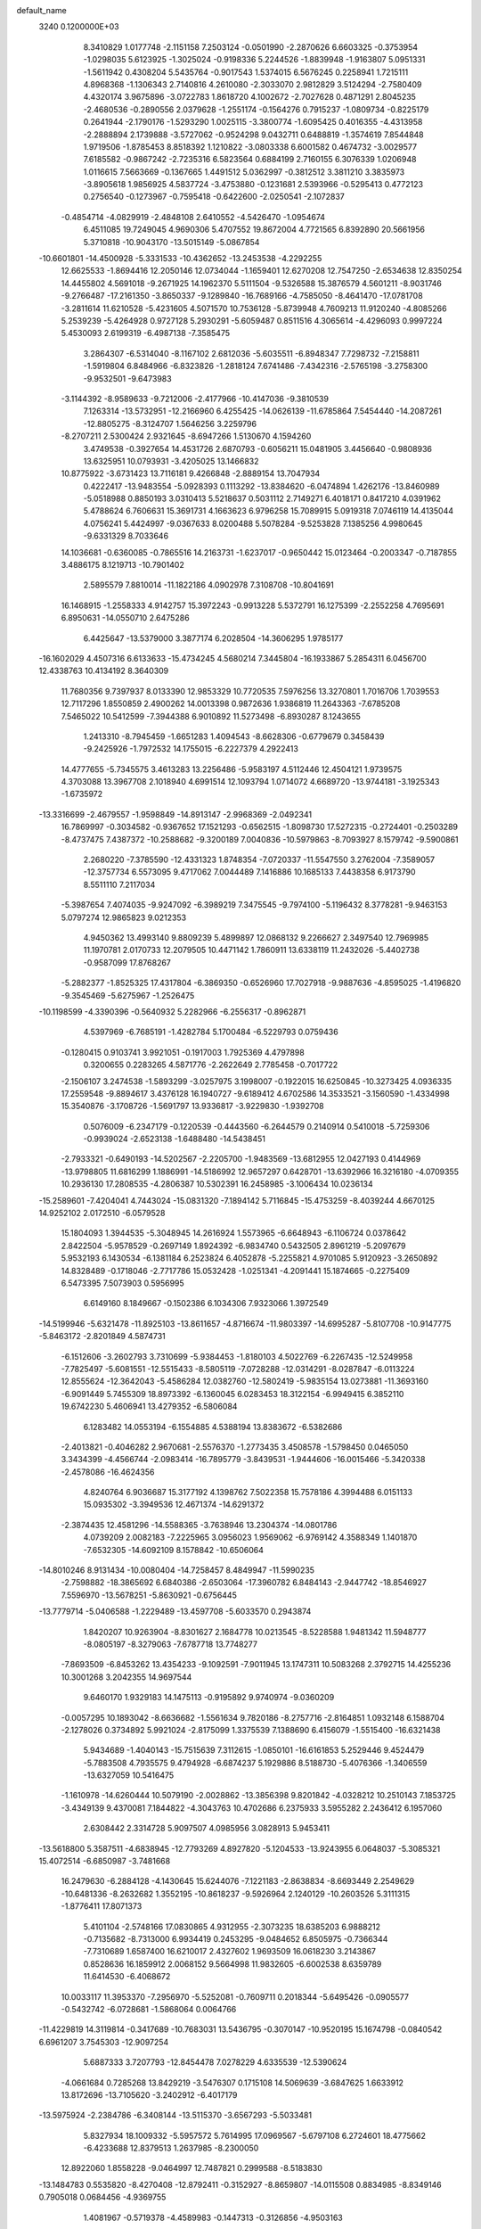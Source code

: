 default_name                                                                    
 3240  0.1200000E+03
   8.3410829   1.0177748  -2.1151158   7.2503124  -0.0501990  -2.2870626
   6.6603325  -0.3753954  -1.0298035   5.6123925  -1.3025024  -0.9198336
   5.2244526  -1.8839948  -1.9163807   5.0951331  -1.5611942   0.4308204
   5.5435764  -0.9017543   1.5374015   6.5676245   0.2258941   1.7215111
   4.8968368  -1.1306343   2.7140816   4.2610080  -2.3033070   2.9812829
   3.5124294  -2.7580409   4.4320174   3.9675896  -3.0722783   1.8618720
   4.1002672  -2.7027628   0.4871291   2.8045235  -2.4680536  -0.2890556
   2.0379628  -1.2551174  -0.1564276   0.7915237  -1.0809734  -0.8225179
   0.2641944  -2.1790176  -1.5293290   1.0025115  -3.3800774  -1.6095425
   0.4016355  -4.4313958  -2.2888894   2.1739888  -3.5727062  -0.9524298
   9.0432711   0.6488819  -1.3574619   7.8544848   1.9719506  -1.8785453
   8.8518392   1.1210822  -3.0803338   6.6001582   0.4674732  -3.0029577
   7.6185582  -0.9867242  -2.7235316   6.5823564   0.6884199   2.7160155
   6.3076339   1.0206948   1.0116615   7.5663669  -0.1367665   1.4491512
   5.0362997  -0.3812512   3.3811210   3.3835973  -3.8905618   1.9856925
   4.5837724  -3.4753880  -0.1231681   2.5393966  -0.5295413   0.4772123
   0.2756540  -0.1273967  -0.7595418  -0.6422600  -2.0250541  -2.1072837
  -0.4854714  -4.0829919  -2.4848108   2.6410552  -4.5426470  -1.0954674
   6.4511085  19.7249045   4.9690306   5.4707552  19.8672004   4.7721565
   6.8392890  20.5661956   5.3710818 -10.9043170 -13.5015149  -5.0867854
 -10.6601801 -14.4500928  -5.3331533 -10.4362652 -13.2453538  -4.2292255
  12.6625533  -1.8694416  12.2050146  12.0734044  -1.1659401  12.6270208
  12.7547250  -2.6534638  12.8350254  14.4455802   4.5691018  -9.2671925
  14.1962370   5.5111504  -9.5326588  15.3876579   4.5601211  -8.9031746
  -9.2766487 -17.2161350  -3.8650337  -9.1289840 -16.7689166  -4.7585050
  -8.4641470 -17.0781708  -3.2811614  11.6210528  -5.4231605   4.5071570
  10.7536128  -5.8739948   4.7609213  11.9120240  -4.8085266   5.2539239
  -5.4264928   0.9727128   5.2930291  -5.6059487   0.8511516   4.3065614
  -4.4296093   0.9997224   5.4530093   2.6199319  -6.4987138  -7.3585475
   3.2864307  -6.5314040  -8.1167102   2.6812036  -5.6035511  -6.8948347
   7.7298732  -7.2158811  -1.5919804   6.8484966  -6.8323826  -1.2818124
   7.6741486  -7.4342316  -2.5765198  -3.2758300  -9.9532501  -9.6473983
  -3.1144392  -8.9589633  -9.7212006  -2.4177966 -10.4147036  -9.3810539
   7.1263314 -13.5732951 -12.2166960   6.4255425 -14.0626139 -11.6785864
   7.5454440 -14.2087261 -12.8805275  -8.3124707   1.5646256   3.2259796
  -8.2707211   2.5300424   2.9321645  -8.6947266   1.5130670   4.1594260
   3.4749538  -0.3927654  14.4531726   2.6870793  -0.6056211  15.0481905
   3.4456640  -0.9808936  13.6325951  10.0793931  -3.4205025  13.1466832
  10.8775922  -3.6731423  13.7116181   9.4266848  -2.8889154  13.7047934
   0.4222417 -13.9483554  -5.0928393   0.1113292 -13.8384620  -6.0474894
   1.4262176 -13.8460989  -5.0518988   0.8850193   3.0310413   5.5218637
   0.5031112   2.7149271   6.4018171   0.8417210   4.0391962   5.4788624
   6.7606631  15.3691731   4.1663623   6.9796258  15.7089915   5.0919318
   7.0746119  14.4135044   4.0756241   5.4424997  -9.0367633   8.0200488
   5.5078284  -9.5253828   7.1385256   4.9980645  -9.6331329   8.7033646
  14.1036681  -0.6360085  -0.7865516  14.2163731  -1.6237017  -0.9650442
  15.0123464  -0.2003347  -0.7187855   3.4886175   8.1219713 -10.7901402
   2.5895579   7.8810014 -11.1822186   4.0902978   7.3108708 -10.8041691
  16.1468915  -1.2558333   4.9142757  15.3972243  -0.9913228   5.5372791
  16.1275399  -2.2552258   4.7695691   6.8950631 -14.0550710   2.6475286
   6.4425647 -13.5379000   3.3877174   6.2028504 -14.3606295   1.9785177
 -16.1602029   4.4507316   6.6133633 -15.4734245   4.5680214   7.3445804
 -16.1933867   5.2854311   6.0456700  12.4338763  10.4134192   8.3640309
  11.7680356   9.7397937   8.0133390  12.9853329  10.7720535   7.5976256
  13.3270801   1.7016706   1.7039553  12.7117296   1.8550859   2.4900262
  14.0013398   0.9872636   1.9386819  11.2643363  -7.6785208   7.5465022
  10.5412599  -7.3944388   6.9010892  11.5273498  -6.8930287   8.1243655
   1.2413310  -8.7945459  -1.6651283   1.4094543  -8.6628306  -0.6779679
   0.3458439  -9.2425926  -1.7972532  14.1755015  -6.2227379   4.2922413
  14.4777655  -5.7345575   3.4613283  13.2256486  -5.9583197   4.5112446
  12.4504121   1.9739575   4.3703088  13.3967708   2.1018940   4.6991514
  12.1093794   1.0714072   4.6689720 -13.9744181  -3.1925343  -1.6735972
 -13.3316699  -2.4679557  -1.9598849 -14.8913147  -2.9968369  -2.0492341
  16.7869997  -0.3034582  -0.9367652  17.1521293  -0.6562515  -1.8098730
  17.5272315  -0.2724401  -0.2503289  -8.4737475   7.4387372 -10.2588682
  -9.3200189   7.0040836 -10.5979863  -8.7093927   8.1579742  -9.5900861
   2.2680220  -7.3785590 -12.4331323   1.8748354  -7.0720337 -11.5547550
   3.2762004  -7.3589057 -12.3757734   6.5573095   9.4717062   7.0044489
   7.1416886  10.1685133   7.4438358   6.9173790   8.5511110   7.2117034
  -5.3987654   7.4074035  -9.9247092  -6.3989219   7.3475545  -9.7974100
  -5.1196432   8.3778281  -9.9463153   5.0797274  12.9865823   9.0212353
   4.9450362  13.4993140   9.8809239   5.4899897  12.0868132   9.2266627
   2.3497540  12.7969985  11.1970781   2.0170733  12.2079505  10.4471142
   1.7860911  13.6338119  11.2432026  -5.4402738  -0.9587099  17.8768267
  -5.2882377  -1.8525325  17.4317804  -6.3869350  -0.6526960  17.7027918
  -9.9887636  -4.8595025  -1.4196820  -9.3545469  -5.6275967  -1.2526475
 -10.1198599  -4.3390396  -0.5640932   5.2282966  -6.2556317  -0.8962871
   4.5397969  -6.7685191  -1.4282784   5.1700484  -6.5229793   0.0759436
  -0.1280415   0.9103741   3.9921051  -0.1917003   1.7925369   4.4797898
   0.3200655   0.2283265   4.5871776  -2.2622649   2.7785458  -0.7017722
  -2.1506107   3.2474538  -1.5893299  -3.0257975   3.1998007  -0.1922015
  16.6250845 -10.3273425   4.0936335  17.2559548  -9.8894617   3.4376128
  16.1940727  -9.6189412   4.6702586  14.3533521  -3.1560590  -1.4334998
  15.3540876  -3.1708726  -1.5691797  13.9336817  -3.9229830  -1.9392708
   0.5076009  -6.2347179  -0.1220539  -0.4443560  -6.2644579   0.2140914
   0.5410018  -5.7259306  -0.9939024  -2.6523138  -1.6488480 -14.5438451
  -2.7933321  -0.6490193 -14.5202567  -2.2205700  -1.9483569 -13.6812955
  12.0427193   0.4144969 -13.9798805  11.6816299   1.1886991 -14.5186992
  12.9657297   0.6428701 -13.6392966  16.3216180  -4.0709355  10.2936130
  17.2808535  -4.2806387  10.5302391  16.2458985  -3.1006434  10.0236134
 -15.2589601  -7.4204041   4.7443024 -15.0831320  -7.1894142   5.7116845
 -15.4753259  -8.4039244   4.6670125  14.9252102   2.0172510  -6.0579528
  15.1804093   1.3944535  -5.3048945  14.2616924   1.5573965  -6.6648943
  -6.1106724   0.0378642   2.8422504  -5.9578529  -0.2697149   1.8924392
  -6.9834740   0.5432505   2.8961219  -5.2097679   5.9532193   6.1430534
  -6.1381184   6.2523824   6.4052878  -5.2255821   4.9701085   5.9120923
  -3.2650892  14.8328489  -0.1718046  -2.7717786  15.0532428  -1.0251341
  -4.2091441  15.1874665  -0.2275409   6.5473395   7.5073903   0.5956995
   6.6149160   8.1849667  -0.1502386   6.1034306   7.9323066   1.3972549
 -14.5199946  -5.6321478 -11.8925103 -13.8611657  -4.8716674 -11.9803397
 -14.6995287  -5.8107708 -10.9147775  -5.8463172  -2.8201849   4.5874731
  -6.1512606  -3.2602793   3.7310699  -5.9384453  -1.8180103   4.5022769
  -6.2267435 -12.5249958  -7.7825497  -5.6081551 -12.5515433  -8.5805119
  -7.0728288 -12.0314291  -8.0287847  -6.0113224  12.8555624 -12.3642043
  -5.4586284  12.0382760 -12.5802419  -5.9835154  13.0273881 -11.3693160
  -6.9091449   5.7455309  18.8973392  -6.1360045   6.0283453  18.3122154
  -6.9949415   6.3852110  19.6742230   5.4606941  13.4279352  -6.5806084
   6.1283482  14.0553194  -6.1554885   4.5388194  13.8383672  -6.5382686
  -2.4013821  -0.4046282   2.9670681  -2.5576370  -1.2773435   3.4508578
  -1.5798450   0.0465050   3.3434399  -4.4566744  -2.0983414 -16.7895779
  -3.8439531  -1.9444606 -16.0015466  -5.3420338  -2.4578086 -16.4624356
   4.8240764   6.9036687  15.3177192   4.1398762   7.5022358  15.7578186
   4.3994488   6.0151133  15.0935302  -3.3949536  12.4671374 -14.6291372
  -2.3874435  12.4581296 -14.5588365  -3.7638946  13.2304374 -14.0801786
   4.0739209   2.0082183  -7.2225965   3.0956023   1.9569062  -6.9769142
   4.3588349   1.1401870  -7.6532305 -14.6092109   8.1578842 -10.6506064
 -14.8010246   8.9131434 -10.0080404 -14.7258457   8.4849947 -11.5990235
  -2.7598882 -18.3865692   6.6840386  -2.6503064 -17.3960782   6.8484143
  -2.9447742 -18.8546927   7.5596970 -13.5678251  -5.8630921  -0.6756445
 -13.7779714  -5.0406588  -1.2229489 -13.4597708  -5.6033570   0.2943874
   1.8420207  10.9263904  -8.8301627   2.1684778  10.0213545  -8.5228588
   1.9481342  11.5948777  -8.0805197  -8.3279063  -7.6787718  13.7748277
  -7.8693509  -6.8453262  13.4354233  -9.1092591  -7.9011945  13.1747311
  10.5083268   2.3792715  14.4255236  10.3001268   3.2042355  14.9697544
   9.6460170   1.9329183  14.1475113  -0.9195892   9.9740974  -9.0360209
  -0.0057295  10.1893042  -8.6636682  -1.5561634   9.7820186  -8.2757716
  -2.8164851   1.0932148   6.1588704  -2.1278026   0.3734892   5.9921024
  -2.8175099   1.3375539   7.1388690   6.4156079  -1.5515400 -16.6321438
   5.9434689  -1.4040143 -15.7515639   7.3112615  -1.0850101 -16.6161853
   5.2529446   9.4524479  -5.7883508   4.7935575   9.4794928  -6.6874237
   5.1929886   8.5188730  -5.4076366  -1.3406559 -13.6327059  10.5416475
  -1.1610978 -14.6260444  10.5079190  -2.0028862 -13.3856398   9.8201842
  -4.0328212  10.2510143   7.1853725  -3.4349139   9.4370081   7.1844822
  -4.3043763  10.4702686   6.2375933   3.5955282   2.2436412   6.1957060
   2.6308442   2.3314728   5.9097507   4.0985956   3.0828913   5.9453411
 -13.5618800   5.3587511  -4.6838945 -12.7793269   4.8927820  -5.1204533
 -13.9243955   6.0648037  -5.3085321  15.4072514  -6.6850987  -3.7481668
  16.2479630  -6.2884128  -4.1430645  15.6244076  -7.1221183  -2.8638834
  -8.6693449   2.2549629 -10.6481336  -8.2632682   1.3552195 -10.8618237
  -9.5926964   2.1240129 -10.2603526   5.3111315  -1.8776411  17.8071373
   5.4101104  -2.5748166  17.0830865   4.9312955  -2.3073235  18.6385203
   6.9888212  -0.7135682  -8.7313000   6.9934419   0.2453295  -9.0484652
   6.8505975  -0.7366344  -7.7310689   1.6587400  16.6210017   2.4327602
   1.9693509  16.0618230   3.2143867   0.8528636  16.1859912   2.0068152
   9.5664998  11.9832605  -6.6002538   8.6359789  11.6414530  -6.4068672
  10.0033117  11.3953370  -7.2956970  -5.5252081  -0.7609711   0.2018344
  -5.6495426  -0.0905577  -0.5432742  -6.0728681  -1.5868064   0.0064766
 -11.4229819  14.3119814  -0.3417689 -10.7683031  13.5436795  -0.3070147
 -10.9520195  15.1674798  -0.0840542   6.6961207   3.7545303 -12.9097254
   5.6887333   3.7207793 -12.8454478   7.0278229   4.6335539 -12.5390624
  -4.0661684   0.7285268  13.8429219  -3.5476307   0.1715108  14.5069639
  -3.6847625   1.6633912  13.8172696 -13.7105620  -3.2402912  -6.4017179
 -13.5975924  -2.2384786  -6.3408144 -13.5115370  -3.6567293  -5.5033481
   5.8327934  18.1009332  -5.5957572   5.7614995  17.0969567  -5.6797108
   6.2724601  18.4775662  -6.4233688  12.8379513   1.2637985  -8.2300050
  12.8922060   1.8558228  -9.0464997  12.7487821   0.2999588  -8.5183830
 -13.1484783   0.5535820  -8.4270408 -12.8792411  -0.3152927  -8.8659807
 -14.0115508   0.8834985  -8.8349146   0.7905018   0.0684456  -4.9369755
   1.4081967  -0.5719378  -4.4589983  -0.1447313  -0.3126856  -4.9503163
  -1.5525486  -2.4143461 -12.2483388  -1.6694570  -2.0247321 -11.3238750
  -1.1814091  -3.3507789 -12.1745215   4.6646693  -6.6176498  -9.0731888
   5.1087006  -7.4998417  -9.2845504   4.7448588  -6.0011766  -9.8691978
   1.6164693  -8.8019381   7.5644614   1.1433423  -7.9602432   7.8607730
   2.0993532  -9.2114655   8.3513606   6.9014765  -7.5156057  11.1067274
   7.0941549  -6.8438114  10.3775720   7.4388620  -8.3547404  10.9418954
  -0.5407047   2.5853483 -17.6953702   0.3491185   2.2652444 -17.3406193
  -1.2837120   2.0402781 -17.2819231 -16.6228194   2.1483677   5.4064051
 -15.6471709   1.9503914   5.2360663 -16.7046198   2.9978967   5.9465062
 -13.9151825   5.3440450  11.1376348 -12.9498167   5.6291598  11.2205715
 -14.1471196   4.7167221  11.8944512  -9.7176071 -14.6567239  -0.4475380
 -10.4230490 -14.5480169   0.2670490  -8.8241178 -14.3532269  -0.0874456
   8.2383596  -5.5030298  -7.6109125   8.3281214  -6.3749840  -8.1126482
   8.3241901  -4.7320822  -8.2577301   7.6558153  -4.0707980 -15.8897228
   7.5191131  -3.2205406 -16.4174299   8.2915253  -4.6774831 -16.3876245
   4.9904235  10.7613138 -11.0026554   5.8183996  10.6704073 -11.5738747
   4.6761376   9.8448995 -10.7171572   1.0471016   5.9594520 -14.5137020
   2.0268059   6.0093887 -14.2733152   0.4901690   6.2197432 -13.7123440
   0.3130263  -3.3147239   9.4125397   0.2468756  -3.7765959  10.3083066
  -0.3548923  -3.7219611   8.7736793  11.7920652  10.1009127  -0.4017982
  11.7810623  10.9027065  -1.0158875  12.6831346   9.6314194  -0.4771062
   9.5315839 -14.3781084  -3.5555635   9.8453426 -13.7011482  -4.2362839
   9.9955826 -14.2094037  -2.6744597   2.1420787 -13.4698795  -0.3723068
   2.4662839 -12.6915654  -0.9283807   1.1440364 -13.3943244  -0.2370185
 -12.2484611  -2.0258279  -9.0257350 -12.9696539  -2.1273909  -9.7254963
 -12.5524568  -2.4562335  -8.1640868  -2.1004709   3.9277762   9.2787766
  -2.7560983   3.2774404   9.6878193  -2.5581025   4.8148109   9.1243656
 -15.1226470   3.4069091  12.9792496 -15.8838331   2.8908634  12.5616462
 -15.4476353   3.8664913  13.8178597  -0.5057863  18.0583239  10.5880201
   0.3253987  17.6467251  10.9877923  -0.3435449  19.0392067  10.4101246
 -10.0865492  -0.0149349  -5.4099132  -9.8233978   0.8392564  -4.9395852
 -11.0430174  -0.2445323  -5.1806673 -12.9695439 -15.8303261   5.5707219
 -12.3615972 -15.9145361   4.7685938 -12.6751624 -15.0463784   6.1354037
   3.7555841 -13.8730434  11.7606842   3.2123506 -13.1407993  12.1952140
   3.6579218 -14.7257531  12.2930827 -11.4633017  14.1472424  -3.2654350
 -10.5772415  14.5903676  -3.4619989 -11.7326575  14.3416662  -2.3116285
 -13.1205246  10.4442915   5.7016239 -13.2362276  10.1162072   6.6498188
 -14.0240745  10.6704633   5.3110552   2.1567193  -3.8168247  -9.3945539
   1.6074752  -3.0820930  -8.9719426   3.1292617  -3.5446612  -9.4082763
   0.2670328 -10.6997744 -15.2404392  -0.7033945 -10.5784687 -14.9881381
   0.8433100 -10.6067283 -14.4162141  -3.6994136   0.4254171  19.4238992
  -3.3288663   1.1146705  18.7853661  -4.3711278  -0.1540445  18.9410699
  16.4668096   0.7642199   7.6300922  17.1048661   0.9563889   6.8711093
  16.5018152   1.5202418   8.2989013  -7.3720932  15.2972321 -12.5310371
  -7.0085674  14.6053906 -11.8912682  -8.0409445  14.8636379 -13.1513063
 -15.7753367   4.0059979 -10.4354567 -16.7730442   4.0458714 -10.5874098
 -15.5105722   4.7024780  -9.7536097  -6.2556970  -8.9488927  -9.5833766
  -5.9332163  -8.9866263 -10.5397669  -5.6291710  -8.3730526  -9.0393422
  14.6481567  -5.8801883  -6.7505392  15.3441764  -6.3307565  -6.1737855
  14.4579932  -6.4545639  -7.5592607   2.2832319 -16.0882533  -9.1535206
   2.1250788 -16.8761930  -8.5417702   1.9377926 -16.3048411 -10.0775668
   1.1603800   2.8158260 -13.0208353   1.2941117   2.2198186 -13.8251929
   0.1743452   2.8850321 -12.8133607   9.1835994  -7.0014786   5.4402574
   8.5971240  -7.1518203   4.6318368   8.6207300  -7.0470383   6.2776356
  -2.0509117  12.8084370  -5.6291689  -2.8096807  12.9748860  -4.9836736
  -2.2579929  11.9938755  -6.1892644  -3.4365647   7.4558454   4.4603418
  -2.5955718   6.9442680   4.6864378  -4.2249411   7.0306716   4.9270214
   9.8043688  -0.7048457  -5.6861390   8.8097619  -0.8452175  -5.5805318
  10.2882509  -1.5717749  -5.5006885 -12.0159332   1.1465920   5.7877840
 -12.4189604   1.3986247   6.6789342 -11.0751283   1.5092905   5.7291663
   2.9585508  15.1269057  -6.2591784   3.2183226  15.6434212  -5.4310296
   3.1093602  15.7019474  -7.0756853   5.1409189 -14.0145331  -1.7497546
   4.3509861 -13.9801897  -1.1213227   5.3779751 -13.0778732  -2.0439868
   7.0978162  11.3660975  -5.5996837   6.4486177  10.6443943  -5.3207830
   6.6011672  12.2371856  -5.7207014  -9.7246730   7.1447867  15.4368124
 -10.0588061   8.0495294  15.7366387  -9.6635196   6.5274489  16.2338408
  -4.0072548   1.7003418   2.5871318  -4.9030166   1.2557629   2.4454966
  -3.2729074   1.0118846   2.5043029  10.2335618   1.7739078  10.7127534
   9.6947335   1.1661850  11.3131174   9.7804781   2.6744927  10.6514179
  11.7372637  -9.8380411 -10.5114324  11.6028533  -8.8546155 -10.3245959
  12.6560870 -10.1175767 -10.1988245 -11.2017827 -16.2447733   3.3404908
 -11.0157343 -16.7489837   2.4853546 -11.0730340 -15.2555030   3.1827947
  -1.5257282  -6.6365160  11.5496073  -1.7083768  -6.8504058  12.5196540
  -1.6319147  -7.4736122  10.9945449  -0.1897582  -6.7903620 -16.1950767
  -0.3734528  -6.0293562 -16.8332197  -0.2288067  -7.6665554 -16.6959363
  -3.6781170  -5.3823998  10.4510678  -3.9496036  -5.9671768   9.6736162
  -2.8185798  -5.7312098  10.8506018 -11.9424183   6.1181830   1.5447800
 -11.6864148   5.1427801   1.4886419 -12.7667826   6.2826143   0.9848820
  16.2174503  -4.3448495 -11.1367111  15.6387447  -5.1571303 -10.9773378
  15.9786681  -3.6252406 -10.4694436   1.3595339   4.1183554 -10.3947156
   1.4015209   3.4989473 -11.1913779   1.1877662   3.5794199  -9.5579693
   1.3495719  18.6706989  -0.0898072   0.8529017  17.7943030  -0.0166713
   1.6309203  18.9760348   0.8309062  -5.7151780  -9.9955680  12.4091929
  -6.0785843 -10.1818478  13.3329546  -6.2420139  -9.2454120  11.9851529
   3.7179860  -6.7700956   9.1041054   4.5271887  -7.2315201   8.7137486
   3.2722488  -6.2112949   8.3905509   7.4617208  -6.6950781 -17.4069231
   7.0045744  -6.7344885 -16.5071654   6.8289304  -6.3022491 -18.0890974
 -12.6140497  -7.1342259  -5.8111335 -13.5076248  -7.5936400  -5.9139066
 -12.4979204  -6.4548758  -6.5494407  -5.3593885  12.0681719   8.8911433
  -4.9932927  11.3972605   8.2308769  -4.6110297  12.6635956   9.2159967
  -4.9090477 -17.8419344   8.5693009  -4.4599424 -17.0081869   8.9203983
  -4.4429631 -18.6572720   8.9409053  14.9870159  -9.2948191   1.9842325
  15.1110101  -9.4698279   2.9711962  15.5203656  -9.9684251   1.4532965
  -1.5357493  16.0070947   9.0917543  -1.1515452  16.7759450   9.6221846
  -1.9747826  16.3620452   8.2542820 -15.8537117  -4.2169863  11.0199802
 -15.5960042  -4.2896453  11.9938424 -15.6880178  -3.2743570  10.6973418
  -5.1414969  -7.6870205 -12.0280916  -5.7377769  -8.3333844 -12.5248449
  -4.1768286  -7.9640139 -12.1411833   7.4627513  12.0639259  -2.2616626
   7.9183859  11.1841893  -2.4580311   7.3600725  12.1743007  -1.2629762
   9.7195833   9.0453578   7.7637434   9.3390080   9.9799677   7.8057769
   9.2839688   8.4723271   8.4722460   3.9259524   6.1809131 -13.9659328
   3.7374643   7.1508966 -14.1749886   3.9418265   6.0492778 -12.9646735
   8.7442070  -9.5764042  10.9831774   8.3848121 -10.2798761  11.6125125
   9.7281422  -9.4354689  11.1623666  -7.8002540   8.5371599   1.9891866
  -6.8963118   8.0891505   2.0368931  -8.1425073   8.5043754   1.0395088
   7.5247640  -6.7488572 -11.3939347   7.7015493  -6.9940968 -10.4302415
   7.4259875  -5.7468635 -11.4736327  10.7631159  -2.6015416   0.8407859
  10.8809004  -1.8805259   0.1433884   9.7923824  -2.8778359   0.8787059
  10.8206567  -3.1792325  17.2766231  11.7095687  -3.6421658  17.1516102
  10.1012085  -3.6949163  16.7902441   6.6456143  -0.8037054  -5.9190453
   6.6794426  -1.6581373  -5.3815494   6.2372930  -0.0693748  -5.3585702
  -9.3825320 -15.8266560  -6.2025265  -8.4573586 -15.5370852  -6.4859041
  -9.7413898 -16.5009291  -6.8633418   0.6527433   1.1103403  15.8701511
   0.0748560   1.9157618  15.6766506   1.1999501   1.2806314  16.7018155
 -16.3571558  -0.8201934  11.8269004 -16.0597929  -1.2100013  10.9438799
 -16.6199737   0.1462924  11.6967779  -0.1665269  -7.0389340  -3.4881602
   0.3559202  -6.2690751  -3.8811823   0.1092368  -7.1766929  -2.5263510
 -12.4384107  -0.9565216   0.3371763 -12.2289432  -1.2151493   1.2907669
 -13.3355756  -1.3385918   0.0740840 -10.0726429   3.3857767   0.3627133
 -10.8155326   3.3723816   1.0468445  -9.1961159   3.1647742   0.8132223
  -3.8679931 -18.7633262  -3.9999099  -3.4244233 -18.5955984  -4.8916571
  -3.3649412 -18.2707307  -3.2757632  -4.5047708  -5.8966661  15.6041519
  -4.7567611  -5.5624042  14.6849839  -4.0673443  -6.8035224  15.5243412
 -11.2120642 -13.8917560   1.7594756 -12.2158599 -13.7800114   1.7567663
 -10.7942647 -13.1675581   2.3261158  -4.5997159   6.9228683  17.8039204
  -3.8696884   7.1072438  18.4770960  -4.8687157   7.7862388  17.3541087
   5.7808856  16.2218448  -1.6277042   5.1687045  16.5912190  -0.9143340
   6.5861064  15.7950476  -1.1923152  -4.5911167 -12.2905500  -9.8476644
  -3.7806549 -12.8172283 -10.1406859  -4.3539112 -11.3103142  -9.7931552
   0.3879743   8.9147750  -0.9574066   0.0852670   9.3291990  -1.8273037
   1.3958983   8.8507694  -0.9477918  16.2129545  -1.1330049 -11.4496955
  16.9595791  -0.5450055 -11.7916141  15.8437354  -1.6849341 -12.2107155
  15.5440031  -7.2158606   6.4022852  14.7584962  -7.7338726   6.7693582
  15.3335627  -6.9047893   5.4647088  -3.8188452  10.2540404   4.2031497
  -2.8703977  10.5497021   4.3851704  -3.8778595   9.2484174   4.2762233
 -10.2477873   5.3078714  -7.1137761 -10.4821416   6.2651731  -7.3345740
  -9.2770908   5.2534627  -6.8401194   8.2832481   2.9334889   1.2373512
   8.7625277   2.3664667   0.5526054   8.2819415   3.8971609   0.9349699
 -11.4104065   7.7096718  -7.9049606 -11.5078625   7.7767919  -8.9080046
 -11.4192874   8.6362536  -7.5031307 -15.1088297 -13.7538709   1.2943253
 -14.8865408 -14.1693010   2.1876927 -14.4460955 -14.0711042   0.6013271
  13.1512000   8.0086250  -7.4204395  13.3717264   7.7808410  -8.3793881
  12.5432777   8.8148447  -7.3971970   3.4516776  -4.6920854 -16.0844899
   3.2769804  -5.6816653 -16.1860411   4.0207567  -4.5330316 -15.2653740
   6.1760438  10.8047313  10.1015983   7.1146244  10.9725129  10.4347886
   5.5597710  10.6621468  10.8889848 -11.7871735  -2.7890039  10.2398757
 -11.4107547  -1.8535718  10.2979770 -12.0886416  -2.9723763   9.2935188
  -5.4570138 -17.7999724  -6.7371383  -5.7413502 -17.3895111  -5.8592008
  -4.4602303 -17.6869683  -6.8544101  -5.6718885  -7.4297982  -7.0636422
  -5.8807914  -6.6083014  -7.6128257  -6.5084416  -7.7399386  -6.5902588
   8.7861387  -6.6304130  15.0871061   8.1348553  -7.3118423  14.7243610
   9.6533168  -6.6862587  14.5723407   8.6116498  -3.2757142 -19.2642894
   8.7904238  -4.2664026 -19.3459977   9.2774664  -2.8650655 -18.6254186
  15.3427299  -8.2110935  -1.2385405  15.8387129  -9.0810321  -1.3700992
  15.6452532  -7.7779642  -0.3777393  -6.2513176   9.0922980  11.7551483
  -5.5753022   9.7688818  12.0797055  -7.1325662   9.5539269  11.5807930
  -6.8784002 -16.9002215   5.6111617  -7.6655190 -17.1896550   5.0483365
  -6.7118997 -17.5850829   6.3345859  -1.7020022  15.4068280   1.9290847
  -1.3753229  14.5767278   2.4027029  -2.3296595  15.1436308   1.1828450
  -4.3099399  -3.9088683  -0.3553126  -3.6285226  -3.1634508  -0.3442076
  -4.9284321  -3.7878345  -1.1445643   7.8877839 -10.5526347  -3.2343336
   8.0477915  -9.6093241  -3.5578496   8.3626152 -11.2027698  -3.8442185
   6.6803027  -6.7293449  -5.9888857   5.7454985  -6.3625305  -5.8807737
   7.1710926  -6.1977736  -6.6936248  14.8279342  -2.3060648 -13.4886970
  15.0492277  -2.1257875 -14.4575259  14.5798967  -3.2785543 -13.3753763
   6.1104223   2.4011380  -5.4859339   7.0000823   2.5836922  -5.9278378
   5.3888339   2.3492478  -6.1907158  -3.6940557 -11.8267389  -4.0764423
  -3.5696729 -11.0818391  -4.7470787  -2.8017523 -12.2591138  -3.8842272
  13.8870190  -7.7253094  -8.8409592  12.9023270  -7.5006887  -8.8461599
  14.2752684  -7.5581824  -9.7582547  -1.8500809  -8.7140224   3.1974742
  -1.1063276  -9.3839684   3.0629253  -2.7418258  -9.1843937   3.1371273
   9.4339796   3.2681260   3.5949706  10.1222338   2.5353021   3.4981443
   8.8992711   3.3426741   2.7413727 -11.9024284  -7.1755365  -2.0759031
 -11.0787749  -6.6053398  -2.2046303 -12.5405238  -6.7082657  -1.4477373
  -4.1675148   4.3306444   1.0519980  -5.1712556   4.4268238   1.1099108
  -3.8600214   3.6165138   1.6966415 -14.3013708   3.2569903  -1.0026806
 -14.6170519   2.9434267  -1.9093908 -13.5033377   2.7083928  -0.7158287
   6.5062167   7.6096847  -3.2426818   6.8986119   6.8471610  -2.7091242
   5.8713302   7.2428372  -3.9372623  -9.7633473  -3.2960265   3.8795475
  -8.9994632  -3.8168225   4.2861833 -10.1342777  -2.6527245   4.5641445
  13.6826212  -8.7074626   7.9957738  13.8579816  -8.7831685   8.9875487
  12.6962401  -8.5574027   7.8388203  -8.0558627   4.0381147  11.4351852
  -7.3076293   3.6217335  10.8995794  -8.0890763   5.0307839  11.2518693
  -6.9378025   3.9568842   0.6915604  -7.5413624   4.5713283   0.1640437
  -6.4266118   3.3605527   0.0566015  -6.5006402   0.0783898   7.9219545
  -5.9778089  -0.0728299   7.0711430  -6.0227175  -0.3640920   8.6939000
 -11.4457487   8.2932016  -1.7307926 -10.7849469   7.9563428  -1.0452512
 -11.9386956   7.5104305  -2.1362216  -6.8029293   2.0349625   9.9467307
  -5.8526968   2.3146181  10.1440906  -6.8008894   1.3045671   9.2491503
 -16.2529368   2.3109655   0.9162495 -15.6875004   2.6287531   0.1420450
 -17.1096852   2.8448393   0.9488211  -4.7809697  12.6681150  15.7771685
  -5.5755484  12.6285644  16.3994068  -4.1583923  11.8982918  15.9768420
   6.1460570  -7.5887481 -15.2111708   5.6883668  -8.2750666 -15.7939114
   6.8220730  -8.0480427 -14.6177478   3.4928175 -12.5380637  -7.3023490
   2.6970905 -12.1459952  -7.7852578   3.9583042 -13.2020869  -7.9044248
  13.8151274   7.2727961  -1.5386357  13.1609319   6.5036162  -1.5164888
  13.7307744   7.8110492  -0.6881839  -1.3702687  10.9409459   5.3501774
  -0.4331669  10.9804567   4.9755053  -1.3939195  10.3006881   6.1309531
  -5.4500499  -6.6435691   3.6242649  -4.5801184  -6.1548147   3.4679378
  -5.6954488  -7.1672629   2.7962407   4.5625576  10.4914567  12.2447273
   4.7298429   9.5233691  12.4790817   4.3910026  11.0175532  13.0896482
   9.1740688   5.8187029  13.6517905   8.9222417   6.7009366  14.0741018
   8.4979833   5.5810179  12.9400923  -7.2234154 -19.3532291   2.9204379
  -7.4726869 -18.8017114   2.1118639  -6.2682871 -19.6691799   2.8309675
   0.9733203  12.3109961  -3.0296586   1.8839879  12.1875254  -3.4486328
   1.0795986  12.5034426  -2.0438750  -4.6264204  -7.5609710   8.5802994
  -3.9782169  -8.1487322   9.0847486  -4.9089206  -8.0248824   7.7287831
   4.4346378  -4.5846299 -11.5491178   3.8821486  -3.7573265 -11.7235445
   4.6329362  -5.0477359 -12.4245094  -4.5814837   4.3456361  -4.6251123
  -4.0123655   3.8931340  -5.3261446  -4.5835793   3.7888651  -3.7824370
   0.5965460  -8.2878082  -6.4399366   0.0849471  -7.9667255  -5.6304475
   1.3239399  -7.6237598  -6.6636280   5.3569433   3.4973278   2.4160022
   6.3000363   3.2539481   2.1487156   5.1462809   4.4312672   2.0943216
  -2.9702769   6.7781198  14.1072607  -2.9740332   5.7730817  14.2071821
  -3.9169897   7.1076821  13.9838768 -11.3141316   2.8919493   8.3668832
 -10.8781394   2.5489444   9.2108965 -12.1455828   3.4133628   8.6054558
  -6.3135374   4.1668186 -19.8445051  -5.9314430   3.2467621 -20.0106373
  -6.9562552   4.4034737 -20.5868042  -7.7081826  -5.2642871   4.4778241
  -8.3890484  -5.9983642   4.6106872  -6.7977834  -5.6734774   4.3234334
 -14.9760793  11.1468768  -4.0384294 -15.3014233  12.0870580  -3.8643303
 -15.1681130  10.5695174  -3.2322786   2.2914259   7.2458949  -2.6571973
   1.5053192   6.6695728  -2.3926425   2.0032808   7.9022445  -3.3687291
   9.9002992  13.0006607   5.4680327  10.6833570  12.3691805   5.3777378
  10.1168123  13.7094365   6.1542244   0.8838007   1.1605712 -15.0781225
   1.3284296   0.9515923 -15.9605810   0.5402458   0.3060411 -14.6635766
  -1.4905814  -5.8882565 -13.9829383  -0.9698363  -5.6514892 -13.1505527
  -0.8508291  -6.0278960 -14.7519101  12.6991979 -13.4812603   2.9443424
  12.8314699 -14.4601008   2.7334505  13.3971545 -13.1831784   3.6107535
  -0.3731718  -4.5625884 -18.0574798  -0.0327277  -5.0521672 -18.8726549
   0.3888044  -4.0620625 -17.6227774  11.0749521  -3.6046442  -8.6482965
  11.4735645  -4.1483891  -7.8962661  10.1490197  -3.2970820  -8.3872323
   8.6934517   9.4184579  -2.6228377   9.5004794   8.8165224  -2.7033365
   7.8834803   8.9478441  -3.0004207   7.9029470 -11.4047542  12.6946304
   7.2638022 -11.8938145  12.0843731   8.6250021 -12.0394951  13.0042115
  -7.9652355 -17.1594330   0.9040810  -7.2437321 -16.4652034   1.0366634
  -8.8699823 -16.7105982   0.9130432  -6.7587689  -8.2341092  10.2449814
  -6.0142670  -7.9939235   9.6061326  -7.3441745  -7.4255932  10.3989359
  -8.0270134  -2.5906163  -0.0624223  -8.9412242  -2.4455060   0.3416340
  -8.0971852  -2.5707395  -1.0697856  -6.7488063   0.0426348  14.0326802
  -5.7558975   0.1248461  13.8669291  -6.9116524  -0.1574323  15.0091812
   1.5559942   5.1104760  15.2541732   1.7102259   5.7563149  14.4931182
   2.3213866   4.4529424  15.2980363  -5.8119601  14.1095221  -7.2477028
  -5.9282781  13.8209447  -6.2868213  -5.1541562  14.8746502  -7.2921226
   0.6751294  -3.4284467   3.4394529   1.6392701  -3.4786854   3.7361155
   0.5973207  -2.7999008   2.6527027   7.5201566  16.3995289   6.6117185
   8.3598327  16.9575818   6.5515438   6.7932199  16.9331172   7.0666325
  -0.9493756 -17.8435327  -8.0920821  -1.2182445 -17.0737931  -8.6881614
  -1.0207452 -18.7092333  -8.6074157   1.6703621   7.2827614  12.9755445
   0.8942545   7.2098722  12.3333263   1.4121040   7.8780934  13.7494841
  11.1534107  14.0715942  -7.0470926  10.4780057  13.4281559  -6.6599039
  10.7378909  14.9887886  -7.1258175  -4.3945749  -3.3684489  -6.7643761
  -5.0460873  -4.1029003  -6.5272839  -4.9037630  -2.5576937  -7.0860958
   1.2608029 -11.4851230  -8.8267354   0.4785302 -10.8462913  -8.8333291
   0.9217310 -12.4315411  -8.7296638   0.2227550  15.2082459  -3.0272502
   0.3844714  14.2561233  -2.7315977   1.0888280  15.6101665  -3.3566090
   6.5625791  -4.2193054  -2.0009782   6.2802413  -5.0657300  -1.5277438
   5.8203663  -3.5368819  -1.9416630   4.5932054   7.5855566  12.6480876
   4.8043918   7.5376132  13.6345975   3.5922776   7.6277067  12.5197645
  -1.3450658  11.8886699  10.5674603  -0.4190255  12.2156237  10.3315566
  -2.0017564  12.2039669   9.8678567   3.7649663   2.1586340  13.4296040
   3.9035034   1.2303299  13.8026440   2.7755433   2.3463909  13.3528617
   0.6858314   8.4531747   8.2661962   0.4470780   7.6491678   8.8289304
   1.6303737   8.7426344   8.4763219   5.0328958   1.8764305 -17.8591300
   5.1949575   2.5527615 -17.1267282   5.7765562   1.1930098 -17.8568029
  13.7279950   4.4834701   1.2724433  13.6989732   3.4915021   1.4602125
  14.4050645   4.6689598   0.5463094  -7.5003690  10.3211278  -3.9816922
  -8.1612457  11.0071535  -4.3174165  -7.6851703  10.1237256  -3.0085628
  -8.0327921  -0.0544602  17.2257966  -8.2475915   0.3841812  18.1098525
  -8.8872940  -0.3728471  16.7915660   7.0360625  15.4648425  -5.2564637
   8.0020964  15.7003114  -5.0791703   6.6755224  14.9200973  -4.4861627
 -12.2760684  -5.6342345  10.6460807 -11.9799165  -4.6687345  10.6603581
 -13.1739484  -5.7042075  10.1888989   4.1740639  -9.3214406 -15.9507989
   4.0517403  -9.2807303 -16.9525372   3.4645138  -8.7600498 -15.5019348
  -5.3177041   7.5821610   2.0120644  -4.7195487   8.1450250   1.4242769
  -4.7799569   6.8288565   2.4163665  -2.3924125  -3.9043137  16.1327105
  -3.2422563  -4.3885883  15.8810288  -2.5921031  -3.2272071  16.8550334
  15.8686969 -11.6310586   0.8322550  15.6080207 -12.5683598   1.1035747
  15.9497166 -11.5819272  -0.1732906  -2.0632393  17.0557810  -5.8814365
  -1.3856981  16.3078995  -5.9228016  -2.2076880  17.3263037  -4.9191205
   2.2598749   5.3961334   8.4541119   1.4663055   5.8049923   8.9265334
   2.6388987   4.6487639   9.0179203   1.8575659   1.5740537  18.1289264
   1.3242326   2.2740111  18.6246230   2.8439799   1.7532245  18.2513406
   8.9535696  -0.1377858   8.7193831   8.4170198  -0.7822219   8.1564298
   9.1534878  -0.5592183   9.6152220 -15.7493667  -5.5054252  -3.1333248
 -15.6037154  -6.4890843  -2.9564059 -16.4438472  -5.3929518  -3.8579948
   3.7758752  11.5066354  -0.7929548   4.2726371  10.7361729  -1.2168829
   4.1632496  11.6950349   0.1205805   3.8248430 -16.7826576   5.4303954
   3.2097117 -16.8894180   4.6364712   3.7524060 -17.5964461   6.0241976
  -0.4670037   3.3208131  14.7664379   0.1126140   4.0492815  15.1581995
  -0.0340900   2.9604949  13.9280725  -2.7107805   2.8730972  -5.9744935
  -2.5899926   1.8748179  -6.0690912  -2.5499665   3.3177104  -6.8669945
  11.3456661   1.9410308  -0.5973481  11.2834883   0.9388423  -0.4884805
  12.1744557   2.2796472  -0.1298583  11.6397732  -0.7547611  -0.8347138
  11.4591461  -0.9364911  -1.8116724  12.6331792  -0.8082765  -0.6604132
  15.0448943  -0.5801453  11.7414881  15.3034113   0.0770772  12.4635183
  14.1078720  -0.9162889  11.9120656  15.5323744   7.0639146   9.7443469
  15.6293975   8.0206746   9.4356452  15.9633711   6.4473881   9.0703758
   2.5978943  -5.5647291   1.7612896   1.7654393  -5.6114713   1.1912599
   3.0477552  -6.4689079   1.7749198  -9.1151666   6.4594297   9.2541292
 -10.0763462   6.5724316   8.9652272  -8.5025021   6.7213575   8.4950929
  -3.8780735  13.1809924 -10.4070909  -3.3482219  13.3636475  -9.5668562
  -3.4261991  12.4500566 -10.9377907  10.4167421 -10.4386382 -12.8017623
  10.7765589 -11.3111439 -13.1614367  10.9531127 -10.1615529 -11.9920523
  -5.9360923   2.9380407 -10.1635719  -6.9356091   2.9014500 -10.3040255
  -5.6548509   3.8929925  -9.9930714   2.1832702  -4.4081611  12.7042125
   2.4142711  -5.2843945  12.2581703   1.2631267  -4.1131083  12.4103081
  15.1047737   5.7421894  -4.6428969  14.3538109   5.0710690  -4.5670537
  14.8178621   6.5019917  -5.2432986   0.0709897  11.1134806 -13.0390731
   0.8016249  11.1123956 -12.3417417  -0.0197317  12.0402675 -13.4301430
  -6.4568716  -4.0605893   9.8507773  -5.4470951  -4.0462992   9.8350540
  -6.7941635  -3.3375620  10.4701041  -3.5696006   4.6717647 -16.0285683
  -2.7272048   4.2721179 -15.6403007  -3.4444791   4.8238314 -17.0191845
  -4.9893351  10.3725201 -13.7221049  -4.1654311  10.9483294 -13.8207247
  -5.6773655  10.6490858 -14.4078348 -10.7443681   2.7617439  10.9922637
  -9.7739636   2.4884128  11.0531344 -10.8527792   3.7002717  11.3493528
   0.8270049  -0.1420535  19.8195913   0.9081177   0.5617233  19.0997170
   0.0222670   0.0575497  20.3963542   5.3746262   8.8616420   2.6447217
   6.3068000   8.9515073   3.0229760   4.8031706   8.3251029   3.2816395
   3.8487709 -14.5935847   9.0112489   4.7931971 -14.6457140   8.6570713
   3.8637471 -14.6505751  10.0195285  -3.0284582  13.5471126   8.9705361
  -2.3918258  14.3007630   9.1868931  -2.9698362  13.3290732   7.9860960
   3.8436711   2.8009619 -13.5014559   2.8911492   3.0139930 -13.2418026
   4.0535295   3.2287449 -14.3919958  -5.4555513   6.3074718  -3.0524967
  -5.1304538   5.6798233  -3.7739320  -4.7211036   6.4495920  -2.3739038
   8.2865756  -9.5800367   4.6641756   7.3777583  -9.8724094   4.9938260
   8.1771626  -8.8312335   3.9952791   4.1782378  -7.9606320  -5.4826388
   3.6468090  -7.6274944  -6.2742844   5.0419153  -8.3723108  -5.8061845
   2.8743146  12.3177013   7.4688881   3.3520640  11.6714051   6.8572046
   3.5490144  12.7865691   8.0562919 -11.3079296   5.2306548  12.0325660
 -10.8214552   6.0979622  11.8558725 -11.6257315   5.2121740  12.9910858
   5.4345033  -5.1343449 -14.2394411   6.3111708  -4.7077860 -14.5032623
   5.4806527  -6.1294096 -14.4062237  -8.5824179   4.4285647 -17.2941294
  -7.7922818   4.0457264 -16.7949104  -9.4311704   3.9870733 -16.9703940
  14.2618609  -9.0420755  10.7693611  14.7799875  -8.4027033  11.3548933
  14.6331172  -9.9749639  10.8788510 -13.3651286  13.1323411   2.5688741
 -12.6262537  13.8204516   2.5430336 -12.9626552  12.2059984   2.5668096
  -8.4005164  10.5119797  11.1467758  -9.0610019  10.1660843  10.4654423
  -8.0926914  11.4357368  10.8784167   5.6064666  13.6164869  -3.7003980
   6.2432105  12.9935957  -3.2243059   4.9462314  13.9949495  -3.0363532
   7.0688848   6.1054018   5.5438845   8.0553593   5.8902941   5.5702817
   6.6919491   6.0722895   6.4803262  -4.5281413 -11.1805936   9.8090189
  -4.4062896 -10.7092942  10.6939647  -5.4711205 -11.0357177   9.4775053
   6.8227645  -1.9821213   5.3940499   6.4678458  -1.9492483   6.3390643
   6.6315463  -1.1046346   4.9319323   8.3655868 -15.0552017  11.2291812
   7.8792518 -15.9005304  10.9665074   9.3078109 -15.0823635  10.8664472
   5.6178627 -10.3372851  16.5972811   6.0765563  -9.8743970  17.3689254
   4.8087532  -9.8019352  16.3164925   3.0859519  12.8858138   2.6586312
   2.2599736  12.3096797   2.7356331   3.8794281  12.3069215   2.4233032
 -16.1662390  -0.3949184   1.0665662 -16.1543474   0.6085311   0.9523402
 -15.6290650  -0.6470761   1.8838548  11.1739976   5.7744784  -1.4909238
  10.4309869   5.1308166  -1.7227309  11.3186599   5.7757191  -0.4913382
 -12.3465602   1.8198524  16.2434930 -12.3741782   1.9662247  17.2424487
 -13.1598359   1.2934949  15.9577826   4.1997656  -7.9151580   1.6962222
   4.0437693  -8.2457497   2.6377498   4.5634917  -8.6688387   1.1307413
   8.2307245  -7.5650707   2.8541598   7.7196239  -6.7095890   2.6897600
   8.2746705  -8.1005944   1.9989504  -1.4665106   8.1786865   0.9015470
  -2.0325317   7.3725321   0.6783090  -0.6935595   8.2370289   0.2540573
  12.9883484   8.8171672   2.9448061  12.0417267   8.5059984   2.7799382
  12.9741044   9.7561053   3.3166830  -8.1079668 -11.5095806  -3.6074071
  -8.3616132 -11.4464813  -4.5830003  -8.9394829 -11.6512589  -3.0518820
   2.0196468   8.9528837   4.4931623   2.8496244   8.3774928   4.5059111
   1.2417354   8.4138581   4.1404510  -5.5894236   7.5832746  14.0302708
  -6.4238038   7.0204031  14.1144460  -5.7387644   8.3054913  13.3401982
  -0.0788242   9.4348931 -15.2926595  -0.2441040   9.9846226 -16.1236710
   0.0903113  10.0504359 -14.5099717  -5.0683117  11.7354564  -3.0488095
  -4.7874499  12.6125909  -3.4633595  -5.9784510  11.4734467  -3.3996620
  16.1882344   5.6198168   2.8863335  15.5770309   6.2210625   3.4202191
  15.6656966   5.1879627   2.1376304   8.4626366  -3.9197025   4.4404656
   7.8419256  -3.2085003   4.7996440   8.8550584  -4.4436944   5.2095805
  -9.7105564  11.9734647  -4.9457071  -9.1041314  12.7443267  -4.7046252
 -10.6562121  12.1879825  -4.6631873  -6.5564725  -6.4725433   1.0713698
  -5.6575700  -6.8416002   0.7959227  -6.4690062  -5.4860051   1.2693395
   1.2735289 -12.0921530   2.5425218   1.1625043 -12.6628570   3.3683974
   0.6118161 -12.3864541   1.8385169   2.2612725  -1.3584642 -18.4867488
   2.0402032  -1.3041351 -19.4707593   3.0775603  -1.9388533 -18.3566617
 -10.4923924  -5.0177239 -10.9850749 -10.0690294  -5.7281881 -11.5648200
 -11.3276160  -4.6703061 -11.4342991  -7.7523439   4.9334827  -5.4554257
  -6.8020002   4.8724611  -5.1189390  -8.0944984   5.8752750  -5.3287079
   5.0097401 -11.6581177  -3.5969780   4.6873852 -11.3755252  -4.5114881
   5.8705406 -11.1765004  -3.3797978 -16.6681990  -5.8850437   3.0325860
 -15.9768751  -5.1784672   3.2397595 -16.6293647  -6.6100808   3.7346637
  14.4014110  -4.6528978   0.9024055  14.3710700  -4.2510801  -0.0237274
  13.4939293  -5.0299533   1.1356566 -13.9211659  -9.3650509  -8.8509964
 -13.6759288  -9.1664866  -7.8915533 -13.2165514  -8.9817964  -9.4647833
  -2.3685701  11.2206480 -11.2351588  -1.8083527  11.0246555 -10.4179420
  -1.7784552  11.2244459 -12.0548233  -3.0903023  13.2029789   6.2988355
  -2.2930327  13.7001957   5.9283810  -3.0022320  12.2195486   6.0862129
 -13.5274226  11.9520861  -8.7174370 -13.4018288  12.2054564  -9.6870398
 -14.3411536  11.3607216  -8.6267179  -5.6150668 -20.0086948  -0.4277300
  -5.4524198 -19.0121261  -0.4500198  -6.0124691 -20.3046863  -1.3078211
  -6.3109714   1.7037516  -1.0028302  -5.5803430   1.8880665  -1.6753704
  -7.2055276   1.6945206  -1.4716414   8.5104689  -4.4557256  16.6122286
   7.5235421  -4.2426375  16.5863633   8.6942122  -5.2693949  16.0427721
  16.9027980   5.3319600  -8.1128824  16.3500078   6.0912266  -7.7413487
  17.7864792   5.6903782  -8.4456646   1.6288725  -8.0491178   4.9509185
   1.1335711  -8.6756896   4.3327078   1.7677685  -8.4982669   5.8448273
 -11.6230177  11.7689871   8.0993092 -11.4767705  12.4665719   7.3837065
 -12.5208899  11.3277057   7.9607585  14.9751090  -3.1597917  -6.7695054
  14.7881557  -4.1357304  -6.9503148  15.2370316  -2.7020080  -7.6308594
  13.2586407   2.4506357 -10.5993157  13.7592113   3.0555713  -9.9640346
  12.9083042   2.9936450 -11.3755277  -9.5126181   7.1233291  -0.1638247
 -10.0807867   6.6447132   0.5204350  -8.9113778   6.4572124  -0.6273963
   2.7630489 -11.0640655  -1.6611952   2.2989850 -10.1695429  -1.7288268
   3.2473528 -11.2582844  -2.5259661  -1.9487376   2.8064169 -12.8651812
  -2.8642258   3.1204655 -12.5764689  -1.6816969   3.2831460 -13.7146038
 -15.3007216   6.2171675  -8.8855441 -14.6414563   6.0838260  -8.1320926
 -14.9300897   6.8891608  -9.5421696   2.7062430  17.4532557  -8.8552604
   1.8062742  16.9987377  -8.7955147   2.6049526  18.4318698  -8.6268861
  10.0019301  16.4994329  -7.2256235   9.1973642  16.4733058  -7.8356162
  10.1762122  17.4520764  -6.9389250   7.8825535  12.0731118   0.7767643
   8.5185843  11.2965522   0.6648711   7.8238407  12.3220611   1.7538401
   0.2676226   5.3478438  -2.0832162   0.1349801   5.0803946  -1.1183448
  -0.1994867   4.6836965  -2.6838968  -0.8980358   7.4515041  12.2692878
  -1.6870518   7.1447821  12.8201738  -1.1721785   8.2372277  11.6969380
  -8.2107041  -6.9354435  -1.1097665  -8.4505761  -7.9110320  -1.2136346
  -7.8172370  -6.7813523  -0.1924119  -9.6997224  14.9436540  -7.0860375
  -9.4500505  14.1268957  -7.6251755 -10.6966671  15.0942878  -7.1452900
   3.9381178  -0.8412436  -8.1926526   3.2367686  -0.5262177  -8.8476090
   4.4470286  -1.6170669  -8.5916614   8.1270847  12.6818944   3.4263745
   7.2671705  12.2883053   3.7809661   8.7595485  12.8558311   4.1943820
  15.2387271 -12.5925807  -4.3359826  15.9718475 -12.8789672  -4.9689259
  15.0750520 -13.3230050  -3.6579038   6.5226551 -13.1017563  -6.9845514
   6.5436872 -13.3159912  -5.9977581   6.1979805 -13.9089990  -7.4974311
  -3.0762106  17.0833406   4.1731834  -2.7308819  16.3173967   3.6126675
  -3.7602527  17.6056382   3.6446082 -15.0051964 -11.8135677  -3.6345860
 -15.4618360 -12.6714983  -3.3597492 -15.4206911 -11.0374981  -3.1394292
  -9.5188464  11.4426178  13.3784285  -9.9015068  12.3026821  13.0124223
  -9.0740763  10.9275829  12.6320918   4.1956820   4.4466392  14.7806631
   4.4078164   4.1146309  15.7106467   4.0655933   3.6580196  14.1632037
   5.6557724  -0.9895159   8.5749881   5.1487619  -1.7101943   8.0813658
   6.3050595  -1.4164422   9.2201704  13.0765055  15.1820862   7.1473556
  13.6710025  15.1674028   6.3309871  12.1089289  15.1469200   6.8598509
 -15.1295345  -3.8053664   3.8793514 -15.6238963  -2.9267387   3.9403421
 -14.8251314  -4.0850243   4.8008883   6.5680622   6.9166508   8.0647756
   7.3487876   6.6288088   8.6372395   5.7769996   7.1281276   8.6560433
 -15.7370754   9.8138013  -8.7541431 -15.6895139   9.3859312  -7.8404883
 -16.7033280   9.9021872  -9.0345784   9.7829932 -11.9612003   4.3094412
   9.3317424 -11.0597033   4.3708887  10.3988847 -11.9755028   3.5090831
   1.4973579  -1.6145623  15.9906690   1.4618498  -0.6207799  16.1674052
   0.8021706  -2.0818793  16.5549645  -4.2600592 -15.4409429  -8.2780294
  -4.2773091 -14.9461939  -9.1583849  -4.9847909 -16.1443903  -8.2729554
   9.8256302   1.9333504 -11.2355742  10.5496057   2.6165133 -11.0645538
  10.2128826   1.0043104 -11.1517874  13.3403538  -5.2684401  -2.6220247
  14.1911839  -5.7782348  -2.8125436  12.8260948  -5.7341115  -1.8880030
  -4.1189381  -6.5756879  -0.3731143  -4.2201390  -6.9568265  -1.3029486
  -4.2930806  -5.5810817  -0.3961982  -7.8495953  -0.1405010 -11.6493441
  -8.3390767  -0.7239233 -10.9859239  -6.8799536  -0.4199013 -11.6921256
  -5.5075240  15.6438196  12.3582283  -5.4157681  15.3562486  11.3943903
  -6.4553937  15.9472393  12.5302156   1.7512927   5.4619331   5.9311928
   2.0607528   5.3552345   6.8866769   2.5516750   5.6057628   5.3321926
  -6.6644836 -13.0881633 -11.1700868  -6.8050207 -13.8268104 -10.4957354
  -5.7981080 -12.6094256 -10.9693296   2.4693626   5.9600881   3.1543515
   3.1201449   6.0543016   2.3877315   1.6170356   6.4556881   2.9352182
 -13.3699572 -11.6983158   7.0214632 -12.4557384 -11.3369182   7.2531869
 -13.3980188 -12.6898974   7.2114068 -15.1735923  -5.9499152  -9.2891576
 -15.2873678  -4.9621847  -9.1115528 -15.8256876  -6.4714243  -8.7209147
  -2.2235673   5.8379907   0.1892226  -2.9953572   5.2590771   0.4880527
  -1.3622999   5.3157909   0.2642274  16.8780656   7.3140614   6.5482203
  16.7991606   6.3772667   6.9173946  16.2444526   7.4234159   5.7693260
  13.7210129   7.0285523  -9.8402554  12.8867703   7.3107281 -10.3347410
  14.5343834   7.3842014 -10.3219631  -3.0913414   4.8552620 -18.6561088
  -2.5759467   4.9402831 -19.5205391  -3.9676353   5.3509897 -18.7365024
   3.2957479  -0.1220084   7.3835546   3.1340975   0.8054457   7.0177706
   4.2813168  -0.2443154   7.5673885  12.4095562  -7.9123881  -4.4747075
  12.4893411  -6.9103494  -4.3764590  12.5174189  -8.3489517  -3.5703415
   3.2059670   2.3692578   1.1689745   3.9981220   2.9024777   1.4980138
   2.4618325   2.4167327   1.8502307   4.7960925 -10.0983304   0.0946422
   4.0388074 -10.4646869  -0.4642873   5.6494984 -10.5887156  -0.1318988
  10.1367769  -4.9273000 -17.1179969  10.2175221  -5.4674934 -16.2684256
   9.7289766  -5.4996809 -17.8433788  -4.5591387  14.8118934 -13.9262309
  -4.6630741  14.9576787 -14.9202350  -5.3970081  14.3835095 -13.5594040
   8.4510719  -8.0904128 -13.7730276   8.9335806  -8.9150032 -13.4454059
   8.1528151  -7.5382082 -12.9816914 -14.1143567  -7.1732844   7.4212826
 -13.4130280  -7.8927409   7.3182275 -14.2608515  -6.9840690   8.4025251
  -2.5683989  -8.5089728 -12.5631918  -1.9572052  -9.1150734 -12.0348128
  -2.0196707  -7.7994788 -13.0275360   5.8150323  17.9032709   8.1379578
   4.9659660  17.6326558   7.6626118   5.9266122  17.3446139   8.9719556
  -2.9978675   7.4376182  -2.0375765  -2.9684920   8.4466195  -2.0715377
  -2.6572455   7.1209151  -1.1410411   5.1245514 -14.4713932   5.1967870
   5.8442655 -14.6542382   5.8813886   4.6743329 -15.3387936   4.9417972
  -7.7703795 -11.9855123   7.3008754  -7.6330925 -12.9830290   7.3796969
  -7.8532998 -11.5831743   8.2235608 -15.7039408   0.4636524  -4.6686665
 -15.5506934   1.3153546  -4.1478800 -16.0928459   0.6876868  -5.5734656
 -16.5941913  11.2926584   2.2793310 -16.6922325  10.2941933   2.1629035
 -16.8517902  11.7585541   1.4210280   2.7379432 -11.9835185  13.1348510
   3.0013841 -11.0739245  12.7836564   2.3365385 -11.8852266  14.0564328
 -12.2498018   1.7347827  -0.4203102 -11.3853416   2.2439513  -0.3038806
 -12.1113953   0.7708166  -0.1525171  11.0596805  -7.4852273  12.9799710
  11.2630750  -8.2861482  12.3992332  11.8122063  -6.8156943  12.9056035
   5.2032631 -10.4341645  -6.7388898   4.4184988 -11.0638674  -6.8267502
   6.0634389 -10.9629951  -6.7620384  -3.0280261  -7.6027538  -6.4015779
  -4.0350073  -7.5625782  -6.4684726  -2.7611326  -8.3640232  -5.7938471
  -8.5071074  -4.8161676 -13.0348795  -9.3853947  -5.2048422 -13.3473593
  -8.6843735  -4.0588896 -12.3905142   2.5749668 -16.7308807  -4.3904087
   2.3070702 -16.9789047  -5.3321175   2.4142202 -15.7446528  -4.2433882
  15.9129832   7.8150519  -6.9787706  14.9360533   8.0589760  -7.0575680
  16.2687296   8.1334932  -6.0887484   4.7345407  -7.9770049  18.3372445
   4.3018515  -7.0936635  18.1079239   4.7647835  -8.0865510  19.3408306
  13.8641923 -12.8101017   8.5888528  14.4310623 -12.3174186   9.2641466
  13.8703354 -12.3069475   7.7131256   8.1153375  -5.0120185   9.4011544
   7.7344927  -4.0799809   9.4809237   8.8646303  -5.1277431  10.0684385
  -4.5150544  -3.8095983 -11.1055945  -4.5608698  -4.2614837 -12.0077035
  -4.9869781  -2.9178107 -11.1514528  -2.3118043  -8.5132675  -3.6719428
  -2.0814333  -9.3031342  -3.0861615  -1.5363677  -7.8662507  -3.6848766
  -2.8021685   0.1200313  -6.4341327  -2.7037902  -0.5440860  -7.1886987
  -2.5843793  -0.3318007  -5.5574824 -12.0165141   3.4991181   2.0410560
 -11.6387778   3.5112479   2.9776819 -12.9664061   3.1567672   2.0655760
  17.2148008   3.8314629  -4.1119724  17.1624254   3.4439382  -5.0431982
  16.4466728   4.4717406  -3.9701134  16.5211864   3.2722396 -12.1292265
  16.6420256   4.2650164 -12.2702656  15.8380418   2.9198466 -12.7843850
   3.2487567   9.6373250   9.3748175   3.3265269  10.1453357  10.2442868
   3.8948297  10.0226428   8.7008592   4.8964360  -7.8469956 -11.9817465
   5.8164413  -7.5093429 -11.7374496   4.9519285  -8.8238464 -12.2323120
   0.6805097   8.8595537  14.8877255  -0.2924646   8.7682422  15.1428399
   0.8083291   9.7007939  14.3435957   1.4407691  17.5636786   7.5681723
   1.8405547  18.3230966   8.1006720   0.7042456  17.9192505   6.9755495
  -2.0130906 -15.8917879   7.1842872  -1.5891915 -16.0444691   8.0882220
  -1.9217405 -14.9186831   6.9296852 -14.0386926  -1.0843789 -10.8857064
 -13.7105150  -0.4058640 -11.5580284 -15.0375096  -1.1985675 -10.9827920
   0.2160432  16.1898557  -8.5260949  -0.2856678  17.0656642  -8.4894120
   0.1901891  15.7487966  -7.6178557  -7.2786010   8.2763567 -15.5207733
  -7.5661578   8.0382902 -14.5822983  -6.2722042   8.2239364 -15.5879872
   7.2651359   5.9107333 -11.5367419   6.7748894   6.6449754 -11.0461842
   8.1194456   5.6898009 -11.0453726  -5.8850582 -13.5039513  -3.7372554
  -6.6526992 -12.8478093  -3.7197901  -5.0766378 -13.0652225  -4.1544766
  13.2965358  -6.0156185 -12.4969465  13.3698391  -5.6850611 -13.4485023
  12.5490322  -5.5253162 -12.0269017  -3.0197399  -0.2738144  10.5907458
  -2.5085017  -0.6400839   9.8004407  -2.9966154  -0.9436246  11.3463380
   5.5028430 -16.6348410  -0.9300647   5.4228437 -16.4911057   0.0664494
   5.4489711 -15.7445623  -1.4039862  17.0458676   2.6518708  -1.6527096
  17.1059042   3.0928813  -2.5593547  16.9125193   1.6576252  -1.7701572
 -13.6227975 -10.2965595   2.1889019 -14.4600018  -9.8817518   2.5724686
 -13.4726452 -11.2023295   2.6097760  -4.4344898   3.8561767 -12.5950879
  -4.6272751   4.8385245 -12.7289779  -5.1693771   3.4415024 -12.0400329
   7.8286687   9.3528153   4.0361218   8.5681442   8.8445827   4.4997764
   7.2755716   9.8442493   4.7236364   3.5036772 -16.1273451  12.9658546
   3.2997919 -16.0237745  13.9496249   2.8690032 -16.7997823  12.5595085
  10.6258384  -7.8711381  -6.7494831  10.8529539  -8.1098808  -5.7947473
  10.2543675  -8.6837374  -7.2204308  11.4226868  -4.9009749 -10.8603889
  10.8750077  -4.6564381 -11.6730077  11.6063021  -4.0704206 -10.3158111
  -9.0761595   9.2565658  -8.3327631  -8.1352112   9.2355348  -7.9663292
  -9.7263172   8.9928260  -7.6062397  -1.7508883  13.2615107  -8.7248441
  -1.2090418  13.5930191  -9.5100858  -1.1340930  13.0628482  -7.9501205
  11.9246568  11.8142461  -3.2862159  11.8935671  10.9420943  -3.7946298
  11.0798554  12.3382312  -3.4646822  -9.2904940  -9.3289846  -0.2810526
 -10.1048226  -9.9128867  -0.4076512  -9.3356335  -8.8796212   0.6223493
   0.9386012   2.6149749  12.5392254   0.1484730   2.1711431  12.0933433
   1.5684003   2.9689076  11.8334034   8.7473673   5.4899379   0.3110401
   9.6683783   5.5985372   0.7110962   8.1872013   6.3011852   0.5305666
 -14.0863340   6.8563941   4.5363412 -14.6079028   7.6305177   4.9220853
 -14.6482867   6.3843350   3.8424612  -1.9750364 -15.9402148  -1.7102647
  -2.8843827 -15.5184972  -1.5863956  -1.4192414 -15.7918135  -0.8801027
   5.9249317  16.3303857   1.7150289   6.7369473  16.4041268   1.1189645
   6.1771893  15.8562975   2.5704273   7.7147037   7.8994820 -13.7693614
   7.6320718   7.3028618 -14.5801119   7.6685016   7.3372750 -12.9315734
  -9.9665362  12.2373016   0.2340933 -10.3408108  11.6414589  -0.4904686
  -9.8341882  11.6984971   1.0780564  -0.9809996  -4.7940540   7.6762038
  -0.5406427  -5.0960246   6.8188826  -1.8858160  -4.3964897   7.4679975
   7.5348385  -1.0117484  16.3969328   7.0813876  -0.1666884  16.0801430
   6.8350899  -1.6929016  16.6547744   1.2467098   1.3530331   9.8411764
   2.0366206   1.9437831  10.0583290   1.5312798   0.3845432   9.8750476
 -14.4757807   2.9667415   2.8423100 -15.0662265   2.4695219   2.1909680
 -14.7470001   3.9393123   2.8677259   2.4768645  12.5198909  -6.8948546
   2.9993395  12.1043107  -6.1369543   2.4577048  13.5231699  -6.7801191
  -4.3012388   0.8775254 -10.8417024  -3.3697691   0.9997763 -10.4708671
  -4.8958415   1.6240159 -10.5110974  -2.8396681  -6.9366662   5.1970984
  -2.4449688  -7.3690019   4.3740563  -3.5575226  -7.5349912   5.5802330
  -0.8802549 -10.4203234  -5.6821043  -1.4981484 -10.9006890  -6.3205058
  -0.2716114  -9.8044388  -6.2020458 -10.1579683  10.5237504 -10.4659203
  -9.4482794  10.1342842  -9.8619685 -10.8332529   9.8089083 -10.6963361
  13.1614129  -9.2203998  -2.0071241  12.4496573  -9.1319745  -1.2960088
  14.0400413  -8.8743475  -1.6488507   1.0496236  13.4324649  -0.4324580
   1.8131693  13.9095501   0.0252401   0.8134094  12.5992732   0.0872483
  10.8718165   8.3005277 -10.7390422  10.0423597   8.2490828 -10.1650608
  10.9113333   9.2016328 -11.1935177  11.6013552  11.4328567   2.1362584
  11.7774898  10.9553349   1.2638768  11.3579704  12.3952465   1.9500607
 -11.4772456 -13.1324192  -9.1330438 -11.4839368 -12.1885107  -9.4923375
 -12.0380752 -13.1773165  -8.2942623 -10.0289212 -10.8899957   6.7704120
  -9.0362478 -10.9849396   6.9306782 -10.5354025 -11.3359304   7.5218898
   1.6386470  -8.3415961   1.0251034   1.0946269  -7.5994025   0.6088213
   2.6196162  -8.1051979   0.9813386   8.3564744  -1.6161830  13.8791401
   7.9811079  -1.5413707  14.8138075   7.5976516  -1.6844973  13.2161008
 -12.7810164  -5.4646582  -7.8942665 -13.2505842  -4.6290959  -7.5757673
 -13.3421184  -5.9172395  -8.6016806  12.2502669  -5.5146108   9.0280461
  11.6414773  -5.2114847   9.7747654  13.0921126  -5.9115902   9.4202235
 -15.8542353   1.3818865  -8.8559362 -16.1400333   2.0519916  -8.1563801
 -15.6944779   1.8576523  -9.7324204  16.8314946   8.5843925   1.4093685
  17.1945970   8.2935576   0.5128911  16.8889017   7.8152111   2.0614148
 -12.6917046  -3.6863610 -12.1526992 -12.6834318  -3.5271320 -13.1500345
 -12.9050374  -2.8220993 -11.6755820   9.3788705 -13.1343634  -7.1737998
   8.4462811 -12.8060013  -7.3800894   9.3258580 -14.0345324  -6.7188433
   2.5842054  -9.8929714  -4.7090302   3.3205833  -9.2253109  -4.8881307
   1.8611983  -9.7920166  -5.4070050  10.4613162   1.3466284   6.9119691
  10.8315108   0.5797523   6.3688695   9.9675949   0.9832038   7.7146283
  10.3781741 -12.3271087  -4.9178417  11.2294027 -11.9375034  -4.5387408
  10.3292336 -12.1301273  -5.9072371 -10.8391447  -5.6456861   2.5643693
 -11.7925398  -5.9785221   2.5832908 -10.7315133  -4.8945860   3.2309758
  -8.1827568   2.6975169  16.2678535  -8.3560287   2.5676224  15.2813424
  -8.1653990   1.7985023  16.7278226   3.3019403 -10.8378142 -10.5181971
   2.5586601 -11.2002811  -9.9383245   3.3429702 -11.3627745 -11.3800748
  -6.5134648  -5.1133570  -6.2428411  -6.3480484  -5.3834627  -5.2837893
  -7.3569718  -4.5604049  -6.2961331  11.7399415  -5.0743050   1.6069549
  11.4123826  -4.1419894   1.3981661  11.5721094  -5.2797026   2.5815031
  10.6925364 -13.3547381  -1.4168554  11.5324396 -13.5139160  -0.8789660
   9.9070383 -13.2483761  -0.7909321  -8.3644682  -5.8471088  10.5343443
  -7.8261580  -5.1477043  10.0432685  -8.7521231  -5.4442617  11.3754970
   6.7627694 -14.1892616  -4.2021239   7.7699205 -14.1555741  -4.1342136
   6.3694209 -14.3639328  -3.2884134  -9.9870552 -14.7462370   7.3106548
 -10.1331024 -15.6608059   6.9077479  -8.9967390 -14.5810783   7.4206388
 -11.1209641  10.9544765  -1.8390803 -11.3541801   9.9800096  -1.7120978
 -10.8968534  11.1233127  -2.8093219  -3.4497664   7.2589278  -6.3193161
  -2.6565898   7.0024899  -5.7490438  -4.1073196   7.7869415  -5.7635056
  -6.5962082   4.0753512 -15.3911065  -5.7100186   4.2931470 -15.8239263
  -6.7430510   4.6850738 -14.5994150   5.2283323  11.2646418   1.6296856
   6.1969035  11.3083077   1.3467315   5.0361602  10.3591445   2.0337209
  -7.5779586   7.1020192   6.7778406  -7.2778875   8.0486177   6.9622547
  -8.0284496   7.0615813   5.8747777   6.7912025  -5.1777401   2.4104762
   7.1905816  -4.6886198   3.1987386   5.8252807  -5.3989604   2.6058135
 -15.6957902   9.1319549   6.2772753 -16.6136386   8.7707863   6.4945575
 -15.7816219   9.9008797   5.6280545 -12.3714216   5.6428777   6.5227421
 -11.9017820   6.3743909   7.0369669 -13.3635711   5.6856110   6.7068980
  16.5024889   9.8714338  -5.0532917  15.6820117   9.4315363  -4.6616192
  16.6685967  10.7510235  -4.5854988  -8.7717543  -7.5861718   2.0037597
  -7.8853537  -7.2146666   1.6933118  -9.3894847  -6.8247988   2.2462888
  10.4981157  -9.3921162  14.8098928  10.7640323  -8.7729752  14.0575279
   9.5121182  -9.6002179  14.7420505 -12.1573252  -3.1874411   7.5896918
 -12.8630504  -3.7356165   7.1189949 -11.2502123  -3.6049108   7.4381495
   5.4678896  -4.4124835  13.3164039   5.9101385  -4.1641029  12.4430065
   5.2522782  -5.3992011  13.3158999  -3.5112801 -17.3346642   1.7653977
  -3.6431515 -17.7977417   2.6532429  -3.4281773 -18.0262881   1.0340631
  14.3957749  12.8022655  -3.7420579  13.5783397  12.2474833  -3.5320191
  14.1654489  13.7828029  -3.6672488   4.5111451   7.5159342   4.7338819
   5.4021150   7.5281771   5.2094056   4.3416639   6.5930369   4.3602020
  -2.0578415  -2.5568715  -7.6767954  -1.2304373  -2.9287116  -7.2326814
  -2.8762785  -2.8487503  -7.1619484  10.8986312  -0.0240550  13.2748030
  10.7317476   0.7971641  13.8385840  10.2107836  -0.7297512  13.4960687
  14.4222259   0.8083836 -12.6919661  15.0724462   0.2144937 -12.1973872
  13.8595706   1.3190005 -12.0265419   7.4641217   1.9581301  -9.4766507
   6.6505272   1.8279595 -10.0607907   8.2956273   1.9450748 -10.0498244
   2.8562195  16.0053364  -3.6464922   3.2848077  15.3312468  -3.0284184
   3.0480112  16.9387034  -3.3116162 -11.4897626 -11.1628883   9.1184379
 -11.9668274 -11.8801352   9.6457576 -10.9324391 -10.5993179   9.7444402
  -4.9324013   9.6012101   0.1232884  -4.9121415  10.3011603   0.8511340
  -4.1272047   9.7150352  -0.4757127  -7.3388758  10.3130376  -1.3631006
  -6.5565661  10.0743651  -0.7705409  -7.3164654  11.3017331  -1.5682322
   9.5905404  -4.4386158   6.9614272  10.4956232  -4.0004357   7.0558900
   9.0984871  -4.3880165   7.8420084  -7.5394221  13.6766450  -9.4506896
  -6.6763996  14.0900147  -9.1275524  -7.8561424  12.9911030  -8.7800030
  16.8922662  12.1990214  -3.1324692  17.4714090  12.9173638  -3.5431732
  15.9212790  12.3969160  -3.3277166 -11.2216909   3.7018668  -5.2469127
 -10.4188229   3.2285256  -4.8577455 -10.9468342   4.2004800  -6.0811421
  -0.6121631 -12.7599296   0.7869123  -1.3412965 -12.0616986   0.8175366
  -0.9773869 -13.6105385   0.3829618   0.0680170   7.4652778   3.3160647
  -0.3926206   6.7444641   3.8530383  -0.6241368   8.0897607   2.9274207
  12.4325863 -10.3713491  -7.2788639  12.3059233  -9.4269943  -7.6139019
  13.0485357 -10.3647922  -6.4784494  -7.0865605  -2.5870967 -15.8754821
  -7.0873281  -1.7999952 -15.2425756  -8.0281006  -2.7618144 -16.1965365
   7.1744495   7.7322159  11.7834498   6.2019292   7.6707610  12.0490201
   7.5213795   8.6584441  11.9880004   2.2526831   1.0141047 -17.2831361
   2.2982388   0.1732462 -17.8407933   3.1877827   1.3060126 -17.0372124
  -0.4717849  -0.3468782  13.8015661   0.1529196   0.1086088  14.4514706
  -0.7783898   0.3187910  13.1066000   1.2772805   1.6753820  -7.3889738
   1.2033768   1.1602359  -8.2545734   1.0687000   1.0625848  -6.6136844
  -8.6313740  -7.5805358  -9.2122256  -8.8882037  -7.2231808  -8.3031404
  -7.7443119  -8.0591069  -9.1474920   7.7480908  15.0918976  -0.1518530
   7.6217065  14.1725819   0.2468772   8.5955581  15.1070043  -0.7010988
   4.5852091   9.2331406  -1.9951419   5.2950118   8.9069119  -2.6353411
   3.7835338   8.6204904  -2.0407090   2.5014503  -4.8733089   7.4589773
   1.9612473  -4.3170731   8.1061887   1.9628236  -5.0304917   6.6191709
  -9.9255516  -9.9832644  11.0254535 -10.2362493 -10.0511194  11.9840789
  -9.9590907  -9.0185810  10.7281974  -9.1966402  10.8393464   2.6329667
  -8.8620342   9.9633038   2.2578825  -9.8546928  10.6574306   3.3772606
  17.1148338  -4.9485083   5.7323602  16.5445860  -5.7238515   6.0385634
  16.7745294  -4.6107825   4.8434090 -10.4592117   9.7125584   5.0338169
 -11.3372478  10.1751204   5.2214042 -10.6371275   8.7965263   4.6473829
  15.3863241 -12.7307225   3.9740435  15.8484550 -11.8597839   3.7549523
  15.5507490 -13.3951726   3.2313656  -1.6975885 -12.7629181   6.5088882
  -1.0939329 -12.7618693   5.6991359  -1.2066094 -12.3621713   7.2952988
  -6.9845835 -13.9979350  -0.1535451  -7.0437174 -14.1421080  -1.1514516
  -6.3302313 -14.6568794   0.2435890   4.3601094   5.8674137   1.2044989
   5.1987225   6.3907570   0.9972795   4.0207669   5.4275422   0.3610181
   5.4068935   1.4819584   9.1659387   5.5433803   0.4923770   9.0169420
   5.9888844   2.0022881   8.5251239 -10.1771021 -12.7948614  -2.5545900
  -9.8171429 -13.5445015  -1.9813805 -11.0164612 -12.4226368  -2.1338463
 -11.6154437  -8.5645366  -9.9198985 -10.9783455  -7.9804948  -9.3973080
 -12.0172211  -8.0306823 -10.6773115  -6.3159986  -6.0679713  -3.7332528
  -7.2591986  -6.1018981  -3.3736381  -5.8138773  -6.8936572  -3.4396254
  11.3254174 -14.1473572   5.6665764  10.6396313 -13.4063056   5.6918752
  11.4334794 -14.4737340   4.7168918 -14.5144850  -8.8509996  -5.9846007
 -14.6196627  -9.8234398  -6.2363897 -14.7406116  -8.7298490  -5.0077234
  -5.3332300  -0.9304578  -7.9794045  -6.1628853  -0.3804898  -7.8082107
  -4.9305362  -0.6649584  -8.8667871   1.1450515   6.7739652 -11.6047405
   1.2452343   5.9141027 -11.0844523   0.2213548   7.1533781 -11.4533125
  -5.3987807   4.2100746  -7.5422439  -6.1545810   3.7380272  -7.0668102
  -5.2785991   5.1329932  -7.1499716   4.5971289   5.0484243  11.0970751
   4.1198131   5.6081042  11.7891937   4.7190277   5.5890673  10.2527139
  -3.0912904   4.0912674  14.2928221  -2.1629432   3.7600235  14.5131604
  -3.7450370   3.7418051  14.9788188  16.8294928  -4.3188968  -1.3471151
  16.7749034  -5.0938778  -0.7017281  17.6534808  -4.4176290  -1.9227849
   7.7740846  17.9541606   3.6753835   7.5243784  16.9909340   3.8484192
   7.1913436  18.5589817   4.2363686 -10.4223953  -0.1248175  15.6923213
 -11.1181269   0.5841355  15.8751962 -10.6347685  -0.5878376  14.8201918
   4.9869272  -6.9851198  12.9650420   5.0600999  -7.8023962  13.5539435
   5.7062172  -7.0151534  12.2566495  -3.8401750  -6.1676687 -15.3189135
  -4.5989192  -5.6907913 -14.8530861  -2.9790206  -5.9989288 -14.8188735
  -3.3437471   6.2788484   8.1564943  -3.9400979   6.1473112   7.3520295
  -3.6492609   7.0914021   8.6727478  12.5557234   0.5657169   9.1928594
  12.9907414   1.3304633   8.6968529  11.8782985   0.9307641   9.8470276
   7.2642324  -7.0542351   7.3801784   6.5855709  -7.7473010   7.6615645
   7.3361583  -6.3440112   8.0946773  -2.4542814  -8.7183151   9.8806527
  -1.8101858  -8.1656517   9.3331091  -2.2533532  -9.6991865   9.7479153
  -3.9214279  15.7974832 -10.6866574  -3.9335379  15.8343200  -9.6774021
  -3.8914947  14.8339521 -10.9880076   0.4495956 -18.2195246   2.9719319
   0.2997948 -17.2374232   3.1539664   1.3929314 -18.4699804   3.2317191
 -15.6859641  -7.6580704  -0.4286656 -14.9266005  -6.9984715  -0.5202959
 -16.5620815  -7.1904591  -0.6126710  -6.4185896   9.0595078  -7.1540721
  -5.9195096   8.7802241  -6.3215939  -5.9062059   9.7922226  -7.6238506
   8.1074234  -3.1238013  -8.9187952   7.8911558  -2.1514956  -8.7516127
   7.6907236  -3.4161718  -9.7911373  15.9286868  -8.5556121  -7.2685969
  15.6362711  -9.1251755  -6.4874500  15.1192345  -8.2809828  -7.8066172
   6.0692324  -0.9293108  12.4597871   5.1894398  -1.2704204  12.0996355
   6.0421838   0.0788121  12.5150748 -14.1304876  13.7910346  -0.2604378
 -14.3104952  12.8508260   0.0615949 -13.1376698  13.9154387  -0.3980473
   3.8465365  18.4202679   1.8618502   4.6694727  17.9402234   1.5265394
   3.1052283  17.7513916   2.0140562  16.3017149 -11.6404243  -1.6809879
  17.0315917 -12.3367088  -1.7316618  15.6732459 -11.7539694  -2.4634419
  -6.4897878 -10.4092022   5.4359635  -7.1270431 -10.5203778   4.6603054
  -6.7987034 -10.9799114   6.2098899  14.1565752   8.8850959  -3.6744827
  13.2539451   9.0347069  -4.1022391  14.0366413   8.4026040  -2.7953255
  -7.6141910   5.6713760  14.2330458  -8.2621014   5.8895545  14.9764906
  -7.9791616   6.0158527  13.3565572   8.5345811   0.0606189 -15.7928040
   8.4372087   0.8249855 -15.1398398   9.2253351  -0.5906468 -15.4481129
  -0.9096875   1.1281722  11.4336361  -1.8175212   0.8433053  11.0948312
  -0.2100265   0.9233299  10.7346268  -2.8061199   3.7465898  -8.6243412
  -3.7180517   3.5514817  -8.2365097  -2.6988528   4.7433160  -8.7473473
  -7.6167800 -10.6453042   9.8231137  -7.1073652  -9.7841669   9.9610961
  -8.5465471 -10.5515117  10.2063057   6.7477608  13.5595025   6.9190420
   6.0771557  13.4125751   7.6598532   7.0953480  14.5068060   6.9626204
   0.7118704  -8.3279242  13.4372140   1.2258777  -7.6245857  12.9261254
  -0.1534737  -7.9325472  13.7762666  -4.0846294   2.3850900  10.2807347
  -3.7694460   1.4393627  10.4430903  -4.2390175   2.8452034  11.1664886
 -11.3485777  -1.5742417   5.2870178 -11.4751296  -1.9646416   6.2098789
 -11.6911944  -0.6242253   5.2735079  -3.2493998  15.4411751  -8.0664367
  -2.9152112  16.0483774  -7.3317781  -2.7951996  14.5420812  -7.9927316
  12.8108914   3.3990924  11.6078320  12.6184773   4.1895365  12.2063927
  12.0642835   2.7240270  11.6912795  -6.8860758  -3.8615065   2.1393621
  -7.5562371  -4.2891998   2.7623085  -7.3739343  -3.3162300   1.4431095
   2.1886830   9.9711330   1.1539992   1.2462529   9.7455180   0.8693532
   2.6944992  10.3557164   0.3689225 -10.9524010 -16.9136532  -1.7869865
 -10.5359125 -16.1228251  -1.3166374 -10.4872099 -17.0628066  -2.6709834
  -0.9620469   2.0785735 -20.4778229  -1.2235434   2.1705881 -19.5066108
   0.0351409   1.9332549 -20.5456378  12.5989714  -1.4085867  -9.3470668
  12.1155522  -2.1284198  -8.8291420  12.0472087  -1.1438101 -10.1505289
   3.8069968  -9.3249462  14.5072058   2.8894169  -9.6144565  14.8143391
   3.8715187  -9.4196267  13.5037255   4.2248766  -8.1695424   4.5349041
   4.7022648  -7.3372786   4.8503996   3.2266001  -8.0258843   4.5888155
   1.6229937  -9.9839086 -12.8577979   2.4393497 -10.5356039 -12.6357729
   1.8796134  -9.0083783 -12.9086603  -9.8718177  -3.7802565  11.9490003
 -10.4378701  -3.7168152  11.1149380  -9.0553749  -3.1944772  11.8470995
 -15.9404458  -1.2745090   4.3009708 -16.9257312  -1.2364720   4.5197533
 -15.5018990  -0.4056414   4.5708705  -8.8034185   2.7731677  13.6320534
  -9.1623495   1.9214865  13.2247357  -8.3202652   3.3073658  12.9240314
   1.0197218  11.2558427   3.6669525   1.4927330  10.5082248   4.1542183
   0.5832366  10.8906348   2.8325641  -8.7413092   7.8077377  -5.1614822
  -8.2079056   8.4296039  -5.7521286  -9.1616786   8.3354475  -4.4098760
  -8.5247498  -4.4486745  -9.2486868  -9.2165588  -4.8337646  -9.8757481
  -7.6824021  -5.0040380  -9.2947485 -15.7976812  11.3387117   4.8392503
 -16.3186351  11.9691890   5.4318762 -16.0104781  11.5334387   3.8713149
   5.4763585  -5.8811232   5.5084706   4.8984894  -5.0852842   5.7382694
   6.0085591  -6.1566515   6.3214568  -0.3398119   2.4054624   7.8337205
  -0.9428638   2.8584323   8.5054695   0.1377034   1.6335830   8.2767570
  -4.2722356   8.6453826   9.6217827  -4.4820164   9.3725094   8.9529190
  -4.9842473   8.6311847  10.3379794  -8.5060521  13.3274391   3.4892200
  -7.6510309  13.6607564   3.0673927  -8.7527686  12.4336037   3.0888586
  -3.9662823 -10.4913154   3.5419231  -3.6797808 -11.4574175   3.4736324
  -4.5450115 -10.3688827   4.3605701  -4.7526497  12.1244274   2.4529310
  -4.5065554  11.4240059   3.1377282  -3.9929608  12.2351056   1.7966360
  -2.5311375   0.6802097 -17.0295311  -2.8210712   0.8511104 -16.0772542
  -2.2393417  -0.2819924 -17.1250420  -0.6133455 -13.4981931  13.0434247
  -1.4462103 -13.8150943  13.5188296  -0.7878332 -13.4579008  12.0494274
   1.0712953  -0.7184559 -12.2231737   0.9086769  -0.8789329 -13.2069940
   0.2618658  -1.0129882 -11.6957511   3.1343555   2.7748539  -1.4914245
   3.3114486   3.7646084  -1.5869449   2.8727310   2.5702030  -0.5376055
 -13.3193580  11.1960197   0.2917638 -12.7441112  11.2967796  -0.5322741
 -12.7372983  10.9550618   1.0812230   8.1365789 -12.5729410   6.8944341
   8.6299239 -11.8889449   7.4501859   8.3793506 -12.4543889   5.9212397
   4.0631984   0.9796333  -3.4300858   3.8779971   1.6237188  -2.6744706
   4.2862543   1.4983388  -4.2675169  -1.7191682  -1.0787943  -4.2428091
  -1.6436487  -0.3782031  -3.5192286  -2.1140640  -1.9231519  -3.8539421
  -5.3891495  -3.4873168  -3.1187666  -5.6735665  -2.7052073  -3.6910530
  -5.9864808  -4.2790279  -3.3097869   7.2252017  -2.1729330  10.4177631
   6.7454992  -1.6927148  11.1656775   8.2205310  -2.1517683  10.5879737
  -4.4513229   3.8869112  17.6855941  -4.4818335   4.8775823  17.8798617
  -4.9638016   3.6943703  16.8368341   9.5545760  15.1041420  -2.0882064
  10.5197182  15.3902952  -2.1701639   9.3605896  14.3772584  -2.7620828
 -14.8457509 -11.4178819  -6.2822094 -15.1241449 -11.4662699  -5.3125418
 -15.3898202 -12.0757953  -6.8218747  -1.1461436 -12.3086401  -3.4331841
  -1.0892112 -11.6459911  -4.1932862  -0.3504766 -12.9297813  -3.4677902
  -6.1169225 -15.0838894   3.8283968  -6.1996565 -15.8241434   4.5105104
  -6.8992540 -14.4518412   3.9209849   4.5189581  -2.6408797 -21.0712935
   3.8946203  -2.8525098 -20.3061039   5.4290286  -2.3989211 -20.7061527
  -5.5413163  -5.2313763 -13.2910162  -5.3589032  -6.1255120 -12.8581804
  -6.5384235  -5.0779463 -13.3393545  -8.8927729 -11.6270093  -6.2354144
  -8.8153764 -11.4251183  -7.2219993  -9.5962118 -12.3373006  -6.0913314
  -2.6836787  -3.5498538  -3.2263575  -3.6913098  -3.5068106  -3.1722556
  -2.4130204  -4.1505235  -3.9918899 -11.3767678   4.3467952  -9.6149306
 -10.8942437   3.4595884  -9.6033307 -11.0724322   4.9057870  -8.8307061
 -16.1246755 -11.2913058   0.6909975 -15.6522669 -12.1554205   0.9151310
 -17.1057907 -11.3760240   0.9153537   0.0131524  -7.1249445   8.9247793
  -0.3613562  -6.2937042   8.4901727   0.0015759  -7.0143240   9.9286364
 -15.0206970  -6.7266953  10.1168997 -15.4726032  -7.4327999  10.6801908
 -15.3863466  -5.8171602  10.3600996 -14.0013594  10.4040566   8.5794788
 -15.0080046  10.3393269   8.5287300 -13.6067973   9.4760488   8.6362443
   0.9275072   4.2231318  -6.8300269   0.1975156   4.3527679  -7.5158890
   1.3047625   3.2898474  -6.9122379  14.6677455 -11.3239963   6.5450357
  14.3883858 -10.3809671   6.3153533  14.7864829 -11.8563899   5.6950013
  11.9042434   2.5723112  -3.3055690  11.9165239   1.5913649  -3.5457638
  11.8408038   2.6725184  -2.3025566 -16.8356178  -3.1321373   7.4321637
 -17.2590119  -3.7883786   6.7917070 -17.4990032  -2.8911047   8.1546063
  -1.4750503  -3.0567908  13.7228896  -1.1817950  -2.0942188  13.8098174
  -1.6313010  -3.4454013  14.6419477  11.5874352  -0.6119899   5.4766539
  12.4783785  -0.9930451   5.7614645  11.0698201  -1.3123316   4.9650915
  -7.7115735  13.7451659  -3.9403103  -8.1002738  14.6766770  -3.9763521
  -7.3280651  13.5757555  -3.0214406   8.6841240 -13.0422717   0.7245822
   8.2839622 -13.6854621   1.3926215   9.4550048 -12.5492423   1.1520922
  10.2068225  -6.7000441 -15.3976784   9.4730182  -7.2732579 -15.0064532
  11.0612653  -7.2360881 -15.4494885   0.7891661  -5.2449478   5.4015451
   0.9292460  -6.2107338   5.1412856   0.5804635  -4.7008740   4.5766045
  -2.8684014  -2.1044306  17.9869665  -2.7901289  -1.3002086  17.3809959
  -3.4428638  -1.8706459  18.7841099  -4.5524731 -12.6772897   0.6819781
  -4.2013084 -12.8961508   1.6033267  -5.5336505 -12.9114339   0.6313074
   9.5476979 -10.5917087   8.1151605   9.8341030  -9.8527292   7.4890764
   9.0597199 -10.1936631   8.9048042   1.6341908 -14.5485445 -13.2813253
   1.3064697 -15.3292630 -12.7307097   0.8588096 -14.1437135 -13.7862964
  -9.9430219   0.6591074 -15.8655271  -9.0121972   0.4239541 -15.5518898
 -10.1422482   1.6223202 -15.6361149   9.3529579   5.5302035  -6.0017271
  10.3064116   5.7348604  -6.2646750   8.9630978   4.8572522  -6.6461226
  -4.0873253   7.9622443 -15.7653196  -4.1209248   6.9638835 -15.6161663
  -3.5045970   8.3886867 -15.0591506  14.2089970   3.7112658   6.4336651
  13.9121942   3.2451243   7.2790764  14.8903874   3.1393741   5.9553901
  -2.2315071 -14.5138565  -6.9175172  -2.2737691 -15.0783522  -6.0810613
  -2.8724062 -14.8828630  -7.6053998  15.5027747   1.2111161  14.0417213
  15.7768224   0.4407229  14.6345892  14.6169039   1.5798789  14.3569146
  13.2240868  -2.5145691   3.5073863  12.3110130  -2.7539004   3.8667145
  13.1440299  -1.7233616   2.8847455 -16.7219211   0.7182944 -12.1053568
 -17.1876167   1.5906786 -11.8999949 -16.0606283   0.8582376 -12.8558285
  -1.2740900  12.9636184  13.3355268  -1.5608043  12.9756983  12.3671524
  -1.1445135  13.9112332  13.6600820  10.8059723   4.2142805  -8.4196015
  10.8410269   3.3894741  -7.8377376  11.6678913   4.7317180  -8.3223685
   9.2891151   9.9343968   0.2810336   8.6813826   9.8738523  -0.5233889
  10.2503232   9.8442656  -0.0157075   3.9263549   5.3248943  -1.6471572
   3.2868871   6.0702340  -1.8830594   4.3754830   4.9882987  -2.4868519
  14.0350489  -9.0904613   4.5761551  14.1282567  -8.0861495   4.5235227
  13.0728548  -9.3296048   4.7687500  -9.2495186 -17.8721880   4.4803475
  -9.9496911 -17.4732001   3.8715231  -8.6012647 -18.4208658   3.9337037
   8.0757477   2.5333367   6.1212558   8.9867870   2.3240304   6.5037454
   8.1794254   2.8989454   5.1854774  -7.9760696  -2.6279591  15.5765397
  -8.5863708  -3.3012334  16.0173733  -7.9014062  -1.8078095  16.1612447
   2.1134992  11.6275354 -11.3904697   1.7100635  11.6133729 -10.4646516
   2.9250263  11.0266992 -11.4132664  -4.2598882  10.9325006  12.5601247
  -4.8029113  11.7777211  12.6641828  -3.2912595  11.1266838  12.7702470
   9.7291739   5.3054003   5.5895732  10.1239806   4.8759389   6.4140674
   9.9563772   4.7483835   4.7782712 -17.1926271  -1.3382530  -7.6720153
 -16.6436810  -0.5246752  -7.9104466 -18.1308546  -1.2278014  -8.0292681
  -1.1470356 -10.1471725  -1.6166576  -1.5922339 -10.0602111  -0.7142518
  -1.4948669 -10.9713092  -2.0856054   2.3993520  -1.3409418   9.8371856
   2.6942623  -0.9033574   8.9759958   1.5640303  -1.8835798   9.6702078
   1.6304894   0.0905287  -9.6192022   0.9158805  -0.5713432  -9.3520698
   1.8293246  -0.0081334 -10.6045094   8.7152329   7.1130928   9.6958606
   8.2118333   7.4555689  10.5017135   9.6926289   7.0096806   9.9284611
  -6.4464849  -1.8511446  -4.8966974  -6.7965526  -2.3770142  -5.6847417
  -6.3124773  -0.8874931  -5.1678389  -7.3528977 -17.5553310  -1.8950097
  -7.9136472 -17.6343399  -1.0586978  -6.4946796 -18.0741667  -1.7751292
  -8.0065290  -8.4159274  -6.1641466  -8.7975375  -8.0158572  -5.6800502
  -7.9771365  -9.4113637  -5.9957939  -2.5324802  -5.0152927  -5.4621156
  -3.2322418  -4.4817407  -5.9578534  -2.8168722  -5.9833650  -5.4167590
  11.3087419 -13.9717063  -9.1668809  10.5922938 -13.5861976  -8.5683953
  12.0831482 -13.3258446  -9.2239560  -8.3327257   4.2514349   2.8441653
  -7.7330535   4.2598027   2.0315011  -8.4780089   5.1980120   3.1650774
 -11.4037364   7.2718088   3.8752458 -11.4234677   6.7519976   3.0095051
 -12.3185285   7.2486797   4.3027040  10.8083430  -8.8430477  -0.2999901
  11.3597007  -8.8567342   0.5461288   9.8802862  -9.1892770  -0.1026687
   3.9477722  14.5535813   0.7297591   4.6677389  15.0890073   1.1935124
   3.3155701  14.1718986   1.4187721 -12.4604755   9.8693388   2.7455902
 -12.6995385  10.0487811   3.7103438 -12.2384150   8.8908327   2.6301997
   9.9210058  -2.1542891  10.5765338  10.2150871  -2.5329822  11.4654700
  10.6810283  -2.2200500   9.9146113  -3.9010702 -15.6055294   9.7101516
  -3.5282614 -15.6301207  10.6485060  -3.6371085 -14.7378452   9.2656874
  -0.5893335 -10.1041656 -11.0901927   0.2648185 -10.2151937 -11.6176366
  -0.4015175  -9.5699115 -10.2538926  -9.3821185   2.6180731  -3.5644206
  -9.3797032   1.8375779  -2.9233891  -9.4343185   3.4816136  -3.0431981
  -8.6138909  -7.8503423 -12.0318415  -8.6403670  -7.7901119 -11.0239867
  -9.5522565  -7.7772248 -12.3982072 -10.2465665  -7.5272540   9.6646945
 -11.1286823  -7.0366466   9.7004171  -9.4909773  -6.8719400   9.8052240
   5.7967208   1.0393663  15.5730787   5.3859845   1.6870350  16.2302856
   5.1089743   0.3498065  15.3054744   5.6010225  -3.9169423  16.1833213
   5.4695948  -4.0092471  15.1861720   5.0934431  -4.6492109  16.6589744
   0.5782637  -1.0011981   2.2411320   0.2369354  -0.2384214   2.8083768
   0.3894802  -0.8077165   1.2679795  10.6575250   3.8956319   7.6927206
  10.2923436   3.8193210   8.6312936  10.8068887   2.9715390   7.3134546
  -1.6430102   1.6578519 -10.2617347  -1.5379479   2.0994596 -11.1639788
  -1.8728296   2.3566306  -9.5696427  -8.4625094  -0.2142991  -7.6965561
  -8.8197950  -0.8047573  -8.4339882  -8.8728346  -0.4901286  -6.8158454
 -12.3229265  -2.2015939   2.7401525 -13.2834447  -2.3715482   3.0021072
 -11.8154373  -1.8424045   3.5361033  -1.3455921  -1.2334922   6.1033598
  -1.6730049  -2.0236633   5.5662094  -0.3713948  -1.0659586   5.8960629
  -7.5119488   5.5886386  -1.4447783  -8.1694465   5.2742317  -2.1440243
  -6.8386764   6.2094105  -1.8707438  -1.4722879  -7.0041897  14.2118723
  -1.1425722  -6.3290029  14.8867874  -2.4390757  -7.2259426  14.4022585
   3.3471713   3.0484352  10.0215849   4.0424624   2.5217358   9.5124110
   3.8001513   3.7780688  10.5531334  -5.9570204   1.5519619 -15.0863097
  -5.8473686   1.0619704 -15.9626572  -6.2094821   2.5130097 -15.2672800
  13.6966826  -6.4798654  12.5320235  14.1505173  -7.1418705  13.1451167
  14.2511039  -6.3601499  11.6963291  -2.3019408  -0.0815379  16.0215227
  -1.5179172  -0.1425413  15.3877360  -2.0962482   0.5894735  16.7478382
  14.2187751   2.8601989   9.1658945  15.2091536   2.6625907   9.1800865
  13.8644467   2.8728388  10.1116173  -3.9181677  -2.3996774   7.6350090
  -3.4193348  -1.8356316   6.9618685  -4.0870606  -3.3165928   7.2466259
   5.2853825 -10.2306106 -13.6578545   6.2735522 -10.3279031 -13.8426648
   4.8354779  -9.7976251 -14.4517118  12.2509256  -9.5442025   1.7578844
  13.2547918  -9.4330835   1.7556291  11.8683496  -9.1306780   2.5961762
   0.9718092  -1.9266029  -7.6651452   1.9470514  -1.7888565  -7.4414746
   0.5494322  -2.5286073  -6.9728388  14.7495394  -0.4990671   2.4766027
  15.0326811  -1.2444661   3.0965310  15.3634328  -0.4765069   1.6749008
  15.2339000  -0.0750857  -4.0614205  14.4509482  -0.6053826  -3.7066363
  16.0959185  -0.4900501  -3.7376481  15.6951896  -3.6060724   3.5649833
  14.7722560  -3.3542906   3.2411013  16.1833807  -4.1054799   2.8353522
   2.2269262 -15.9547270   1.1337452   2.2342417 -15.1230360   0.5607385
   1.5454625 -15.8491180   1.8716842   7.8143732 -11.2919836 -13.3106720
   8.7810472 -11.0137518 -13.2199612   7.6573117 -12.1397745 -12.7846661
  12.3096534  15.1579227   0.9699307  12.2739166  15.2239875  -0.0372725
  11.6241380  14.4877818   1.2878612  -6.7521231 -10.2322131   0.4472564
  -6.2527904 -10.3671014  -0.4202527  -7.7116029  -9.9870440   0.2487861
  -6.6603268   9.7639114   4.4140223  -7.0678934   9.5058403   3.5266729
  -5.6559105   9.6710101   4.3628630 -12.4683865  -0.6214572 -13.9832325
 -11.5805236  -0.2852795 -14.3278831 -13.0359989   0.1624262 -13.6943677
   2.7874848  -2.6945381 -12.7019983   2.1959746  -2.0485580 -12.1990814
   2.2967187  -3.0367339 -13.5157247  15.1465453  -1.8086692  -9.1609976
  15.5564701  -1.7237946 -10.0801592  14.1717519  -1.5474801  -9.2017179
   7.6101199   5.1898027  -2.0679787   7.9013232   5.3738374  -1.1185410
   8.3720508   4.7656729  -2.5775620   1.2233576  -6.2696920 -10.0787432
   1.2533838  -6.7162589  -9.1733282   1.6786844  -5.3697252 -10.0254766
  -9.4535096  14.5669427   7.3239053  -8.7264432  13.8784044   7.1920358
 -10.2644890  14.3085091   6.7801916  -8.9515218   3.3690875   7.1722577
  -8.6070655   3.8554827   7.9876531  -9.9334396   3.1650223   7.2918180
   3.5184644  11.5274602  -4.2646534   4.1744191  11.9242383  -3.6070893
   3.9193186  10.6997311  -4.6821225 -15.5031672  10.0901099  -1.2272684
 -14.6019836  10.1908591  -0.7825013 -16.0456823  10.9296695  -1.0826410
 -12.6569244   5.7000353  -2.2139352 -13.2224884   5.1839024  -1.5552667
 -12.9918047   5.5293749  -3.1513946  -2.7814642  10.1767664  -6.9908949
  -3.4428330  10.7209312  -7.5262228  -3.1915912   9.2840255  -6.7565669
 -10.5135282   6.5047667 -11.7936486  -9.9116928   5.7184187 -11.9925228
 -11.3946904   6.3837672 -12.2722008  11.2119276  -9.0443874   4.3272173
  10.7936482  -9.9409959   4.1241520  10.5158127  -8.4307361   4.7259104
  -3.8907247  -4.7950131   2.5927747  -3.7286273  -5.1802603   1.6733134
  -4.6328605  -4.1115758   2.5453607  -5.7316823   3.7632867  15.3615440
  -6.5037911   3.1403084  15.5508748  -6.0876363   4.6546325  15.0470613
  11.7680726   9.7661082  -4.9230907  11.2055657   9.0638568  -4.4642563
  11.3601120   9.9916118  -5.8190908   9.7601991  -3.6908888  -5.2197731
   9.6271929  -4.1062098  -4.3087748  10.5612855  -4.1120883  -5.6680492
  -4.1410156 -14.3041002  -1.7004206  -4.8434020 -13.9428579  -2.3299104
  -4.1154270 -13.7383023  -0.8641683  14.2814428  -0.6491301   6.8179261
  15.0778812  -0.1142274   7.1336236  13.5099626  -0.5122029   7.4552402
   9.0987469   8.8399613  -8.4913384   8.9627830   8.0823483  -7.8373992
   8.2230924   9.3225842  -8.6341824  -0.6664341  10.2903567  -3.0305011
  -0.1321005  11.1401303  -3.1421814  -1.0155277   9.9915593  -3.9299197
  -7.7320745  -0.4496788 -14.5101598  -7.1001474   0.3319732 -14.6090958
  -8.1297730  -0.4456194 -13.5817636 -10.4752770   7.9400740  12.9615727
 -10.2933060   7.6018296  13.8956911  -9.5997024   8.0836713  12.4790285
 -10.3917250  -3.7333971  -3.9045207 -11.3847703  -3.8149660  -4.0697705
 -10.1893105  -3.9739560  -2.9446979 -12.3375692   1.4586801  -3.9332220
 -12.0526065   2.0981037  -4.6612562 -12.2410943   1.9079946  -3.0338283
   0.6827119   1.9896312  -2.8684315   1.5866895   2.2410105  -2.4946229
   0.8010990   1.3145625  -3.6102985   4.1247932   7.2097738   9.5079211
   3.8191390   8.1663907   9.6154367   3.4594235   6.7056644   8.9393643
   1.1251151   8.5934531  -4.8951169   0.1648390   8.3025095  -4.7796979
   1.1512465   9.5599923  -5.1870400  11.2463555   5.7077231   1.0646675
  11.0583104   6.6024692   1.4938161  12.1119200   5.3352693   1.4282280
   9.5290590  12.7886966  -3.8463952   8.7745823  12.6266934  -3.1947665
   9.2690999  12.4366631  -4.7566664   8.0870792  -8.9510224   0.4977936
   7.8587009  -9.8734315   0.1555878   8.0370038  -8.2879848  -0.2624522
   3.9521550  10.3348302   6.0328557   4.5957086   9.5999539   6.2895572
   3.1627489   9.9358539   5.5452534  -6.7937393 -15.2987670  -9.6597181
  -6.4445070 -16.1958840  -9.9651979  -7.1330517 -15.3747628  -8.7114609
  13.1503526   3.9598033  -5.3560070  13.8383400   3.2971158  -5.6840597
  12.4888648   3.4888084  -4.7554258  -5.3475471  -1.4300500 -11.8724714
  -4.9363699  -0.5373627 -11.6397854  -5.1379923  -1.6567762 -12.8341273
   6.4543078  18.6057644  -2.9076608   6.2423709  18.3679309  -3.8661064
   6.3947426  17.7766246  -2.3340065 -15.8687507   5.6772038   2.8990449
 -15.7179876   5.5639430   1.9068038 -16.8578558   5.6269458   3.0971490
  -8.8132809  -1.0830168   7.5128564  -8.5890153  -2.0620821   7.6188572
  -7.9606544  -0.5417340   7.5009816  -0.1006214  16.3978284  -0.0301575
   0.1491871  15.7023039  -0.7185915  -0.9052257  16.0810880   0.4917501
  11.9212131  -5.3145900  -6.3139074  11.4227721  -6.1929936  -6.3059272
  12.8997472  -5.4844567  -6.4975277  -7.6254277  13.4605831  -1.0637008
  -8.4399038  13.3300468  -0.4808723  -7.2776678  14.4020108  -0.9502242
 -12.8245834  -0.5818377   8.2618221 -11.9373244  -0.1629299   8.5013794
 -12.6654095  -1.4564645   7.7824561   4.6758893  -4.8005170  -5.4313172
   3.9289572  -4.1609374  -5.6618176   5.4971327  -4.2767616  -5.1642226
  -6.9481457 -14.9370858  -6.9748778  -6.4277302 -15.2964755  -6.1874093
  -6.6571839 -13.9890239  -7.1662410  -4.7245071   9.8430657 -10.9490873
  -3.7365209  10.0393959 -10.8753454  -4.9981183   9.8533501 -11.9212658
  -7.8963687 -10.5013120   2.9224166  -8.3213113  -9.5859518   2.8819247
  -7.5380136 -10.7467204   2.0105743   3.7502518   5.3180297 -10.6447331
   4.3574332   5.0255542  -9.8924773   2.9078185   4.7610059 -10.6333024
  -4.0379081  14.0850589  -4.0300297  -4.6123916  14.8460959  -4.3630333
  -3.2733050  14.4546888  -3.4833527  13.6296046 -12.5615899  -8.4617964
  14.3993359 -12.2447771  -9.0338483  13.1276909 -11.7630364  -8.1005556
  10.3200436  14.0027627   2.1832766   9.5811585  13.4561476   2.6020376
  10.3653242  14.9068084   2.6313290  12.4009079   3.9529018 -12.9599439
  12.1443741   3.5745563 -13.8605798  12.2085803   4.9442947 -12.9441276
   7.4385534   4.4079838  12.0414446   6.6855051   5.0534617  11.8507185
   7.0665541   3.4730541  12.1287545   3.2478558  -1.9402223  12.2390929
   2.7505795  -1.8032299  11.3707327   3.0894746  -2.8801650  12.5730435
  -0.0753166  -2.7025207  18.0076373  -1.0845593  -2.6772303  18.0374638
   0.2969461  -1.9453740  18.5628393   8.3103825   3.0800179  -7.1425690
   7.9252555   2.6958401  -7.9935593   9.2090625   2.6572457  -6.9588900
  -5.1932800   0.3726691 -17.3872889  -4.3556239   0.9190799 -17.5282408
  -4.9405691  -0.5686381 -17.1223777  16.4374083  -1.5844734   9.5015520
  16.2569843  -1.2231425  10.4272879  16.4016385  -0.8288210   8.8323659
   0.2928726 -15.5489431   3.1562700  -0.6174637 -15.4556232   3.5836799
   0.9111339 -14.8392964   3.5226777  -3.2183684 -13.2673782   8.6502015
  -2.9707098 -12.9334227   7.7297456  -3.6695474 -12.5261925   9.1670974
  10.9128030 -11.7667353   1.8420835  11.5888955 -12.4804483   2.0736275
  11.3804893 -10.8758803   1.7540673  -7.0537599  12.8016271  10.9915467
  -6.4670195  12.7845939  10.1696309  -6.4769992  12.8991125  11.8149201
  -4.9825529  11.6618100  -8.2378251  -4.8941399  11.7660013  -9.2385385
  -5.2100757  12.5551426  -7.8251627  -1.7221611   8.7864722   7.0956764
  -2.0177230   7.8826563   6.7552942  -0.7664891   8.7289790   7.4173682
 -15.0448467   2.9731256  -3.6642414 -14.4284411   3.6240838  -4.1294268
 -15.9847999   3.3426950  -3.6617111  -3.5921239  -2.2737635  12.2505047
  -4.3984036  -2.8389087  12.4755023  -2.7958968  -2.5967783  12.7813378
   5.2672670  -3.6337508  -8.3392858   6.2703409  -3.6050655  -8.4538281
   4.9759349  -4.5841055  -8.1602563  -1.8940960  -7.0999975   0.8882318
  -2.1994481  -7.5643843   1.7315615  -2.6946397  -6.8977923   0.3065595
 -12.6805912 -12.1267224  -1.8123515 -12.5092621 -11.3145863  -1.2368681
 -13.2323788 -11.8600739  -2.6151772  -4.4290168   1.7010464  -3.1319408
  -4.7584938   1.1464743  -3.9091118  -3.5553261   1.3226936  -2.7948745
   3.3728412  -7.3014171  -2.5544504   3.7498608  -7.3805913  -3.4880925
   2.6817898  -8.0233162  -2.4081297   0.0362121  -3.8921625  -6.1849038
   0.9116993  -4.2391789  -5.8199356  -0.7255611  -4.4377317  -5.8078684
   5.2236442   4.3763416  -8.7932067   5.5534246   4.8916044  -7.9895593
   5.4477994   3.3979483  -8.6809530   5.9675677   2.0261470  11.8189670
   5.1701676   2.2361379  12.4021968   5.6996602   2.0888120  10.8471653
  -9.5891656  12.9135593 -11.2430456  -8.7197130  13.1896309 -10.8095290
  -9.8779051  12.0173861 -10.8775279 -16.6669061  -8.9912837   2.2366279
 -16.2363935  -9.4874115   1.4694148 -16.8401915  -8.0344033   1.9637686
 -13.9640520   7.8615126   9.9757160 -14.0466007   6.9611624  10.4258883
 -14.5774743   8.5226822  10.4303234  -0.7087638 -16.2212858   9.9190055
   0.2598482 -16.0890440   9.6652283  -0.8007778 -17.0636551  10.4685937
 -17.0317487  -1.4604106  -3.3198537 -16.3716508  -0.8662230  -3.8008026
 -17.2886342  -2.2320235  -3.9187889  15.5145186   1.6643236   4.7150364
  15.4592961   0.7224171   4.3546716  16.4833941   1.9389577   4.7922134
   0.5392535 -14.0239818  -7.9048845  -0.3993396 -14.2982771  -7.6520899
   1.0504237 -14.8324645  -8.2291695 -12.2803757  -9.9674798  -0.3214688
 -12.8526867  -9.8782308   0.5059335 -12.0798785  -9.0498217  -0.6926891
   4.9646260   4.4296044   4.8929324   5.1205116   3.9965471   3.9938990
   5.7752519   4.9749788   5.1489649  10.5471836   1.9944974  -6.6613156
  10.0504374   1.1543913  -6.4013828  11.4279731   1.7461708  -7.0886841
   6.9058061  10.2316224  -8.3427909   6.8926835  11.0358025  -8.9537099
   6.8243258  10.5363943  -7.3833249   1.8016058  -5.3162442  -4.5194281
   2.7725872  -5.5902813  -4.5663193   1.6254640  -4.8499816  -3.6409787
   4.3365324  -3.1476839  20.2435958   3.4717851  -3.2343276  20.7581880
   5.0624366  -2.8103605  20.8595309 -10.4828886   1.4580449  -8.7128876
  -9.8557358   0.8149362  -8.2511619 -11.4378261   1.1717413  -8.5509471
  -2.8630788  16.7684944 -12.9380460  -3.2936267  16.1737624 -13.6316037
  -3.2273587  16.5385616 -12.0245192  11.0284254  -0.7505748 -11.5612043
  11.2919523  -0.2730051 -12.4112518  10.1638771  -1.2509753 -11.7103873
   9.8187770  -4.6807583  -2.8078238  10.0939944  -3.8597363  -2.2879409
  10.2210802  -5.5016425  -2.3784042  -8.7334282  12.1260722  -7.6646675
  -9.4590137  11.4235080  -7.6592533  -8.5501159  12.4279800  -6.7184390
  11.2674861   6.9908694  10.8155656  11.7941952   6.7416037   9.9906146
  11.6365621   6.4937763  11.6135514  -0.2795998  -8.9667044  -8.7227913
  -0.9821152  -8.2725835  -8.9343764   0.0468427  -8.8374629  -7.7757792
  -3.5045287  16.2471117   6.5767624  -3.4050059  15.2538239   6.4232225
  -3.3674357  16.7379335   5.7047535  -7.9657787 -13.2323533   3.7676412
  -7.8229134 -12.3903941   3.2283877  -8.7398914 -13.0982892   4.4023666
  -2.6006844 -17.9649310  -6.0896805  -2.1644195 -17.1988585  -5.5968255
  -2.0329877 -18.2203495  -6.8850306  14.8278855  -6.1387795   9.6672337
  15.6309842  -5.5483153   9.8299743  14.9202769  -6.5929163   8.7698355
  -6.9595876   6.0481552 -13.4438817  -7.6234177   6.8027604 -13.3438787
  -6.0771599   6.3195942 -13.0343181 -10.2010201  -7.7659239  -4.8769224
 -10.4097492  -8.4678613  -4.1813536 -11.0503496  -7.5048062  -5.3570858
  12.3652628  -2.0371465   9.3822244  12.8418123  -1.9884190  10.2713960
  12.3766663  -1.1272986   8.9438790  -2.1717530 -15.3527211   4.5219234
  -2.6972546 -16.0450434   4.0074937  -2.0176720 -15.6794245   5.4651222
  -7.3164973 -14.5441412   7.7531836  -6.9519870 -14.3820462   8.6810615
  -7.0283996 -15.4577618   7.4331884 -11.5296780  10.3795607  -7.2364457
 -12.1894765  10.9306747  -7.7665772 -11.2992586  10.8624943  -6.3798350
  11.8999047   6.1235421  -6.0708278  12.4207960   6.9242678  -6.3988682
  12.5351706   5.3590296  -5.8917803  11.5138345  -9.7354167  11.4120317
  11.4215892 -10.7177493  11.1961298  12.3534912  -9.3737978  10.9827202
  11.3858430 -12.0889376   9.8174622  10.7405951 -11.8394209   9.0815977
  12.2594645 -12.3915215   9.4108561  -1.2054213  15.0763477   5.4182340
  -0.4681653  14.8404665   6.0670126  -1.3863005  16.0691124   5.4606731
 -17.3762526  -5.9413294  -5.1464918 -17.2411440  -6.5868305  -5.9114585
 -17.1305147  -5.0085133  -5.4457693  -7.7846021  -2.3305177  11.5265643
  -6.9500445  -2.3068023  12.0949402  -8.1530239  -1.3950501  11.4303057
  -8.5561298  -3.2667458  -6.5063515  -9.1677452  -3.4986819  -5.7367853
  -8.7002937  -3.9229365  -7.2604937   2.3506589   6.7345354  -6.3253109
   1.7835368   5.9040692  -6.4191108   1.8590442   7.4164248  -5.7654521
   7.0812384 -11.2377250  -0.6306115   7.4352309 -11.2944387  -1.5748428
   7.5296537 -11.9403487  -0.0602224  12.2715271 -11.9476327  -3.0306170
  11.6585289 -12.4527760  -2.4067873  12.4829402 -11.0426652  -2.6350942
 -12.2575591  11.6482805  -4.5918263 -12.3072598  12.5990174  -4.2545887
 -13.1817561  11.2409189  -4.5877781  -9.1450638  14.5079947  11.8325852
  -8.5259899  13.7517968  11.5776101  -9.4803985  14.9649507  10.9966176
  16.0729849   4.6620106  11.2580638  15.2343245   4.7595414  10.7037747
  16.2109528   5.4968058  11.8095906  13.6564227  12.6759033  -6.6507167
  12.8617607  13.2979777  -6.6102705  14.0089472  12.5189941  -5.7173325
  -2.6171324  -7.3825921  -9.0228118  -2.8460606  -7.4366157  -8.0405831
  -2.5320538  -6.4139276  -9.2958517 -10.6726165  -6.3047877   5.4365087
 -11.2884774  -6.3013803   4.6360065 -10.9814827  -7.0047378   6.0958808
   7.5948095  -9.4708255  14.7659947   7.5360459 -10.0415664  13.9347897
   6.7143294  -9.5035348  15.2597405  -8.3069921 -11.3161460  -8.8134315
  -9.1605956 -11.4429683  -9.3381955  -7.6611726 -10.7561297  -9.3513895
  12.4910565  -0.5397436  16.7055868  11.4952130  -0.3787622  16.7553927
  12.6748372  -1.5314388  16.7591152   8.4153905  11.8046913   7.9643546
   9.0285363  12.3576585   8.5460586   8.1310230  12.3488078   7.1623744
 -11.7045575  13.7106887   5.9167280 -12.6462655  14.0438424   6.0660421
 -11.5547522  13.5558468   4.9299745 -13.4275952   4.0026190 -11.8868606
 -14.3133138   3.8535986 -11.4249132 -12.7253709   4.2385581 -11.2003375
   1.9371950 -16.5208180   9.3955092   1.7463626 -17.3116966   8.7970161
   2.7594609 -16.0376944   9.0629877 -13.9484021   1.3062907 -12.5683624
 -14.1328616   2.2097102 -12.1561636 -14.5796414   1.1540276 -13.3419598
  15.3075715  -6.8112681 -11.1185829  16.1888566  -6.8517712 -11.6103106
  14.5685544  -6.5884928 -11.7699851  10.1579161  -1.7461080 -14.2973853
  10.0074193  -2.6251899 -13.8233961  11.1341776  -1.4942390 -14.2375897
   0.2115553  -1.4824466 -14.6872988  -0.7646606  -1.7410861 -14.6728684
   0.7006855  -2.0517854 -15.3630983   4.9071951 -16.0008360   1.6444561
   5.0822744 -16.7559763   2.2919206   3.9508827 -16.0479523   1.3229803
  -8.6524881  -1.9234403  -2.8403267  -9.4090723  -2.4838937  -3.2058022
  -8.1438773  -1.5043123  -3.6056676 -16.8909495  -8.9974309   6.9151298
 -17.7471427  -8.4837115   6.7630588 -16.5220246  -8.7740403   7.8284156
  -0.2032602 -11.9975506   8.6236494  -0.2387645 -12.5659566   9.4577682
   0.7591957 -11.7901643   8.3983286   0.3508928  11.1188650  -6.0428082
  -0.3562069  11.6460586  -5.5506935   1.0798517  11.7439216  -6.3558947
 -14.4071267  -4.3220198   6.5612061 -14.4607969  -5.3225716   6.6881529
 -15.2064805  -3.8841205   6.9963817 -13.2242017  -4.6303223  -4.2044803
 -13.9964890  -4.7133803  -3.5589002 -12.9163143  -5.5515476  -4.4813365
   1.2345757 -13.3424960   4.7794983   1.9307617 -12.6199840   4.8952631
   1.3291905 -14.0228727   5.5199277  10.4746342   8.1018921   2.1276247
   9.9901335   8.8625953   1.6729933  10.2734549   8.1182560   3.1172504
  -7.1141860  12.9380014   6.8635232  -7.4097944  12.0432902   6.4999195
  -6.4447117  12.7950268   7.6061284  15.9982777  10.5338814  -8.1204809
  15.8943890  11.5210335  -8.3071300  16.1034709  10.3884615  -7.1265556
  -2.8571396  -0.8867608   0.3966365  -3.8603686  -0.9836677   0.3315151
  -2.6142338  -0.4976567   1.2964669  -1.1100176  -0.8885908 -10.1111032
  -1.3623515  -1.3469954  -9.2472209  -1.4276630   0.0699007 -10.0888444
 -12.8253754 -13.3633184  -6.8691452 -12.0399247 -13.3482864  -6.2343687
 -13.4267508 -12.5743861  -6.6793207   9.8893928  -0.6506390  17.7741377
   8.9640655  -0.6873521  17.3709981  10.2877338  -1.5786694  17.7877069
  -1.3447181   7.0477279  -4.1345617  -0.8217044   6.1843435  -4.1680870
  -1.9732748   7.0300691  -3.3441791   8.2435495  -8.0417786  -4.0284918
   7.5489006  -7.9496202  -4.7558635   8.8120950  -7.2075446  -3.9983319
   5.2715256  -9.3463193  -9.0613199   4.4336719  -9.7036693  -9.4976710
   5.3288316  -9.6877947  -8.1125256  -5.3173679   9.2760906  16.2529382
  -4.6579894  10.0154948  16.0564654  -5.2370821   8.5573360  15.5479233
  -5.3912973   8.6194222  -4.7885990  -6.1105995   9.2800912  -4.5312654
  -5.1645829   8.0413612  -3.9920150   8.4383163  -1.3959696 -12.0182384
   8.7689007  -1.3133768 -12.9690235   7.7320454  -0.6949844 -11.8453188
 -14.2748788   4.0830690   8.7342481 -13.9409755   4.3935578   9.6354724
 -14.3698764   3.0775560   8.7386036 -15.2941455  -3.1125912  -8.9070908
 -15.9223756  -2.3244336  -8.8420169 -14.7983826  -3.2209055  -8.0338285
 -13.5152024 -14.9327649  -0.7691334 -13.5012208 -15.8084304  -1.2722382
 -13.2114249 -14.1884017  -1.3804784  -4.6071258 -17.3900324  -1.1772076
  -4.3654035 -16.4211657  -1.3287585  -3.7656467 -17.9483830  -1.1611592
  -8.7361795   7.0190003   4.0133442  -9.7346096   6.8769565   3.9580198
  -8.4740973   7.7986867   3.4272538   5.8298304   0.7614449   5.2823002
   6.6505605   1.3287907   5.4392101   5.0068662   1.2748041   5.5638892
 -13.3234665   1.7375210  11.4392133 -13.7524561   2.4425219  12.0214861
 -12.3763691   2.0120364  11.2207006   7.0127768   3.8066669   8.4650518
   7.8241316   4.1338520   8.9697828   7.2832167   3.5410542   7.5288829
 -11.8567551  -3.2462237  13.5808604 -12.0525457  -2.2575062  13.5160250
 -11.2254221  -3.5137097  12.8392608  -3.9527394 -13.3743101   3.4542710
  -3.2723042 -13.9608063   3.9159311  -4.8722193 -13.7788821   3.5590480
  15.9642936   5.2243008   7.9625060  16.4463648   4.4092000   8.3136728
  15.1004608   4.9409599   7.5224937 -11.7457778   7.6002282   8.6594825
 -12.6260357   7.6876043   9.1469367 -11.2275173   8.4630693   8.7432154
  -4.7926123 -10.3755376  -6.3174426  -5.4863955 -10.8907929  -6.8402015
  -5.0457097  -9.3980299  -6.2946329 -11.0713793   4.0545116   4.7076359
 -10.1461862   4.1560854   5.0998101 -11.7322067   4.5776455   5.2641771
 -14.5147181   1.3842537   9.0801481 -14.1107504   1.5003883   9.9985286
 -14.0381260   0.6377279   8.5947006 -14.2279382   0.9472394   4.4540003
 -14.3224633   1.7540718   3.8538450 -13.3167828   0.9566599   4.8896690
   0.7121424  14.8142930  11.1330125   0.7614093  15.6093044  11.7540033
   0.0377033  14.9978985  10.4039578  -0.0711263   4.1565463   0.5246152
  -0.5131434   3.3424352   0.1221927   0.4601691   3.8831892   1.3389255
  -9.8636912  -4.6761372   7.2593675 -10.0430076  -5.3253448   6.5067221
  -8.9057949  -4.3597575   7.2099851   1.2261004  14.6761476   6.7689909
   1.3554002  15.4284430   7.4303781   1.5517037  13.8108168   7.1755435
  -6.0203588  -3.1958644  13.4624029  -6.7410425  -3.0995227  14.1634260
  -5.8297419  -4.1756245  13.3080157  -0.3369271  -5.5018233  16.2650563
   0.5608790  -5.1366097  15.9810433  -1.0031107  -4.7453760  16.3289842
  11.2637294  10.1286587  -7.7311573  10.6111779   9.5640306  -8.2560112
  11.9430516  10.5311354  -8.3609460 -10.4045942   3.2782114 -15.3245662
 -11.3430814   3.5665790 -15.0875307  -9.7958012   3.4298799 -14.5330690
  -2.1792559   2.1412842  17.7494918  -2.8062084   2.9173360  17.5920937
  -1.3424745   2.4722170  18.2081643   0.9725626  11.2315602  13.5139181
   0.0763675  11.6970747  13.5291038   1.6087502  11.7453042  12.9211007
  -5.2016152   6.2634611 -18.5333179  -5.7735160   6.8059846 -17.9018927
  -5.7387164   5.4862344 -18.8904467 -12.7211098   3.9409367 -14.4682634
 -12.7723143   4.9300301 -14.2703435 -12.8925251   3.4187566 -13.6208882
   0.4856790  -9.5953304  15.7134171   0.5117275  -9.2681868  14.7582216
  -0.1775208  -9.0447472  16.2398429  -2.3979000   0.2021546  -1.9492863
  -2.1589569   1.0595763  -1.4719665  -2.5254528  -0.5359817  -1.2718020
 -12.9800165  -0.5540936  -6.1644779 -13.6865441  -0.1740362  -5.5509023
 -12.9379540  -0.0043272  -7.0106975  10.4941451   7.5333708  -3.5047845
  10.2892427   7.1018699  -4.3946845  10.6224028   6.8167061  -2.8047548
   5.4896658 -16.5389593  -5.0981162   5.9132182 -15.6307143  -4.9724404
   4.5929621 -16.5593829  -4.6337828  -2.5635976 -12.2427556 -12.2588059
  -2.6783041 -11.7365922 -13.1252591  -2.2277812 -11.6138015 -11.5434431
  -5.1480109  -8.2524407   6.0647358  -5.7689616  -9.0459206   5.9946650
  -5.3050595  -7.6320514   5.2833570  -5.2112406  -1.4187839   9.6531489
  -4.6820402  -1.7491600   8.8588576  -4.5896719  -1.2776779  10.4366292
 -11.8803351   8.4276546 -10.4280239 -12.8805148   8.3729384 -10.5574328
 -11.4179889   7.8886605 -11.1462309  -3.7513174  -4.9699658   6.8123298
  -3.2521651  -5.4989044   6.1114939  -4.3688277  -5.5854596   7.3221810
  17.4756274   3.0151639  -6.8817494  17.3570057   3.8617256  -7.4196732
  16.6062292   2.5013372  -6.8666194  11.7823464  -0.3531637  -3.8535592
  12.4300086  -1.1015822  -4.0548137  10.9885585  -0.4188005  -4.4746006
 -15.6315113   0.8960483 -14.5196524 -16.3340203   0.2320795 -14.8124436
 -15.2220486   1.3334370 -15.3327522  -9.5453514  -1.8285717  -9.5740135
  -9.2519991  -2.7428187  -9.2606497 -10.5249722  -1.8548011  -9.8184621
  -2.9542112  10.3628831  -1.6862644  -3.7494346  10.5272122  -2.2868605
  -2.1127661  10.6766893  -2.1484287 -10.1058923  -0.6510892  10.1823217
  -9.6536525  -1.1857156   9.4544798  -9.4097230  -0.1425297  10.7084543
  -5.1302940   3.9955004  12.3718068  -4.4333482   4.1108349  13.0936548
  -6.0260321   3.8021899  12.7965237  -0.5720022  13.5248163   3.1074126
  -0.6672240  14.1896583   3.8617454   0.1596568  12.8652275   3.3303871
  12.7537580  -3.8008790   6.9516174  13.3079888  -2.9648221   7.0696728
  12.6723085  -4.2786727   7.8377207  -2.1640334   8.3940552 -13.9613501
  -1.9235541   8.2858911 -12.9863781  -1.3367624   8.6375813 -14.4871046
   2.5514820  15.0506219   4.3557832   3.0089318  14.2430519   3.9574489
   2.0768568  14.7832692   5.2062851   3.6433706   0.3966224 -12.5942729
   2.6908161   0.0614711 -12.6146048   3.6931876   1.2970752 -13.0490289
  11.9163681   6.1689473   8.3485897  12.7829565   6.4737853   7.9288298
  11.5067615   5.4392534   7.7830200  -5.0286286  -5.7014708  12.8879150
  -4.5489572  -5.4547055  12.0340285  -5.1196014  -6.7057582  12.9447550
   7.8439150  -7.9471521  -8.8249636   8.5350823  -8.6835168  -8.8125230
   6.9403467  -8.3294884  -8.5852068  -8.7209572   0.0925321   0.8201411
  -8.3617591  -0.8149017   1.0802192  -8.9825060   0.6021031   1.6520243
  10.2206122   7.9676158   4.8607835  10.2351898   8.3801020   5.7825983
  10.0049895   6.9837424   4.9356165   8.5183697  -4.0647977   0.2146209
   8.1208190  -4.5235850  -0.5925765   7.9810272  -4.3031363   1.0359355
   0.8515121  11.4642871   9.3558933   0.5707630  10.4958986   9.4150852
   1.5026818  11.5799389   8.5925437  -1.1613132   5.8619330   5.0045138
  -0.2457077   5.6928810   5.3959061  -1.6170150   4.9795137   4.8207419
  -1.5372323   3.5197619  -3.2991002  -0.7453482   2.9089375  -3.1579866
  -2.0081478   3.2678330  -4.1563460   1.5705517   3.4377189   2.8496713
   1.5956316   3.1082187   3.8040825   1.8668430   4.4027889   2.8188299
  -8.9763465   0.6427319  -1.6378494  -8.8923020  -0.2267897  -2.1447702
  -8.9906519   0.4539792  -0.6457467  -2.0745215  -3.2214498   4.1569035
  -1.0981204  -3.2141052   3.8986652  -2.5655727  -3.9040497   3.5974161
   7.1667790 -10.6353497 -10.4492900   6.4284735 -10.2724460  -9.8633669
   6.7634302 -11.1501468 -11.2189612   2.9355437  -1.4407993  -3.5936030
   3.3410671  -0.5284628  -3.4409827   3.3224939  -2.0964801  -2.9299373
  -5.5970172   0.4844757  -5.5023184  -4.8577038   0.3533901  -6.1778422
  -6.1600933   1.2792504  -5.7694859  -9.9348145   9.8787579   8.7261320
  -9.2108913   9.8459014   8.0226012 -10.5546597  10.6530474   8.5354289
  -8.8598802   5.2682812  17.1775648  -8.7110031   4.3260749  16.8456265
  -7.9959945   5.6336810  17.5521104   5.7373464  -5.5981033 -18.9443194
   5.3543843  -4.6934676 -18.7096405   5.1296356  -6.0595444 -19.6060291
   3.8675520 -12.0727032   5.1334969   3.8736560 -11.5937228   4.2443172
   4.4877361 -12.8687509   5.0913115   6.0058902  12.6691248  -9.2219271
   5.3770914  12.0960290  -9.7662370   5.5495220  12.9499933  -8.3658074
  -7.3767166   2.3158277  -6.4000510  -7.9957385   1.6256578  -6.8007720
  -7.9119292   2.9621534  -5.8379917 -13.5443386  -5.7709437   2.0779945
 -13.8848444  -6.6001559   2.5433577 -13.7652167  -4.9577429   2.6347866
 -16.5116090  -7.2389900  -7.4739227 -15.6501538  -7.7562963  -7.3719949
 -17.2930107  -7.8785172  -7.4512019  -8.7013511   8.0532205 -13.3955909
  -9.5027648   7.7167328 -12.8811864  -8.2342250   8.7705494 -12.8595569
  -2.6890422  12.1692378   0.4460307  -2.8043353  13.1514333   0.2408491
  -2.7345319  11.6384824  -0.4120657  10.8340338  -2.2895115 -16.9599600
  10.6493676  -3.2815901 -17.0021312  10.7848506  -1.9784389 -16.0003169
 -12.0603844  -0.4947605  13.2515125 -12.1116480  -0.3603371  12.2518114
 -12.5574705   0.2508867  13.7173619  -5.9668445  14.5403706   3.2333474
  -5.8130035  14.5441889   4.2315550  -5.6167303  13.6775655   2.8420834
  11.0707128  -7.2041863  -9.5397697  11.0696728  -6.3260474 -10.0387397
  10.6873746  -7.0666474  -8.6155214   3.7797337  -9.5731473  11.8596200
   3.3750962  -8.7129645  11.5183664   4.1360581 -10.1094866  11.0814985
  -5.4501456 -15.5903744   1.2830024  -5.8121396 -15.4096442   2.2084195
  -4.7143591 -16.2800704   1.3381169   0.4551114  -9.7139862   2.8973358
   0.9497693  -9.1707110   2.2043239   0.7376370 -10.6814087   2.8312072
  10.3219528  14.8543635   7.4299257   9.9924794  14.6405754   8.3604319
   9.7594009  15.5946406   7.0354321  -0.9641572   3.9315094 -15.2294382
  -0.7071683   3.1105782 -15.7587101  -0.1340794   4.4622602 -15.0072346
   6.2647750  11.5916985   5.0281889   5.3265213  11.2408774   5.1574352
   6.5108568  12.1887939   5.8047330  10.4007232  -2.2363930   3.5903441
  10.5421086  -2.3693569   2.5991676   9.6959259  -2.8807301   3.9192672
  -1.7515938   8.5339727  15.8477295  -2.2670218   9.4010274  15.8992092
  -2.3278487   7.8248344  15.4174353   6.1681526   1.2714605 -11.8929150
   6.2439747   2.0585171 -12.5213201   5.4055719   0.6781099 -12.1870336
  12.6608507   4.9507216   4.6062120  12.3879039   4.0873072   4.1588691
  13.0525828   4.7497150   5.5151907   3.6554258   8.5727594  -7.8860613
   3.0442082   7.8657869  -7.5030431   4.0015151   8.2676940  -8.7845363
   4.3828191 -10.9427357   9.6475858   3.6481002 -11.2592489   9.0310572
   5.0129067 -11.7080192   9.8410565 -15.0197070  -2.0625648   9.8051227
 -15.3304491  -2.3569277   8.8903059 -14.2647072  -1.3989350   9.7067829
   2.2703447  -7.4999362 -15.1808193   1.9702632  -7.2788949 -14.2421011
   1.5045051  -7.3524309 -15.8225607 -15.6472017   8.9527950  -5.9715020
 -16.6375285   9.0248179  -5.7866625 -15.1474195   9.6093147  -5.3890077
   5.5087031 -15.3383688 -11.0913549   4.8563660 -15.9380260 -11.5760895
   6.3055325 -15.8812780 -10.7906682  14.3268207 -10.2672190  -5.4449264
  13.8605853  -9.7154564  -4.7390352  14.7710910 -11.0635579  -5.0106820
  -8.3210478  10.4250307   6.3913565  -9.2521027  10.1486867   6.1141008
  -7.6988718  10.3542029   5.5989043  -4.2711465   6.4687056 -12.3125140
  -3.4229857   6.8925443 -12.6604852  -4.4875615   6.8474760 -11.4015818
   3.3973016 -12.5281821 -12.5794635   2.7822348 -13.3150530 -12.7298866
   4.3247931 -12.7586202 -12.9062014  -2.2425933  15.5438454  -2.4602248
  -2.4474328  16.5225703  -2.6024862  -1.2480585  15.3917222  -2.5488760
   1.4204139 -15.2652557   6.5559627   0.9934786 -15.4884502   7.4436623
   2.2778942 -15.7890510   6.4536592  -0.0917627   5.9726984   9.9013010
  -0.3931348   6.2913841  10.8110890  -0.8434944   5.4659676   9.4560782
  14.1356028   8.9074318   0.4908821  15.1079317   9.1807017   0.4909351
  13.7680326   8.9709375   1.4294764 -14.9759698   5.4907466   0.4135273
 -14.6852641   4.7647746  -0.2256557 -15.4851114   6.2010164  -0.0928238
  -2.8861603   6.4953549  -8.8681521  -3.7554228   6.4974004  -9.3824269
  -3.0586809   6.7790896  -7.9143014  -2.2748552  -4.6714363  -9.6690007
  -2.0611920  -3.9790357  -8.9654175  -3.0675313  -4.3639101 -10.2141541
  15.7921124  -2.8052339  13.3222006  16.1502085  -3.5697629  12.7677976
  15.5644542  -2.0287980  12.7177017  -0.5322784  10.8432933   1.3516637
  -1.0037019   9.9704841   1.1617586  -1.2125227  11.5875948   1.4098255
   2.7980940  18.5408874  -2.3064275   2.0324163  19.0787099  -2.6866704
   2.6444196  18.3872930  -1.3200742   2.7670876  -7.0461022  11.5740209
   3.5753087  -7.0322470  12.1795675   3.0503851  -6.8278912  10.6294435
   4.2494911   4.0306027 -15.8306773   4.2177702   4.3454881 -16.7898128
   4.3553979   4.8267777 -15.2183137   5.1155916  -1.2356298 -14.2693549
   4.3358876  -0.7466266 -13.8533772   5.2273556  -2.1338702 -13.8212780
  -4.8120800  -8.2658818  -2.6979990  -3.8722916  -8.3122748  -3.0650760
  -5.0241093  -9.1222979  -2.2063741   7.0795079  -3.8124632 -11.4414834
   7.3005817  -2.8728237 -11.7386432   6.0768612  -3.9210633 -11.3866602
  -1.0187231 -15.5477678   0.7741231  -1.6116083 -16.3349543   0.9953122
  -0.4682542 -15.3026933   1.5846923  -5.0432822  -8.7616449   1.8783686
  -5.5794460  -9.2557720   1.1794647  -4.6415383  -9.4248702   2.5255425
  17.2269755   2.3139073  12.1715404  16.6544806   1.9788046  12.9331543
  16.9128979   3.2326099  11.8932585  17.4846685  -3.2575839  -5.4182817
  16.5058216  -3.3880880  -5.6302428  17.9279079  -2.7523653  -6.1722001
 -11.4378139   3.7733670  14.6446281 -11.7032383   3.0566036  15.3048554
 -10.5586963   3.5252440  14.2137137  -0.2858919  14.3705643 -10.5185182
  -0.2503241  14.8062083 -11.4290396   0.1026732  14.9985305  -9.8294785
 -12.1799902  -1.5149320  -2.5440547 -12.3927464  -0.6690921  -3.0533578
 -11.6513646  -1.2846280  -1.7148292   8.5758828   1.8953932 -13.8034144
   9.0770258   1.7673018 -12.9359190   7.8701760   2.6077500 -13.6824782
 -17.5267198   2.8989596   8.9302932 -17.2739771   3.1143145   9.8841503
 -16.6892179   2.7946980   8.3754779  -2.7857713 -14.2168924 -10.3690628
  -2.4519703 -13.6857675 -11.1606329  -2.1346896 -14.9614562 -10.1645697
  -1.1792712  -1.2531878   8.8694745  -1.3779743  -1.2518041   7.8792144
  -0.6181615  -2.0609816   9.0990942   7.2119356  -3.2077532  -4.6437087
   7.0911897  -3.7258227  -3.7851492   8.1194238  -3.4136730  -5.0363437
  -0.4605639  -5.1114872 -11.7213625   0.2763744  -5.6989611 -11.3581871
  -1.0936166  -4.8648550 -10.9740226  -2.2470798  -2.7616818 -18.4967129
  -3.0410807  -2.6280354 -17.8869578  -1.6459404  -3.4777183 -18.1145831
  -5.1042006  15.5576394   9.6367169  -5.1736402  14.7037052   9.1018575
  -5.4640683  16.3271929   9.0904729   1.8436628  -4.3038581  15.3154057
   2.0247070  -3.4471178  15.8187137   2.0955015  -4.1836753  14.3447186
  -7.4775789  -3.5388316   7.1755272  -6.9180037  -3.8331615   6.3879071
  -7.0102777  -3.7928587   8.0341306   4.7677039   6.6797224  -4.9103464
   3.8608560   6.6138809  -5.3501096   5.0592530   5.7634512  -4.6012408
   9.3648485   4.2228321  10.3120282   9.2716092   5.1734397   9.9837730
   8.8515236   4.1127684  11.1748628  -9.0326480   4.1471931 -13.0833692
  -8.6147334   3.3460670 -12.6320994  -8.3272047   4.6436937 -13.6086662
  -1.7625600 -15.6749640  -4.4236330  -1.1382666 -14.8941175  -4.5672871
  -1.9294376 -15.7950409  -3.4347784   6.5134912 -14.6750999   7.9651881
   7.0941509 -15.4583227   7.7015666   6.9747026 -13.8133786   7.7105893
  16.3006172   6.4548576  -2.1691277  15.4436867   6.9315054  -1.9271006
  16.2620840   6.1628286  -3.1352200 -11.2268900 -11.8757827   3.8270099
 -12.1366834 -12.0553812   4.2271604 -10.6805279 -11.3196908   4.4691550
  14.6923410   6.9729544   4.7211760  14.0801615   6.1898582   4.9003314
  14.3343035   7.5091565   3.9437466  12.7803178  -4.1187611  14.0079315
  13.1364441  -4.7901211  13.3426874  13.2687772  -4.2230829  14.8857837
   4.3759115  -2.9572020   7.3043261   3.7285413  -3.6517600   7.6487110
   4.1082193  -2.6812788   6.3703522   3.9670203  16.7558719   6.8688561
   3.9080080  15.9969534   6.2050337   3.0369860  17.0782418   7.0951609
 -10.5351643  -3.2789539   1.0538041 -10.3414469  -3.9622613   1.7719020
 -11.3878115  -2.7865760   1.2788749  -7.8789861  10.4689336 -12.1717978
  -8.7193066  10.7519286 -11.6881912  -7.3323461  11.2860935 -12.4031729
   4.5160097  -2.8154124 -17.8179287   5.2794020  -2.3065777 -17.3955313
   4.1561417  -3.4908287 -17.1588325  14.1618915  11.6723814   6.2343188
  14.6616301  12.5444357   6.3337308  13.7801815  11.6075872   5.3014742
  16.0052641   4.5473310  -0.2455142  16.4410606   3.7475003  -0.6819226
  16.0960071   5.3515457  -0.8497529 -16.2118730   7.3563861  -0.8829905
 -15.8971697   8.2695581  -1.1782509 -16.9784886   7.0586809  -1.4693113
  10.0643469  -5.4673236  11.2988910  10.1241781  -6.3846114  11.7173446
   9.9213807  -4.7763400  12.0215266   9.7370439   5.3105578 -10.5553986
  10.5194699   5.3365371 -11.1935479  10.0562670   5.0172705  -9.6431601
 -13.7678271   6.9882928  -6.7313695 -14.1817848   7.8476808  -6.3994187
 -12.7989621   7.1501211  -6.9663422  -3.7936908 -18.5028820   4.1989952
  -3.0259283 -18.9673364   3.7353975  -3.5308023 -18.2850866   5.1495502
  -6.2033627 -16.1410120  -4.3384137  -6.1758914 -15.1313878  -4.3404802
  -6.4063196 -16.4703342  -3.4054317  -9.2405910   1.0709293   5.7157075
  -8.8573997   1.8293112   6.2617124  -9.1030140   0.1993170   6.2070978
   1.0192685   5.4234926  17.8319548   1.1652793   5.5677252  16.8430271
   0.3911139   6.1306475  18.1861492  -2.1859860   3.2640404   4.4722587
  -2.6994594   3.0058152   3.6417379  -2.4017489   2.6161901   5.2164605
  -5.2952637  13.2339828  13.2071588  -5.4128342  13.0738029  14.1974212
  -5.1168680  14.2145581  13.0436136  -8.2882497   0.4615085  11.7954830
  -7.9103565   1.2495041  11.2891632  -7.6508312   0.1985580  12.5334901
   1.2372328  -0.8340473   5.5210242   1.8567965  -1.4012760   4.9602280
   1.7474967  -0.4517257   6.3043255 -14.8604419  -7.9388149  -3.3560004
 -14.8386283  -8.8633368  -2.9499419 -13.9223414  -7.5667701  -3.3966228
   5.7761630 -10.1907112   5.3596352   5.1506988 -10.9764813   5.4666861
   5.2693171  -9.4072291   4.9731602  -5.6989063  -5.6549332  -9.4756049
  -5.4877646  -6.4571893 -10.0517164  -5.2795922  -4.8300711  -9.8804236
  -2.4817297 -11.8240980  -7.5942715  -3.3365048 -11.2950674  -7.6921800
  -2.6971972 -12.8105677  -7.5707920  -4.3310937   2.9435861  20.4057232
  -4.7663946   3.1011927  19.5080744  -4.0795456   1.9691733  20.4914162
   1.3962982  -2.9006165 -16.5070651   1.4863320  -2.3635047 -17.3576560
   2.2068788  -3.4927314 -16.3954451   3.3441866  -2.6526159  -5.8787651
   4.1231774  -2.2191673  -6.3535236   3.1576678  -2.1587124  -5.0177366
   9.4674970 -10.0621470  -8.8755945  10.2917499 -10.1491428  -9.4527763
   8.6662183 -10.4177103  -9.3772189   6.2753315   7.7366059  -9.8796241
   6.4151822   7.1103897  -9.0996273   6.2766093   8.6911062  -9.5494309
  -3.0857897   1.0179915 -14.4217997  -4.0566514   1.2408958 -14.2549430
  -2.5061924   1.5320904 -13.7738265  15.5417970   9.7076400   7.6698394
  15.9795358   8.9531065   7.1607579  15.0931589  10.3367825   7.0194521
  -1.8825190   9.2406319  10.7660655  -2.7492434   9.0688661  10.2767952
  -1.6706364  10.2277879  10.7390698  11.3751231  -6.2488661  -0.8687146
  10.9943381  -7.1816457  -0.9396016  11.4212539  -5.9770411   0.1029248
  -2.8301641 -10.2288025   0.5399773  -3.5397163 -10.9445239   0.4738058
  -3.2689077  -9.3339494   0.7038123   9.6419234   4.0465599  -3.3494815
  10.4652756   3.4851323  -3.5137687   9.4867434   4.6558692  -4.1398999
  -8.0442193   6.9723396  11.6982654  -7.2184851   7.5432631  11.5873174
  -8.4914145   6.8492525  10.8010665   2.7292444 -12.3061190   7.8035419
   3.1572121 -12.2667394   6.8895435   2.8835743 -13.2184257   8.2084848
   5.5066527   4.3498247  -3.7818808   5.7381511   3.6750112  -4.4968181
   6.1158212   4.2202385  -2.9867575  -1.7732557   7.9097979 -11.2435982
  -1.3949532   8.7871639 -10.9161593  -2.0767023   7.3583324 -10.4537210
  13.0391615  11.6569174  -9.2139872  12.1929245  12.0553496  -9.5950838
  13.2768189  12.1306870  -8.3542423   4.4033009 -14.6048209  -8.8036647
   4.9974218 -14.6210520  -9.6202778   3.6445263 -15.2600409  -8.9263344
  13.2541417  -2.5557259  -4.6420605  13.1860203  -3.4740737  -4.2272151
  13.9774937  -2.5575744  -5.3469424   9.7627288  -4.1872484 -13.0687446
   8.9455716  -4.1641870 -12.4755984   9.6769649  -4.9453050 -13.7306319
  14.0467697  11.5470846   3.6031624  13.2671591  11.6646073   2.9718971
  14.8191778  12.1199779   3.2944897   6.3462118 -13.2892296  11.0862178
   5.4433353 -13.6755693  11.3221322   7.0434189 -14.0193033  11.1177554
  -5.6463541 -10.9267266  -2.2057156  -6.5527536 -11.0890261  -2.6206840
  -4.9245374 -11.1457294  -2.8773691   7.2851588   6.7392679  -7.3505214
   6.5697282   7.0133509  -6.6923895   8.0039362   6.2182950  -6.8688096
   3.5893862  14.1093938  -1.9054505   3.7547648  14.7548391  -1.1464048
   3.7146758  13.1629389  -1.5758665 -13.8059407 -12.3691678   3.9929101
 -14.3044323 -11.6633907   4.5158680 -14.2407478 -13.2685030   4.1420374
  -6.1050213   3.4402357   6.3422935  -7.0385929   3.3498599   6.7169618
  -5.7966674   2.5462761   5.9875342  16.5085806  -6.2845533   0.4972121
  17.0816987  -6.1355650   1.3154041  15.5944237  -5.8827764   0.6488448
 -10.1605409   4.6850084  -2.1609956 -10.1232995   4.3096398  -1.2240796
 -11.0521994   5.1361447  -2.3076963 -15.3331118 -10.1236605  -1.5971815
 -15.1939497  -9.2295249  -1.1485664 -15.5086480 -10.8286280  -0.8955350
  -0.2092506  -4.2600959  11.7677253  -0.6960513  -3.7719095  12.5058304
  -0.7366375  -5.0791246  11.5009761   3.0767905 -13.6843648  -4.6770471
   3.0704384 -13.0682863  -5.4773639   3.8258602 -13.4188308  -4.0537604
   7.9367863   1.6102718  14.0428595   7.1546573   1.3043081  14.6038948
   7.6391232   1.7252713  13.0845946   3.7955939 -11.1306919   2.5806483
   4.2063402 -10.8115448   1.7148929   2.8259288 -11.3672660   2.4261092
   3.0314084  -5.8490666  17.2369581   2.4484775  -5.5881716  18.0194065
   2.5838845  -5.5694299  16.3757812  -0.3510851  14.8299791  -5.8828184
  -0.9543725  14.0792386  -5.5786259   0.4738157  14.8558824  -5.3006092
 -11.4761782  -8.3639097   7.1961827 -11.2459978  -9.3276128   7.0002407
 -10.8914180  -8.0239408   7.9462338 -15.4197119 -10.6893742   5.6962399
 -16.0787627 -10.1180851   6.2055343 -14.6020764 -10.8500771   6.2669822
  -0.2645781  -0.0301480   0.1418200   0.2251660   0.2984573   0.1295404
   0.1403233   0.3663889  -0.1274315  -0.2192437   0.1986319   0.2204685
  -0.2995430   0.1381509  -0.2146066   0.1168662  -0.0637032   0.3394746
  -0.0678924  -0.5474479  -0.1142959   0.0877536  -0.0149808   0.3306380
   0.2501307  -0.0048946   0.3282520   0.3391694  -0.0018719   0.0524608
  -0.1539085  -0.0959966  -0.1181955  -0.0174339   0.4279953   0.3768136
   0.0753568  -0.2817593   0.3309295  -0.1614774   0.0929743  -0.1791567
  -0.0350740   0.0336033  -0.0610170   0.0449692   0.1887405  -0.0171419
  -0.0520557  -0.3692422  -0.2255789   0.0293222  -0.0006004   0.0750963
   0.1731334  -0.2196956   0.0745965  -0.3555967  -0.5192618   0.0328637
  -0.0087953  -0.9959710  -0.5264777  -0.9579331  -0.1411225  -0.7285712
  -2.1134219   1.2077474  -0.8289116   0.7441233  -0.2839439  -0.8052509
  -1.7103556  -0.3784367  -0.2550138  -0.1127983   0.9673543  -0.0988139
   0.9238766  -0.2746413  -0.2998811  -0.3055831  -0.3055800  -0.8468639
   0.3823419  -0.2395137   0.5681810   0.8247313  -0.0281898   1.8386483
   0.5331007  -0.0759622   0.4243851  -0.6177162  -0.7376480   1.3804501
  -0.3209459  -0.0555611   1.3977909   0.2720666   1.1381373  -0.4178139
   0.7195466   1.4943085   0.3050583  -0.1972658  -0.4370387  -0.0124915
   0.2067560   0.1088647  -0.1831240  -0.1932666  -0.9936013   0.7739184
  -0.5676489   0.3103167   0.1823995   0.1120927  -0.1542548  -0.1935345
  -0.7035206  -0.6524017   0.7642323  -0.0661422   0.1233635  -0.1765791
  -0.3226237   0.0539287   0.0117137  -0.8109674  -0.0035669  -0.5473313
   0.1106905   0.5431075   0.5814876   0.1756236   0.0273753  -0.1567680
  -0.6474965   0.1409088   0.8827836   0.1653988   0.4654843  -0.1085759
  -0.0770547  -0.2037135   0.0536870  -1.2444523   0.4492031   0.1464048
   0.3440605   0.1417393  -0.5890857  -0.0198363  -0.2149402  -0.2249900
  -0.7652076   1.0372972  -0.3751773  -0.0028925   0.3841736  -0.7084563
  -0.0846522   0.0670752  -0.1392635   0.1937064   0.5123571  -0.2507491
  -0.0838998   1.6564569  -0.0889747  -0.0227038  -0.0351632   0.0220030
   0.0075297  -1.1061759   0.0637416  -0.1049791   0.6919662  -1.2731770
  -0.0516893   0.0086049  -0.1887021   0.1150129   0.8577594  -0.6983950
  -0.0363897  -1.0284342   0.0171963  -0.1402246   0.1741997  -0.0196536
   0.1778970   0.3963552   2.2275717  -0.2853680  -0.7515447  -1.0127828
   0.0987708  -0.2033954   0.0014454  -0.2898283  -0.5799866  -0.8108652
  -0.0538677   0.4315512  -0.7324417  -0.2591055  -0.2163321  -0.0414338
   1.3534442  -0.2309502  -0.0413757  -0.7295446   0.3641525  -0.1893076
   0.0037892   0.2601821   0.1266276  -0.3331121  -0.2160926  -0.4660711
   0.6666186   0.6339728  -0.1817415   0.0245485   0.0047798  -0.0833344
  -0.5717741  -0.4007386   0.6143165  -0.0729843   0.5893379  -0.7261595
  -0.1832238   0.0211911   0.1784696   0.2152764   0.1075956   0.0547410
  -0.1928349  -0.0179659   0.6026898  -0.1499441  -0.2324475   0.1151651
  -0.1868563   0.0869595   0.2165305   0.2257506  -0.2210632  -0.0818990
   0.3383106   0.5311097  -0.5331269   0.5075787  -0.5406495  -0.1504241
  -0.9890236   0.1066820  -1.1907497   0.2768522  -0.2125584  -0.2332786
  -0.6941673  -0.2356940  -0.3144601  -0.1784886   0.2582244  -0.1052250
  -0.2452043   0.0049909   0.0178408   0.4021407  -0.3148279   1.7805129
  -0.4227046   0.2600660   1.2326602  -0.2734302  -0.1985545  -0.3871043
  -0.6103986   0.0130692   0.2275513  -0.6963975  -0.5232508  -0.2133922
   0.3031493  -0.0333927   0.2864442   0.0420506   0.5483358  -0.2518618
   0.0763940  -0.1149081   0.8298007  -0.0704468   0.2998196   0.2853232
  -0.0217700  -0.2663408   0.7249217  -0.2333549   0.1178412   0.5332924
   0.3696407  -0.1972082  -0.0932501   0.0710299   0.0061921   0.1600333
  -0.7906696   0.4853984   0.8788839   0.1800021  -0.0218310   0.3667908
   0.0929465  -0.1382710   0.7461167  -0.2121740  -0.0397383   0.0697579
  -0.0779217  -0.0576488  -0.1829287  -0.1415146   0.6141193  -0.3512323
  -0.2958302  -0.0937132   0.3635300   0.1614458   0.0876741  -0.0587318
   0.2729185   0.3398859  -0.0750240  -1.3488263  -0.5564001   1.7103663
  -0.3130314  -0.1451201  -0.0990720   0.7800024  -0.4859294  -0.2123246
  -0.1956184  -0.6900591   0.7841971   0.1872823  -0.0226368  -0.1075700
   0.0688986   1.0548467   0.4459439   0.3024138  -0.0878458   0.5074716
  -0.0808300   0.1794733   0.0151699   0.2929193  -0.4065961  -0.7645421
   0.3781520  -0.5030674  -1.3494738   0.1783042   0.1710630  -0.0307001
   0.4634707   0.2270810   0.7064502   0.6630656  -0.1853178  -1.5440507
  -0.0021544  -0.2605132   0.1920273   0.1301312  -1.3118016   0.6411112
   0.0189430   1.0576784   0.1615314  -0.0242641   0.4585933  -0.1299522
  -0.0637327   0.0646109   0.4441769   0.0852722  -0.7058077   1.2619843
  -0.0460244  -0.3018942   0.0290748  -0.0961347  -0.2864478   0.0013356
  -0.0464298  -0.6452894   0.2072320   0.1537863   0.0099050  -0.0612715
   0.5002678   0.4411768  -1.1378240   0.7375654   0.2342596  -0.0402911
   0.2714614  -0.0206414   0.1455037   0.0265310   0.0717754  -1.3601298
   0.3636808  -0.0419518   0.3366414  -0.0281228   0.1641253   0.0900591
   1.8055376  -0.0029455   0.5629771  -2.0775985  -1.1282778  -0.8120214
  -0.1576352  -0.0258227  -0.1448507  -1.0744968   0.3624418  -0.0702829
  -0.3569854  -0.1885406   1.1863600   0.0235713   0.1703026  -0.1741489
  -0.3344157   0.0609951  -0.0837279   0.4033827   0.9790141  -0.9902339
  -0.1486309   0.0931280  -0.1070210  -0.3483260  -0.1654174  -0.5052086
   1.0918568   0.5422285  -0.1484890   0.2765958   0.1155659   0.0368927
   1.2480862  -0.5868313  -0.6148192  -0.4882920   0.2301593   0.0351635
  -0.0625175   0.0223540  -0.0254025  -0.5125194   0.1599302  -0.3200720
   0.0073027   0.3646454   0.3227013   0.3155172  -0.2616306  -0.3025679
  -0.8039739  -0.0571387  -0.3653011   0.6650602  -0.6498427   0.5846641
   0.2331581  -0.1757866  -0.0268730  -0.0390516  -0.7913460  -0.7290176
  -0.3414585   0.5331685  -1.2451625   0.1960734  -0.0623332  -0.1218722
   0.0652387  -0.8527546  -1.3102521  -1.1415866   1.0588348  -0.8570740
   0.0307273  -0.0052789  -0.3293297   0.1230816   0.0291594  -0.0597227
  -0.1554102   0.2454214  -0.1928830  -0.0225982  -0.0119515  -0.1178821
   0.6612303   0.0949743  -0.1458636  -0.4296178  -0.3237520  -0.0159389
  -0.1658375   0.2781235   0.2200541   0.4390631   0.4107382  -0.0113639
  -0.0944894  -0.2337795   0.3876745  -0.2025562  -0.2199053  -0.0701801
  -0.0972506   0.3985007   0.0871330  -0.8582006  -0.1444274   0.3392371
   0.0475188  -0.1261225  -0.2385128   1.0178217  -0.1843144  -0.3805710
  -0.0545371  -0.1167972  -0.0808414  -0.2686148   0.0440028   0.0762031
   0.5875697   0.0073383  -0.2219043   0.2279299  -0.5318882  -0.0503244
  -0.2022968   0.2168828   0.1713817   0.2044339  -0.6378245   0.4920938
  -0.8758977  -0.8063962  -0.4334870   0.2096405  -0.2169452  -0.1650306
   0.2382442   0.1797883  -0.4955113  -0.2387372  -0.1046186  -0.6524211
  -0.2916265  -0.0499215   0.0321349  -0.4480408  -0.8848973  -0.2937867
  -0.5723684  -0.8275956  -0.5256251   0.3515299   0.0330294  -0.0766033
   0.6105298  -0.0710877  -0.1499996   0.5312544   0.2967783  -0.1142517
  -0.0150557   0.0829500  -0.1555173   0.4035365  -0.3195038  -0.6315559
  -0.6561347   1.2269276  -0.0279221  -0.4022235  -0.2198323   0.0881239
   0.1543257   0.3550451  -0.4271033  -1.2147447  -0.1785143   1.0648290
   0.1776107   0.2065163  -0.1116242  -0.0763829  -0.3110197  -0.3007411
  -0.5898290  -1.2750058  -0.7047606   0.3473488   0.3263245  -0.1956263
  -0.0318260   0.0443638  -0.1206714  -0.4297914  -0.2401585  -0.0566569
  -0.2977868  -0.2092963  -0.1025832  -0.8815874   0.2617897  -0.6775077
  -0.3078454  -0.0672601  -0.2197503   0.2131863  -0.0675109   0.1100995
   0.5645907  -0.2447559  -0.1690074   0.4745598   0.5974082  -0.3118923
   0.0920547  -0.3028037   0.3928890   0.0498324  -0.8908315  -0.6231563
   1.0446942  -1.5515426  -0.0452286   0.0913354   0.4562142   0.1373967
   0.7106671  -0.6441994  -0.0865840   0.3438589   0.0073093   0.3468819
   0.0727474   0.2450971  -0.2463073   0.7563301   1.0442316  -0.2190221
  -0.7256389   0.3928473   0.5607148   0.0286951   0.1856276  -0.1940488
   0.0629848   0.6202067  -0.5397242  -0.1107639   0.0553651  -0.1049996
   0.0505976   0.1638964  -0.4677983   0.1332108   0.3549920  -0.0829793
  -0.1126076  -0.1759088   0.0877595   0.1262541   0.1194429  -0.0926674
  -0.5955066   0.2250822  -0.4121014   1.2126558  -0.0240349  -0.3026071
  -0.0619628   0.0148960  -0.0470871   2.3252073  -0.2843067   1.0287221
  -0.1402067  -0.5840798  -0.3728153   0.0273146   0.0705313  -0.1550833
   0.2277118  -0.0825477  -0.4680991   0.2395400   0.4385397  -0.2731617
   0.1182201   0.2624439   0.0520064  -0.0783817  -0.0683634  -0.6689399
   0.3760839  -0.3268351   0.5593011  -0.1675683  -0.1396643   0.2066406
  -0.1063876  -0.3783743  -0.3170693  -0.4231156  -0.2431760   0.5706333
  -0.0112682   0.0923149  -0.0007705  -1.3177490  -0.4584731   0.4164257
   0.6119509  -0.1688429  -1.7813888   0.0668183  -0.0352371   0.0733259
   0.0846007  -0.0361803   0.0303471   0.1046134  -0.0435075   0.1029469
  -0.0888828   0.0617104   0.4441634  -0.2604209  -0.0880358   0.3751014
  -0.1675526  -0.1746951   0.5043946   0.1741663   0.0036826   0.3447942
   1.2723008  -0.6531136   1.0947096  -0.2969774   1.0914498  -0.9758461
   0.0033286  -0.1401985   0.0717660  -0.0080842   0.3780359   0.0870678
   0.8412506  -0.6267513  -0.8893150  -0.2239307   0.2569365  -0.2334192
   0.8059660   0.3917137   0.3900351  -0.0860546  -0.7927154  -0.7590397
   0.0880598  -0.0044368  -0.0451859   1.4891990   0.9523542  -0.0202474
   0.7656656   0.1974809  -0.2039544  -0.2985956  -0.0648365   0.2282305
  -0.2295979   0.2653021   0.0873085   0.3515495  -0.7529144  -0.9606059
   0.3326383   0.0528224  -0.2682981   0.1229440   0.3206534  -0.9577535
  -0.3827855   0.0195736   0.0883610  -0.3207327  -0.1844426  -0.2407265
  -0.1411647  -0.9211635  -0.6363877  -0.3270840  -0.2060999  -0.2498563
   0.1333231   0.1585405   0.0827589  -0.9578882   0.0104421  -1.8356919
   0.2575281   0.4746694   0.5005517  -0.2385872   0.0760371  -0.0012803
  -0.5284189   0.9870048  -0.9704057   0.0153915  -0.9911777  -0.4032272
  -0.4093694  -0.1125844  -0.2292100  -0.3833103  -0.0431168  -0.0219321
  -0.9917916  -0.3483049  -0.3069349   0.0477847   0.0278997   0.0615976
   0.2150211   0.2552751   0.1601437   1.0517683  -1.1192927  -0.8147947
   0.2166388   0.0907533  -0.0732333   0.2060918   0.2099238   0.0910169
   0.1140674  -0.1191416   0.0378169   0.2016530  -0.2134671   0.1028723
   2.2088618  -0.6689889  -0.7796005  -0.0604714   0.0558597  -0.3357544
   0.0182751   0.1462600   0.2585011  -0.4477925  -0.2416969   1.2028439
   0.4474923   0.1246357  -0.4045394  -0.1799919   0.0700432   0.2310116
  -0.1743639   0.3829133   0.5462899   0.1951440   0.0651772  -0.0800466
  -0.0854710   0.0561556   0.2235615  -0.7151284  -0.2617151   0.4657426
   0.5668314  -0.1969971   0.3011743  -0.0795014  -0.0794284   0.2183235
  -0.1346470  -0.0002172  -0.6975130   0.4458162   0.7015692   0.4857749
  -0.0561719   0.4618684   0.0080100   0.8798458   0.4000482  -0.2825372
   0.5327328   0.9871202   0.5375763   0.2054677   0.1240342  -0.2213882
   0.3396772   0.3425103  -0.0563866   0.7274708   0.1514230  -0.4991926
   0.0287012  -0.3121479  -0.1722901   0.4461135  -0.2076902  -0.1317345
  -0.2132341  -0.8178622  -0.0855435  -0.0663448  -0.1881782  -0.2270165
  -0.1932726   0.6578519   1.1874473  -0.1218239  -0.1079615   0.5140121
   0.0226943   0.2123618   0.3864094  -0.3348399   0.5488593   0.2054374
   0.0631922   0.2611099   0.8660716   0.2095353   0.2199160   0.2325719
   1.3097547   0.3486228   1.6840774   1.0345200  -0.3930976  -0.1908236
   0.0715565   0.0191307   0.1483923   0.7086870   0.5889155  -0.3828848
   0.7445383   0.8340349   0.1885935   0.1161523   0.2857012   0.1462654
  -0.0894883   0.3309052   0.1323240  -0.2711213   0.1187291  -0.3147404
  -0.1212049   0.0683408   0.1362986   0.0234517  -0.5178926  -0.6946838
  -0.0493521   0.1447968   0.3694558   0.4317610   0.4617318  -0.2416531
   0.5206836   0.6457797   0.0392650   0.2723862  -0.8254216   2.0154282
  -0.1752922   0.1797539   0.0282271  -0.3899260   0.7856126   0.6370435
  -0.4299477   0.5742576   0.2849275  -0.2151455   0.1556601  -0.1394074
  -0.2896891  -0.9971789   0.0011475  -0.5093392   1.0473447  -0.1108418
  -0.4363988  -0.0403862   0.0889854  -0.4517421  -0.2218118   0.3963330
  -0.3687522  -0.2680714  -0.1774470  -0.0704346  -0.0418033  -0.1372498
   0.0603251  -0.1451806  -0.3403639  -0.9793073  -0.7205541  -0.5298260
  -0.2099460   0.1781300   0.1792223  -0.0678501   0.6130780   0.3078790
   0.4750494   0.0239049   0.4800503   0.1019079  -0.0945018  -0.1471274
   0.1293034  -0.6930573  -0.1037276   0.2127940   1.3728122  -0.4884217
   0.0279616  -0.0227501   0.3271686  -0.2276869  -0.0563931   0.2924883
   0.1639498   0.0448698   0.1400314  -0.1256173  -0.2012510  -0.1778573
  -0.8653273  -0.6425966  -0.7775455  -0.1564239  -0.1736707  -0.8304576
   0.5337008   0.4330511  -0.2222093  -0.1073739   0.5694612  -0.3958525
   0.2377907   1.2383582  -0.2034755  -0.2416627   0.2302170   0.2525913
   0.5814066  -0.5260428  -0.3870526  -0.3793447   0.7601563  -0.8349222
  -0.1298147  -0.1051513   0.1286800   0.0870828   0.3115083  -0.1642932
  -0.0432731  -1.4394795  -0.4567240  -0.0689573  -0.1114663   0.0462757
  -0.3849556   0.3054023   0.2177147   0.5776860   0.3448242   0.6238598
   0.0192297   0.0840647   0.1425495   0.3620578   0.7407458  -1.4439944
  -0.9442136  -0.7023119   0.2380880   0.0457326  -0.4603341   0.1597375
  -0.3657816  -0.9989235   0.4898978   0.6939196  -0.5197838   0.3693253
   0.0909471   0.0014376   0.1150494   0.7430499  -0.4393041   0.5872932
   0.1496451   0.2119569   0.5956662  -0.0451019  -0.1928894  -0.0603150
  -0.1313055   0.3729743  -0.1938662  -0.0338065  -0.5375378   0.4251151
  -0.2049085  -0.0046862  -0.0316941  -1.1226665  -0.3490605  -0.5412671
   0.6851587   0.1617145   0.4380718   0.3303021   0.1159162   0.1804704
   0.5062023  -0.1029195   0.4635103   0.1686591   0.0202297   0.1550975
  -0.0665969  -0.1530343  -0.0337103   0.0913377   0.1401676   0.0897335
  -0.1285469  -0.2363316   0.0603424   0.1351872   0.1653096  -0.3306626
   0.6130486  -0.0740787   0.7801220   0.2144701  -0.1198696  -0.6671866
   0.1371326   0.0601680   0.0699667   0.2045798   0.4435888   0.1579569
   0.3013441   0.5678826  -0.0944242   0.0448484   0.0228062   0.5217255
  -0.9190225   0.6024444   0.5475159   0.2271358  -0.3552542   0.7128405
   0.2215701   0.3096285   0.0808912   0.6166642  -0.9218805   0.0561299
   0.7951129   0.8340339  -0.5126694   0.1954844   0.2209196  -0.2280187
  -0.1156782  -0.1076339  -0.3990251  -0.4180582   0.7849380   0.0144630
   0.1015875   0.0505246  -0.2686417   0.1444686   0.9217226  -0.4273965
   0.5463960  -0.5209543   0.1637213   0.2026146   0.0092956  -0.0354426
   0.5126253  -0.2077212   0.0743302   0.0955645   0.0330041   0.0635654
   0.3980266   0.0755323  -0.0278874  -0.2085592  -0.1716837   0.5375611
  -0.5042412  -0.8423110   0.7778312   0.0069947  -0.1724184  -0.0178576
  -0.2276610   0.1094966   0.2923019  -0.0432799  -0.4372598   0.0612658
  -0.0507178  -0.0921126   0.1030841   0.2997643  -1.3417322   1.0229378
  -0.1178470  -0.0530390  -0.2182124  -0.0594888   0.4161151   0.0921953
   0.7258962  -0.7810931  -0.3109092  -0.7953689   1.1000458  -0.3361029
   0.0947208  -0.6785301   0.1183507   0.0386490  -1.0422491   0.1505534
   0.0720940  -0.2808257  -0.4701174   0.0965603   0.1396034  -0.0201013
   0.0178768   0.0604856   0.0958997  -0.0847501  -0.0817914  -0.5138254
  -0.1946724   0.1791453   0.1838765  -0.1516342   0.5932865   1.5180119
  -0.2572923   0.3449464   1.2515330  -0.3853187  -0.4203070   0.1059182
  -0.2082002  -0.6328095   0.2483425  -0.4522440  -0.2705862  -0.0609189
   0.0048632   0.0718100  -0.4574606  -0.6459094  -0.3696293   0.0434690
  -0.1159598   0.8242030   0.0296205  -0.0669769  -0.0412520   0.0417127
  -0.6874715  -0.7517947  -0.6546628  -0.3648066   0.2180798   0.5951783
   0.0436890  -0.1015939  -0.0900894  -0.4204126   0.3353093  -0.0095468
   0.4283929   0.0044196  -1.1077736   0.0719982  -0.0801626  -0.2026792
   0.3349604  -0.1889379   0.4535078  -0.1566555  -0.6997524  -0.6487379
  -0.0648964  -0.0639364   0.4644837  -0.2105325   0.1103444   0.8134609
  -0.2774624  -0.3455324   0.8525466   0.2318217   0.2739025  -0.0460172
  -0.2995983  -0.4438841  -1.1786673   0.0336767   0.1971254   0.2467231
  -0.0197367  -0.1976302  -0.0319832   0.3344824  -0.1578285   0.0276431
   0.1546154  -0.3881226  -0.6827108   0.2637414   0.1566181   0.2987006
   0.1799070   0.2825800   0.2054349   0.0549207   0.1976109   0.3786672
  -0.1001361   0.0519166  -0.0067101  -0.5979998  -0.2612426  -0.1617008
   0.3763975   0.1849018  -0.3108594  -0.2188147  -0.1526584   0.3818282
   0.0101163  -0.4265037  -0.0198973   0.4758702  -0.3389474   0.6299190
   0.0784120  -0.0906300   0.1378419   0.4592136   0.3732453  -0.3600470
   0.4233479   0.2361443  -0.2976786  -0.0372145  -0.0635952  -0.1277381
  -0.2621826  -0.1878782   0.7199070  -0.0672541  -0.3857666  -0.1820575
  -0.1345318  -0.3001991   0.1393455   0.6738012  -0.8686818   0.3060193
   0.4994286  -1.1720683   1.3900432   0.0952580  -0.0237203  -0.1002788
   0.2659024  -0.7037497   0.4179242   0.5128834   0.6011491   0.4080458
  -0.1072714  -0.1922094  -0.2504848  -0.7995951   0.2382172   0.5884969
   0.2628746   0.3942487  -0.5454617   0.0386167  -0.0859372  -0.0183079
   1.1145888   1.0957431   0.7116210  -0.0273368  -0.1672750  -0.0809765
   0.0032627   0.0878426  -0.0493242   0.2163165   0.3953412   0.0212569
   0.1633580   0.3373039   0.0432632   0.0826227  -0.1406528   0.1036443
   0.1086744   1.6656698   0.2708266   0.6160765   0.1594506  -0.2330095
   0.1970903  -0.1241211  -0.1304139  -0.2151009   0.5322361   0.3532823
   0.2279876  -0.1020262  -0.1052810  -0.2403103   0.1111903  -0.0018670
  -0.2654295  -0.0830526   0.1793736  -0.2740035   0.3775905  -0.3981070
   0.0443639  -0.0561769  -0.2897119   1.0835674  -0.5299833  -0.4169235
  -1.1650600  -0.6128315   0.1123190   0.1725371  -0.0111848   0.2819192
   0.0760715  -0.3842086   0.2310240  -0.3839636  -0.3037988   0.0772887
  -0.0298197   0.0475249   0.1645941  -0.1770834  -0.0544598   0.4228964
   0.5997120   0.1683922  -0.1263048   0.4262600  -0.0440309  -0.1415517
   0.2006638   0.4991127  -0.0338210  -1.3691145   0.3733214  -0.0600582
  -0.0713493   0.1207313   0.0075044  -0.2477762   0.0612327   0.2919386
  -0.1120651   0.0845151  -0.2650720  -0.1471713  -0.1480447  -0.1405574
  -0.4870349  -0.0742335  -1.4514139   0.3939116  -1.3303773   0.0813820
   0.3371907  -0.2011142  -0.1489044   0.3589087  -0.1874568  -0.2505858
  -0.5087980  -0.4182814  -0.8100496   0.1689482   0.2721615   0.0437647
   0.0118345   0.4127733   0.7803933  -0.1634510  -0.5553456  -0.0433560
  -0.1811562   0.0081357   0.0413312   1.4732212  -1.1030894  -0.1260278
   0.0607975   0.5985646  -1.4509447  -0.1603781  -0.0928535  -0.0837734
   0.0162699   0.2610745  -0.0392392  -0.0944564  -0.2142811  -0.1037588
   0.1515124   0.0858404   0.0231881   1.4219580   0.3860235  -0.0970012
   0.7102542   0.1286199  -0.2282969  -0.0902870   0.0555778   0.1969110
  -0.9153106   0.0905563   0.0732862  -0.0004107  -0.2022181   1.0846820
  -0.2332227  -0.0306290  -0.3117677  -0.0299749   0.4201086  -0.5881842
  -0.1637216  -0.5005620   0.0681141  -0.1474110   0.4079985  -0.3046895
   0.5574477   0.0759304  -0.8428009  -0.3078887  -0.1536359   0.3419605
   0.1281698  -0.2414811   0.2014200  -0.2447290   0.3884626  -0.4407617
  -0.2775102   0.3281068  -0.1790804  -0.0777232  -0.0136790  -0.2212377
  -0.9002402  -0.4329918   0.3636036   0.6656959   0.3769371  -0.7657268
   0.0196141  -0.2430595  -0.0301627  -0.5860771  -0.1053530  -0.3056186
   0.8332225   0.0722342   0.5038633  -0.0784538   0.0340760   0.1685507
  -0.4639629   0.3806893   0.3198640   0.0583379  -0.0811134   0.1135766
   0.3753773  -0.2190263  -0.0019844  -0.2437395  -0.4523547   0.0802649
   0.0035044   0.7927505  -0.3004700  -0.3270500   0.0750897   0.3075988
   0.2287825   0.0116569   0.9309023  -0.1709011  -1.8751190  -0.7302118
   0.0425456   0.3114277  -0.0930162   0.3099292   0.0292053  -0.0166986
  -0.0937762   0.4304672  -0.0783604   0.0325715   0.1830737  -0.3051928
  -0.8165600   0.9223462   0.1633456   0.0534939   0.2636168  -1.4341060
   0.1924987   0.1429263  -0.2147273   0.2061239   1.1084675  -2.1987632
  -0.2069112   0.3400063  -0.1648599  -0.0903117  -0.2955142   0.0470713
  -0.9635996   0.3563778   0.8723464  -1.1508601  -0.2787619   0.6459901
   0.0867092  -0.2663869  -0.0632070   0.3959288  -0.2969873   0.2231145
   0.1831488  -0.4621408  -0.4250670  -0.0199062  -0.0009872   0.0581142
  -0.0176900  -0.4901205   0.8796035   0.1444600   0.0339407  -0.9174915
   0.2081230   0.2381942  -0.0562565   0.1079228   0.7057148   0.1944867
   0.2512229   0.8200146   0.0444247  -0.4210813   0.0972367   0.0068144
   0.1018484  -0.3448492   0.3532135  -0.1993163   0.1122048  -0.1133495
   0.1902021   0.0812845  -0.0436469  -0.8507820   1.0153998  -0.8112099
   1.3399481   0.6886033  -0.1372896   0.0877080  -0.1345322   0.0515588
  -0.0965057   0.3890654   0.1979691   0.4731183  -0.1171814   0.8001057
  -0.0891446  -0.0263252   0.1387819  -0.5936650  -0.4026627  -1.1473251
   0.0959725   0.7842648  -0.2911969   0.2386822  -0.0159956   0.1956442
   0.2173088  -0.0434843   0.2034089   1.1353855   0.1485361   0.6461682
   0.0040065   0.0799526  -0.0249088   0.9519878   0.2295238  -0.1259972
   0.2472622   0.0597128   0.0303269   0.0165096  -0.1135339  -0.1024764
  -0.1938601  -0.0973336  -0.0414941   0.2035271  -0.0965231   0.0667012
   0.0691063  -0.2212617  -0.3000990  -0.3594020   1.0170976  -0.7334289
   0.4920011   0.1117097   1.0351626  -0.2379059   0.0020040   0.0500803
  -0.7422641   0.0783417   0.1204296  -1.3619833  -0.1325951   0.9075327
  -0.1260070  -0.2944604   0.0138027  -0.0595733   0.1094700  -0.3579686
   0.0430466   0.5429840   0.3191506  -0.0099174  -0.0814229  -0.0634523
   0.4895551  -0.2620622  -0.2758694  -0.4442475  -0.0146377   0.0574757
  -0.2676481  -0.1939552   0.1363102  -0.8126016   0.0554187  -0.1465405
  -0.2640822   0.2044479   0.4997915   0.1416667   0.2459022   0.1732008
  -0.9513482   0.0477823   0.2464538   0.5938338  -0.7492226   0.3736590
   0.3025802   0.0479493  -0.0205353  -0.0307496   0.4044056  -0.1055181
   0.2132347  -0.1849872  -0.1489049   0.1385625  -0.6985475   0.0938465
  -0.1554128  -0.9293008   1.6258950   0.0925297   0.0546366  -0.3186272
  -0.1730782   0.1758355   0.1520610  -0.3758061   0.0833038  -0.0122843
  -0.1438051  -0.1068891   0.2863802   0.1548474   0.0124067   0.0708883
   0.3722958  -0.1778839   0.0200800   0.1680137   0.2004370   0.4785150
  -0.1509725   0.3992767   0.1375568  -0.2313465   0.3137241   0.2925822
   0.6075825  -0.0311462  -0.4143862   0.0077957   0.0648229  -0.0323612
  -0.0863318  -0.0393965  -0.1486637   0.2329039   0.2210111  -0.2805314
   0.2137291  -0.2716176   0.1407117  -0.2019080   0.1158126   0.2592696
   0.0518625  -0.4059341   0.2455283   0.0021864  -0.2703554  -0.2331154
   0.4351215  -0.3735902  -0.3331604   0.9720601  -0.4642205   0.6685702
  -0.0490963   0.1131293  -0.3572182  -0.0542949  -0.0392755   0.1723969
  -0.4254773   0.4058330  -0.4052196  -0.1532249   0.0117503  -0.0647187
  -0.0793609   0.6135375   0.0560627   0.7058249  -0.2827919  -0.5249992
   0.0534667  -0.0289355  -0.0763747  -0.1575358   0.0690348  -0.4703931
  -0.1410373  -0.8632812   0.1612562  -0.0845268  -0.0150306   0.1472235
   0.4124825   0.0053527   0.2541485  -0.0790733   0.4460179   1.3306719
   0.3658259   0.0657275  -0.2314533   0.4808182   0.6615569   0.4508595
  -0.1533437  -0.1379939  -0.4968174  -0.1462682   0.4447242  -0.1255187
  -0.1732834   0.4614677  -0.3672594  -0.1557570   0.3919807   0.3486286
  -0.2181377   0.0475788  -0.1038363   0.1392114   0.4551453  -0.8182990
   0.4167467   1.2481443  -0.4436546  -0.1967792  -0.0477986  -0.0752666
   0.3969124  -0.8521353   0.0008959  -0.0153155   0.7936293  -0.4871912
   0.0912086   0.0768201  -0.2088623   0.1227159   0.2135999   0.1668905
   0.1999058  -0.2364537  -0.5994236   0.0457840   0.1305334   0.1836079
  -0.4395068  -0.9229300   0.6809525  -0.5613813  -0.4231558   0.8984339
  -0.0589418  -0.2632983  -0.0394550  -0.1502974  -0.5161553  -0.3276791
  -0.3923010   0.1029377   0.0642848   0.0507567  -0.1266884  -0.1457918
  -0.2101060  -0.4980237  -0.1209439   0.6043230   0.3606528  -0.2869539
   0.0900724  -0.1012132   0.0210445  -0.1670267  -0.6273215   0.0334187
  -0.1741143  -1.6967610  -0.1908582   0.2349482  -0.0911926  -0.0092777
  -0.2389789  -0.5146211  -0.3623587   1.7025442   0.2648471   1.2276134
   0.1865649   0.1245644  -0.0787817   0.3839698   0.5873958   0.2211509
  -0.6322648  -0.3358857  -0.3361264   0.0993428  -0.2487584   0.0612034
  -0.2758998  -0.4705557  -0.1354630   0.2729500  -0.3292582  -0.0908392
  -0.0176721  -0.3339183   0.1082997  -0.0524924  -0.4375699   0.0912969
  -0.2264825  -0.2499920   0.1971928   0.0350178  -0.1877150  -0.2940072
  -0.0530379  -0.2833884   0.3043883   0.4065894  -0.2475901  -0.2344864
   0.0963570   0.1328788  -0.1241397  -0.4589853   0.2620536  -0.4888114
  -0.1357858  -0.2491578   0.2406110  -0.3538945   0.3206880   0.0987134
  -0.6335722  -0.8671440  -0.2802522   0.3129775   0.7815413  -0.1310752
  -0.3818263   0.0263245  -0.4064622  -1.5977636   0.3569213   0.0946409
  -0.1923268  -0.5208258  -1.0212324  -0.2081203  -0.0593295   0.0192237
  -0.7291451  -0.7003553   0.3244647  -0.0028506   0.1856196  -0.0961489
  -0.3131182  -0.2811936  -0.0862009  -0.7189487   0.0615563   0.1363520
   0.1906018  -0.1705665  -0.0998534  -0.4883198   0.0843845  -0.1190099
   0.0991222   0.4956152   1.2615027  -1.5005567  -0.2921247  -0.4254033
  -0.0002123  -0.2119430   0.0581888   0.2163957  -0.6467503  -0.1314272
  -0.3834107  -0.1874595   0.1524095  -0.0132165  -0.2686257   0.0614377
  -0.4423337  -0.0333135   1.5555412  -1.4556602   0.7990797  -0.8003074
   0.0103325   0.0096052   0.1752953  -1.2061671  -0.2973085   0.1672941
   0.0224950  -1.1527347   0.5098748   0.0829565   0.2681613  -0.1988435
   0.1327702  -0.3111909  -0.6224624   0.2333153   0.5573914   0.3030382
  -0.1577620  -0.0226765  -0.0917243  -0.3533377   0.1423584  -0.5803077
   0.3163020  -0.3582190  -0.0703194  -0.0436377   0.2036673   0.0689163
  -0.5445376  -0.3435933   0.0972666  -1.4038259  -0.2014354   0.6834204
   0.0954268   0.0756731   0.0697189   0.9713154   0.6525613  -0.1008554
   0.4036217   0.2288721   0.0557140   0.2309399   0.1660835   0.0265855
  -0.3440874  -0.8052577   0.1491267  -2.1170518  -0.8085377  -0.4605623
  -0.0809149  -0.1438403   0.2218625   0.3543368  -0.8058768   0.7833676
  -0.2813310   0.1031787   0.2937282  -0.1642578  -0.0925781  -0.0178379
  -0.4278331  -0.4653163  -0.6555031   0.0319190   0.0503974   0.2601320
   0.1850086  -0.0471255   0.0296726  -0.3168203  -0.1382655  -0.7334401
   0.3743917   0.4824340  -0.0628316  -0.1072131   0.0333630   0.1670950
   1.0816048   0.5357651  -0.1992174  -0.0694348  -0.2485409   0.9782188
  -0.1732199   0.1004051   0.3470714  -0.0278309   0.1815259   0.2270151
  -0.2286234   0.0863714   0.3904264   0.0461979   0.3277263   0.0941915
   0.6967013  -0.3110403   0.0271688   0.2951575   1.1341500  -0.7679121
   0.1775774   0.2247610   0.1377351   1.4683495   0.6128219   0.7055277
   0.1263751   0.2215288   0.1232953  -0.2006593  -0.0286684   0.1386856
  -0.1208119  -0.3643649  -0.3292208  -0.1870946   0.2251792   0.3640355
  -0.1227824  -0.3075947   0.2106524  -0.0488098  -0.2116869   0.1778587
   0.3198575   0.4560501  -0.6713760   0.4162935  -0.1485032  -0.2304482
  -0.0653756  -1.2846949  -0.2393746   0.6376210   0.3493600   1.0784357
   0.1252564  -0.1561992  -0.1862151   0.4826903  -0.3819016  -0.3406505
  -0.1314655  -0.7882127  -0.2977373  -0.1437491  -0.0361901   0.1336724
   0.2484328   0.1543996  -0.5716534   0.3849275  -0.0146329  -0.4119415
   0.1288457  -0.1886973  -0.2832404  -0.0901466   0.0511913  -0.5228596
   0.0829939   0.4152325  -0.8650562   0.1739962  -0.3052199  -0.3843878
   0.3569729  -0.3034578  -0.4789462   0.3601349  -0.0317282  -0.0278671
   0.2414772  -0.0941571  -0.3345135   0.0476131  -0.3272109  -0.5732206
  -0.2612565  -0.3355857   0.9399908  -0.2220406  -0.0945133   0.0318659
   0.5059890  -0.0519113  -0.8061321  -0.9997523  -0.3329653   1.5535894
   0.1265154   0.0448664   0.0888327   0.2300936  -0.1214592   0.4188065
   0.2379745   0.3461441  -0.9671036   0.0225847   0.0366091  -0.1548475
  -0.1787538   0.2868692  -0.2993661   0.1400795   0.0163964   0.4482932
   0.0279955   0.1857271  -0.0599409   0.2848472   1.2372996   0.2064652
  -0.3195450  -0.3778304  -0.0557534  -0.0689172  -0.0662663   0.1604796
  -0.1945713   0.9321924  -0.2419701   0.5129338   0.8883816   0.4814416
   0.1281811  -0.0008615  -0.2274827   0.5836213   0.4765504   0.2520693
   0.7332506   0.7088512   0.5183564  -0.0638006   0.0120435  -0.2647161
   0.5008511  -0.4724172  -0.3299849  -0.0563324   0.0053605  -0.2692926
  -0.2366358  -0.0910159   0.1586192  -0.4384725  -0.9951605   0.7442914
   0.7086051   0.5438781   0.5349692   0.0427511  -0.1592685  -0.1439813
  -0.4225571   0.5423284  -0.3922266  -0.1693637  -0.8947158   0.4203690
  -0.0719156   0.0159152  -0.0032231  -0.3915685   0.1812334   0.3458168
  -0.7698420   0.1101212  -0.0847715  -0.0321091   0.0172278  -0.2158271
  -0.2545032   0.4329976  -0.0027833   0.3765212  -0.1366125   0.0457139
  -0.1036977   0.1400699  -0.1727585  -0.2344889   0.4741621   0.1671991
   0.3898574   0.4170034   0.3058959  -0.1840140  -0.1368554  -0.0882061
  -0.5765570   0.4069486   0.5969940   0.2622997  -0.2733550  -1.2362227
   0.1466011  -0.2106256  -0.3124702   0.4777674   0.3228882   1.4313203
  -0.3022879  -0.0269059  -0.0218637  -0.1183957   0.1125829  -0.0678065
  -0.1474631   0.4053667   0.9717310  -0.2191006  -0.4276416  -1.0734195
  -0.2045139  -0.2085117  -0.1810274   0.7522271  -0.4899741  -0.0701244
  -1.0912162  -1.0985989  -0.4639270  -0.1671361   0.0930794  -0.1803542
  -0.9883537  -0.4676654  -0.0107043  -0.0649454   0.4348959  -0.9899363
   0.1667264  -0.0693885   0.2445103   0.0895581   0.4209057   0.5894393
   0.1545171   0.1863409   0.3688541  -0.2235308  -0.0249427   0.3702125
   0.0691261   0.3026167   1.1178863  -0.2949952  -0.1280705   0.9465463
  -0.1274844  -0.1259767   0.0773558   0.6258842  -0.5213827  -0.1399169
  -0.4070317   0.7588858   0.2003100  -0.2242964   0.0962815  -0.2895884
   0.2190790   0.0554794  -0.3443969  -0.6732984  -0.4057809  -0.2248739
   0.0213260  -0.1920009  -0.1782082   2.1173209  -0.2730282   0.2137208
  -0.0611362   0.9817191   0.0047843  -0.1826332  -0.1384028   0.2812878
  -0.4999119  -0.7860765  -0.4850918  -0.1018431   0.8182178   0.5111672
   0.1186092  -0.0533532   0.0520962   0.3515704  -0.6488526   0.4167040
  -0.0208138   0.4615612  -0.0651386   0.0672362   0.4021411  -0.0604413
   0.3822365  -0.1650673  -0.8946315   0.8693521  -0.5934108  -0.3435178
  -0.1895801  -0.2682847   0.0770376  -0.0663530  -0.2976206   1.1367897
  -0.3164417   0.3872921   0.2051652   0.1375977  -0.2966744   0.1190902
   0.1540849  -0.0213754   0.1267107   0.1067445  -0.4501444   0.2643403
  -0.3047458  -0.0807058  -0.1452625   0.1633101   0.5041498   0.8379379
  -0.0844593   0.6466746   1.0142592  -0.1609693   0.0917547  -0.1364705
   0.0380679  -0.1405754  -0.3736924  -0.4469305  -0.3378635   0.1979073
  -0.2151082   0.1737496  -0.0708012  -0.4842644  -0.0195283  -0.9328000
   0.2722721   0.9616399  -0.0105686  -0.3605005  -0.1478739   0.1547531
  -1.0678533  -0.7883909  -0.5393131   0.3695285  -0.4610450   0.3667399
   0.0572114  -0.0633208  -0.0160796  -0.1837191  -0.1643683  -0.3262202
   0.3581840   0.4244600   0.4479079   0.1075327  -0.4301564   0.0228560
  -0.1434850  -0.3319406  -0.3763342   0.0497707  -0.3626749   0.4167807
  -0.1222045  -0.1965479  -0.0945561   0.3190435  -0.9208746   0.2827478
   1.2222272  -0.0446155  -0.2805216   0.0720855   0.0306316  -0.0810610
   0.5660550   0.1433017   0.1760314   0.2621732  -0.5149461  -0.3595172
  -0.1350663   0.0462046   0.0930339  -1.2271722  -0.5358353  -0.2071246
   0.1816480  -0.8429518   0.1621619   0.0239103  -0.2377331   0.1495363
  -0.6211468   0.6204842   0.5010393  -0.9775264  -0.0648944   0.3006047
   0.0029212  -0.0640162   0.2518486   0.0870414  -0.3168337   0.6078206
   0.1090393   0.0910697   0.2391263   0.2654687  -0.1619359  -0.2024314
   1.0964323  -0.0684802  -0.2801380   0.8182173   0.1094404   0.0225053
  -0.2975418   0.1446278  -0.2006595  -0.6485385   0.3058045   2.1400882
  -1.1572051   1.0485842   0.7786893   0.2816462   0.0864065  -0.1446560
  -0.3445585  -0.3233168   0.0349360   0.3196344  -1.0406836  -0.5396557
   0.0064578  -0.0456598  -0.1540982   0.2809891  -0.0958365  -0.2044406
  -0.1761193   0.4324911  -0.1832681  -0.1510752   0.0381932  -0.1142700
  -0.5611394   0.2678783   0.4341464   1.6080280   0.6965532   0.2962248
   0.3381261  -0.3292029  -0.1899268   0.1986203  -0.7621787   0.0399851
   0.5532598  -0.2210865   0.0704358   0.0534971   0.2281728   0.1772226
   0.0751538  -0.8249745  -0.4097131   0.2602917   1.0584542   0.6059684
   0.2932854   0.1670534  -0.0444193   0.2515347  -1.5313101   0.4267761
  -0.8377083  -0.3696293  -0.3318374   0.1075015  -0.2624253  -0.1694477
  -0.3135269  -0.7178752   0.4691284  -0.8729246  -0.9236396   0.7635990
  -0.0570896  -0.1220355  -0.2937611  -0.2725803  -0.5092818   1.0493210
   0.0122288   0.1539807  -1.7052875   0.1805746   0.1187135  -0.0146723
   0.1163174   0.4084543  -0.6390528   0.5617249   0.8413597  -0.5488038
   0.0426143  -0.2325551  -0.1041803   0.4103694  -0.6271581   0.1399375
  -1.0003819   0.2477272   0.9212789   0.1822737  -0.0587628   0.2030882
  -0.6395527   0.3900821   1.1149754  -0.5576019   0.1704125   0.8636410
  -0.0801546   0.2272388   0.2224557  -0.0543882  -0.6626994  -0.0889407
   0.7548269   0.3042674   0.6155966  -0.1220150  -0.0390943  -0.0908858
   0.1110126   0.1199226  -0.4227949  -0.4984934   0.1006116  -0.1203393
  -0.0714406  -0.1533908   0.1343174   0.2794874  -0.6993591  -0.2377184
  -0.1555301   0.2220520   0.3641202   0.2929059   0.1897619  -0.1192239
   0.4191609   0.4816853  -0.6810751   0.2153158   0.1558406  -0.0529632
  -0.1737079   0.1226516  -0.0741706  -0.6833989  -0.7231540  -1.0111480
   0.1500435   0.7250618   0.1880967   0.1317753   0.1667254   0.0573606
   0.2983017   0.1441712  -0.3377030   0.7685003  -1.0264065  -0.3132991
  -0.0850960  -0.1170976  -0.1490586  -0.1191005  -0.6959708  -0.1739873
  -0.1491456  -1.5128371  -0.1873639  -0.0162198  -0.1606581   0.0486475
  -0.0723131   0.0911428  -0.6154271  -1.2916421   0.1974941  -0.1438632
   0.2238553   0.0342879   0.2263549  -0.0585369  -1.0250388   0.1546254
  -0.0027428   0.6948491   0.4776141   0.0827380  -0.0784683  -0.0874474
   0.8046363   0.1255273   0.0439374  -0.3211728   0.3369546   0.2768252
   0.0347864  -0.1665968  -0.2022795  -0.1368160   0.5221716  -0.0314161
   0.4870863   0.2382537   0.1616329   0.1378515   0.0164286   0.0146138
   0.7189309  -0.0777779  -0.4291484   0.0500516  -0.7101376   0.6456813
   0.1827780  -0.1513329  -0.2319987   0.3612531  -0.8771906   0.6307535
  -0.0882628  -1.0001750   0.8233009   0.0577712  -0.0545863   0.1818361
   0.3220702  -0.3372362  -0.5587156   0.1277638   0.8141931   0.2380722
  -0.0458518   0.2579380  -0.2683947   0.8468830  -0.9608583   0.5042655
  -0.6550899  -0.0837259   1.2564637   0.4391806   0.0006236   0.0786686
   0.5343595   0.4470290   0.2805684   0.5998775  -0.4848227  -0.1424378
   0.1208610   0.0634132   0.0943839  -0.2287852  -0.0027213   0.4857699
  -0.4977527  -0.1104370   0.9130613  -0.4514443  -0.1135258  -0.1387686
  -0.4053670  -0.1480902   0.1768495  -0.4805644  -0.1310744   0.2831459
  -0.1775684   0.0046562  -0.0201963  -1.3058421   0.5350143   0.7402796
  -0.9388815   0.3859791   0.3532432  -0.3829711  -0.1738243  -0.0955215
  -0.1861842  -0.4340033  -0.6798719  -0.8213002  -1.3809680   0.2103451
   0.1688488  -0.3197263   0.2280401   0.1147096  -0.5719965   0.2473993
   0.2440350   0.2796686   0.2875469  -0.0059592   0.1151044   0.2006938
   0.5206346   1.3157321  -0.4613773   0.3372536   1.4297160  -0.3325038
   0.2359834   0.1952235  -0.2246267   0.0923706   0.0174951  -0.2712038
  -0.2181500   0.0754668  -0.2739825   0.2655520  -0.0758510   0.0587188
  -0.2044477   0.2875981  -0.2769923   0.6295869  -0.9227679   0.9727113
   0.0819943   0.0821441   0.5072263   0.4396231  -0.1033783   0.4104793
   0.0023716   0.2006525   0.9470352   0.3121928   0.1119947  -0.3699038
   0.1801944   0.3897605   0.5351860  -0.0745732  -0.2019720  -0.9527575
  -0.0207692   0.1724083   0.1862066   0.0384131   0.1294040  -0.2152325
   0.4873977   0.4276991  -0.0594240  -0.0031107   0.0548924   0.2944981
   0.5346515  -0.3537203  -0.3743123  -0.7649889   0.0015216   0.4170690
   0.2504126   0.1960648  -0.1747657   0.5026058  -0.0613377  -0.1273724
   0.0299791   0.5174651  -0.1503260  -0.1277379   0.2580444   0.4480784
   0.2860040   0.4898352   0.6034265  -0.3733301   0.1193580   0.4720545
   0.2438165  -0.1668764  -0.0505785  -1.3008254  -0.9555717   0.2610900
   0.3515074  -0.2057133  -0.0210597   0.0085421  -0.0113706   0.1124253
  -0.1695479   0.2027995  -0.2271070   0.0239976   0.0872847   0.1394268
  -0.0336825  -0.1458228   0.1101742   0.1976392  -0.4429078  -0.7712770
  -0.6754833   0.5712850  -1.5266889  -0.1020253   0.0339585   0.0599762
   0.0690493   0.8821751   0.0546598  -0.2313190  -0.1807212  -0.1838021
  -0.0797087  -0.1714897   0.2112606   0.2952729   0.3570243   0.3633419
   0.1661804  -0.8861121   0.7133175  -0.1813119  -0.5713349   0.0571989
  -0.8860716   0.4989760   0.7411336  -0.1622083   0.1386873   0.7663013
  -0.0062639  -0.0552251   0.0455824  -0.5947961  -0.6847120  -0.2745842
   0.8783505   0.5512929  -0.5822082  -0.2562946   0.2348152   0.0389300
  -0.3703813   0.2209373  -0.0689547  -0.1333922  -0.0300515  -0.0880014
   0.0835966   0.1348242   0.2305227  -0.8549898  -0.1952077  -0.4182667
   1.2284616   0.1935659  -0.6599561   0.3456750   0.1949667   0.0425972
  -0.4084072  -0.2146701  -0.3965278   0.7979192   0.9703465   0.3642922
   0.1675818  -0.0563241  -0.1566137   0.9631114  -0.4114887  -0.9095688
   0.5698754   0.6597716   0.7552674   0.0977000   0.1153523  -0.3143948
   0.1069563  -0.0223939  -0.1043215   0.5013507  -0.1372890   0.9565862
   0.2460595  -0.1315585  -0.1197577   0.2219489   0.4910215   0.3216625
  -0.3709026  -0.0861036   0.4215075  -0.2992945   0.3279616  -0.0072064
  -0.9829081   0.2209010   0.1301195  -0.2125193   0.3288844  -0.5071179
  -0.1536271  -0.0759968  -0.0796490   0.7571668   0.7223587  -0.4494842
   0.0835593  -0.0508827  -0.5123323   0.4024307   0.0103893  -0.4407849
   0.7877027  -0.3618976  -1.5095421   1.2419718   0.3900445  -0.8336344
  -0.0897327   0.3145008   0.0410293   0.4198106  -0.3396487  -0.3596877
  -0.3354035   0.6507164   0.2913993  -0.0028375  -0.0889931   0.0253256
   0.5738701  -0.2490027  -1.1756203   0.0050763   0.6182134   0.7866834
  -0.2149006  -0.0699956   0.0742546  -0.5115751  -0.6130938  -0.1613424
  -0.0173307  -0.3604078   0.3931979  -0.0112846  -0.0648301   0.0087197
   0.0359790  -0.6233853   0.1191955   0.6363373  -0.7827271   0.2704780
   0.0975878   0.1573706  -0.1816626  -0.1817393  -0.5817914  -0.1518007
   0.3353141   0.6334352  -0.0160570  -0.2392142  -0.1352798   0.1561752
   0.1265410   0.0528381   1.1337150   0.3106855  -0.1307628   0.3310229
  -0.3025527  -0.0334153  -0.0026743  -0.8182745  -0.0767907  -0.0866102
   0.4983163  -1.1618737   0.2739395   0.1005449   0.1720590  -0.1017525
   1.0229239   0.0369929  -0.2203852  -0.2881520   0.4435876  -0.0229274
  -0.2361672   0.0392244  -0.1868980   0.0821711  -0.0047515   0.1404829
   0.0041972  -0.2627435  -0.6556886  -0.2484133  -0.2013963  -0.0584219
  -0.3304693  -0.5578217  -1.4062288   0.8802866   0.1134121  -0.1940269
   0.1497349   0.3498956  -0.3461871  -0.4346391   0.2851549  -1.0379703
   0.0040482   0.6771085  -0.3886253  -0.3049420  -0.0047251   0.2250685
   0.3093775  -0.2192063  -0.0665562  -1.2890164   0.3459871   0.5820824
   0.0189949   0.1998644   0.0117117  -0.0743817  -0.1336358  -0.3394276
   0.2302521  -0.2402761   0.0093170  -0.2169543  -0.3159803   0.0853709
   0.5856581  -0.5934471   0.6371173   0.0476110  -0.7496531  -0.0713753
  -0.2099031  -0.0814079   0.0683495   1.2735961  -0.9846431  -0.1419319
   1.4314081   0.5196902  -0.3367731  -0.0082669  -0.1417989   0.1437034
  -0.4628332  -0.6717773  -0.5744521  -0.7551915  -0.0914988  -0.9775150
   0.0210590  -0.0120913  -0.0563458   0.3274444   0.0893852  -1.3695995
   0.5337262  -1.1498758   0.4435531  -0.0516037  -0.4066776  -0.0842694
  -0.1357913  -0.2459877  -0.5107935   0.1476122  -0.9306886  -0.3246956
  -0.1197138   0.0516586  -0.0591279  -0.1944090  -1.2153997  -0.1739125
   0.7229969  -0.0859101   0.2500611   0.0227878   0.1389111  -0.0430639
   0.2279132  -0.1943007   0.8183525  -0.2216706   0.2676357  -0.6619474
   0.0087579   0.3071089  -0.1873462   0.1947758  -0.1308515  -0.4234017
  -0.6940997   0.3882641   0.0087114  -0.2650259   0.0746041  -0.2087509
   0.4859031   0.5238052   0.6632227  -1.0740837   0.6477124  -0.3821806
  -0.2693586   0.4838073  -0.2494321  -0.3021532  -0.5944549  -0.5265218
  -0.1014831   1.0346760  -1.0205944   0.2886274   0.0888318  -0.0375207
   0.1328912  -0.5793242  -0.6032319  -0.5001935  -1.0834732  -1.4074630
  -0.2037588   0.2297864   0.1089048   0.3616355   0.1083425  -0.1335781
  -1.5292895   0.5146338   0.6778017   0.0782273   0.1589465  -0.4314543
  -0.4092579   0.3019808  -0.8917236  -0.0336844   0.0490623   0.7121608
   0.0038134  -0.1939174  -0.0285790  -0.1952627   0.2341783   0.3783736
  -0.3315265  -0.1547864  -0.5522724  -0.1924247  -0.1706110  -0.1563251
   0.0842248  -0.3248976   0.3647704   0.5175341  -0.7242371  -0.5890264
   0.0096043   0.0659704   0.1907031   0.5414197   0.5165682   0.5821548
  -1.0556966  -0.7278392  -0.8364588   0.3097341   0.0953475  -0.1599207
   1.2365987   0.1541417  -0.1490294  -0.7443851   0.2490169   0.2146608
   0.1018091   0.1124585   0.0232939  -0.7916690  -0.6430771   0.4487000
  -0.3022340  -0.2380331   0.1877292   0.0675427  -0.2405049   0.0098837
  -0.1513161   0.0425487   0.5620508   1.0344142   0.0505436   0.4138965
  -0.0411235  -0.3941626  -0.1248914   0.6382156   0.1666727   0.4226202
  -0.9354595  -0.5657907  -0.5675204   0.0858191  -0.1487436   0.0172998
   0.6455385   0.0901336  -0.0169235  -1.4062846  -0.3491527   0.5046705
  -0.0407060  -0.2855565   0.2991093   0.7032718  -0.2199489  -0.6188669
   0.1834821  -0.4390688  -0.0224671  -0.0463679  -0.0623670  -0.0556585
   0.0416390  -0.0695090   0.0082608  -0.0205472   0.1060942  -0.1660959
  -0.1237085  -0.1416245  -0.0569249  -0.0387574  -0.0770501  -0.2783455
  -0.3314385  -0.0436279   0.0428234   0.0228013  -0.1644046   0.3398405
   0.2184733   0.4862434   0.4168438  -0.0297279  -0.2647516   0.3059357
  -0.0564546   0.2977275  -0.1583996   0.3517603  -0.1610937  -0.3849259
  -0.1660766  -0.0314740   0.1018313   0.0971121  -0.1159714  -0.1826472
   1.2644728   0.5051629  -0.1399192   1.3045410  -0.2593017   0.6917306
   0.0165662   0.0551041   0.2299923  -0.8780417   0.0822482  -0.0033589
  -0.6494011  -0.2364534  -0.7760546  -0.0495056  -0.0949232   0.1923935
  -0.1160115  -0.0960166   0.1929794  -0.1165060  -0.0257415   0.2880059
  -0.0131794   0.1424010  -0.2233814   0.4471432  -0.0982108  -1.0890063
  -0.4875918  -0.0171856   0.3378290  -0.1906657   0.0429099   0.0168947
  -0.2462916  -0.0138278  -0.0814182  -0.6718217  -0.5486518  -0.6662885
  -0.0092049  -0.1054480   0.0991507   0.7528368  -0.5396850   0.1771489
   0.2186225  -0.0708528  -0.5537031   0.0065806  -0.0740046  -0.0231836
  -0.5623537   0.0629222  -0.3094513   0.0158437  -0.1996721   0.7292185
   0.0994304   0.0864394  -0.0969845   0.0287869  -0.0203657  -0.0722043
   0.1970793   0.4289721  -0.1477155   0.0478792   0.4054680   0.0244776
   0.4497469   0.4512383  -0.0967504  -0.1210807  -0.4397537  -0.4368766
   0.0051897   0.4867613  -0.1433600   1.0032323  -0.5964830  -1.0321229
  -0.0469366   0.6288781  -0.2537314   0.1322281   0.0505339  -0.0315312
  -0.1308448  -0.6299380  -0.3554812   0.4116820   0.6836071   0.2606360
   0.1729553   0.1325345   0.1653157  -0.3948953   1.0494551   1.1668425
   1.0691020  -0.0068761  -0.3164943   0.3041767  -0.1994304  -0.4094229
  -1.3220154  -0.3490197  -0.3109898   0.4517083  -1.2638933  -1.1554350
  -0.0581037   0.2319450   0.0466716  -0.0019778  -0.7112093  -1.4259635
   0.4449714   1.1379037   1.2958224  -0.2097753   0.0361774  -0.2094383
  -0.6999752   0.0483536  -0.2697888  -0.3214688   0.4846820  -0.0617922
   0.4501374   0.1694669   0.0858893  -0.1983193  -0.9066010   0.4936707
  -0.2174198   0.9459998  -0.5285286  -0.0790112   0.0960384  -0.1401837
   0.2956117   0.0115982   0.0703323  -0.4577541  -0.6419829  -0.8752654
   0.0774473  -0.1508315   0.0885591   0.0422400   0.0658261   0.6341202
   0.1321258  -0.3553413  -0.3173285  -0.1351392   0.3485443  -0.0550668
  -0.1428334   0.2651641   1.0635585  -1.7295790  -0.5570852  -0.2253663
   0.1306743   0.1525344   0.3431649   0.3192899  -0.0073608   0.1542133
   0.7528947  -0.7357337   1.1390499   0.1695311  -0.0762688   0.0291677
   0.0383542  -0.1223568   0.2348506  -0.0327827  -0.6245281   0.4099003
   0.0811277  -0.0700964  -0.1653433  -0.4441511   0.3381377   0.1573152
  -0.7723137  -0.0380554   0.2634156   0.0335936   0.0936181  -0.2873320
  -0.3081220   1.2518662  -0.1123669   0.0221315  -0.0189207  -0.4428740
  -0.2316030   0.0045916  -0.3432072  -1.3096794  -0.4952264   0.0862277
  -0.7571635   0.0534098  -0.5668640   0.0679841   0.1841695   0.1511081
  -0.0609297  -0.0694685   0.9131801  -1.0203462   0.1374729   0.0227107
  -0.1362633   0.2494076   0.1554446  -0.9173466  -1.0894154  -0.3729873
   0.9736911  -0.6271773   0.0390137  -0.0041743  -0.2614652  -0.0674826
  -0.0526647  -0.4386850   0.1171038  -0.2915412   0.5224498   0.5216837
  -0.1669423   0.0015648   0.3049363  -0.7863797   0.0165869  -0.1294211
  -0.2813632   0.6122385   0.5745964  -0.0893282   0.2713894   0.3338665
  -0.0553750   0.4365057   0.3431230   0.6829422   0.0340126  -0.3075609
   0.0216785  -0.1464795  -0.1557027  -0.3012333  -0.1770051   0.0597630
   0.8250611   0.1850765  -0.2112655  -0.0072068  -0.0454633   0.0916052
  -0.4464371   0.2558977  -0.2561035  -0.6611058  -0.6440043   0.2064009
   0.1352552  -0.1423762  -0.1637549   1.2997512  -0.1743038  -1.3606569
   0.2467809   0.5341600   0.1563578  -0.0219385  -0.0638073   0.1080587
   0.0076343  -0.0660288   0.1244217   1.4213501  -0.2115903   0.8101200
   0.0987284   0.2903165   0.1182971   0.3325513   0.2421338  -1.1253350
   0.2214242   0.4311176   0.5807174  -0.0675442   0.1318900  -0.1952757
  -0.4815168   0.1752396  -0.4077409   0.4312735  -0.3618456   0.2234369
   0.3603459   0.4208704  -0.2217532   0.2479245   0.4936473   0.2126766
   0.2612188   0.2222144   0.3251976   0.0928322   0.1157485   0.2624819
   0.0930133  -0.3189495  -0.0990671   0.2001580   0.6877141   0.9595708
   0.1391981   0.3281029  -0.0771723   0.4659408  -0.1432887  -0.4393337
  -0.5259254   0.0029641   0.1408727  -0.4387800   0.1575203   0.0170200
  -0.5168795   0.2032832   0.0270046   0.3568570   0.3327531  -0.1902170
  -0.0756840   0.4062884  -0.1395547  -0.1250328   0.3560884   0.2716858
  -0.1628145  -1.0518910   0.4747081   0.1013367   0.0012599  -0.1327306
  -0.1866378  -0.2374403  -0.5358153  -0.3816709   0.2175091  -0.0888232
  -0.0074109  -0.0549966  -0.0189201  -1.2142796   1.0322099   0.2836648
   0.0754392  -0.4443631  -0.2469680   0.1381940   0.1925650  -0.0317027
   0.2822692   0.3865683  -1.2284044  -0.2151286   0.7447310   0.4820674
   0.2229302  -0.0449300   0.0935973   0.4496357   0.5770818  -0.2419869
   1.1157806   0.4625425   0.2868525   0.0536474  -0.1143850   0.0989023
  -0.5331008  -0.4159205  -0.0608487   0.3161354  -0.4004971   0.7046374
  -0.4418030   0.0357874  -0.2415337  -0.3414694  -0.1577498  -0.0602930
  -0.0295552   0.3976681  -0.1502182   0.1553946   0.1153082   0.2138978
   0.0947094  -1.0879347   0.2857660   0.4841665  -0.9287440  -0.3561932
   0.1863133  -0.2290015  -0.5621128  -0.5730246   0.4716960  -0.8360954
   0.5073246  -0.0257209   0.4178671   0.1401615  -0.0106766   0.2468931
   0.8799270   0.0917259   1.3455675   0.2804701   1.1010914  -0.5567710
   0.3433656  -0.0085023   0.0480794  -0.5405586   0.5372581  -0.1652731
   0.3304677   0.2255293   0.1674169  -0.1796608   0.2109226  -0.1723100
  -0.4482336   0.1806782   1.0026215   0.1378355   0.2751266  -0.3638604
   0.0915226  -0.0639632   0.0088503   0.0098428   0.2206600  -0.1905738
   0.3371416  -0.4256633  -0.5099553  -0.0926335   0.0141706   0.4078482
  -0.1528757   0.4985983  -0.2137864  -0.9984322  -0.7441520   1.0176005
  -0.2699170   0.2171781   0.1037206  -0.0080883  -0.6131215  -0.1408028
  -0.2985258   0.4537128   0.9371413  -0.3070931   0.0229477  -0.2957431
   0.7424779   0.2303563   0.3772926  -0.3231527   0.7255618  -1.2547456
   0.1065143  -0.3342442   0.0872427   0.5258151  -0.0761205  -0.1689401
  -0.0821856  -0.0419991   0.2269563  -0.1756469   0.1813072   0.4555568
  -0.4783647  -0.3383998   0.2398638  -0.2091758  -1.0111649   0.4504401
   0.1590700  -0.0347151  -0.0120448  -0.5711322  -0.9713084   0.7426193
   0.1649522   0.0198410   0.0023921  -0.0146886   0.3860975   0.1166455
  -1.3006009  -0.9350551  -1.0880810  -0.7559574   1.2675581  -0.4749502
  -0.0341849   0.0019318   0.1001741  -1.0704778   0.7689136   0.2505653
  -0.1150845  -0.9665266   1.0631737   0.2225366  -0.2003184   0.3441893
  -0.3086487   0.9207139  -0.5809559   0.8858891  -1.2579969  -0.5498765
   0.0467581  -0.3699134  -0.0132613  -0.0060771  -0.8335261   0.0539297
  -1.2950838  -0.2378510   0.3045286  -0.3531722  -0.1270202  -0.2327766
  -0.5362383  -0.1811224  -0.2720723  -0.1082027  -0.1716944  -0.1448700
  -0.0142783  -0.0563289  -0.0331365   0.7118501   0.5251074   1.0293224
   0.3485860   0.2297377   0.4760320  -0.0193896  -0.1428786   0.1154059
  -0.6620676  -0.2853315  -0.0762008   0.8060103  -0.3011887   1.1558819
   0.0995651   0.1673570   0.4825729  -0.3713064  -0.7592338   0.2675788
   0.2999317   0.0278483   0.7473452   0.1683846  -0.1272326   0.0589526
   0.4113475  -0.3983434   0.1407434  -0.1782450   0.2612516  -0.0568440
   0.0217054  -0.0628586   0.0217159   0.5212460   0.2070643  -0.0226695
  -0.8543354  -0.0369832   0.6191991   0.2412962  -0.2499118   0.1576159
   0.6259559  -1.1443841  -0.4025637   0.0988897   0.4047508  -0.7453333
  -0.1513054   0.1285396  -0.0287003  -0.0927943  -0.0349901  -0.1852812
  -0.0606523   0.0722101   0.0324015  -0.0269645  -0.2092481   0.0628719
  -0.5477761  -0.3646739  -0.3748097   0.5129127  -0.1745042  -0.3459020
  -0.0812801  -0.0331278  -0.0737099  -0.2042986  -0.2831498   0.3522846
   0.1822858   0.2060865  -0.6749548  -0.3076798   0.0970082   0.2497131
  -0.9128974   1.0017530  -0.2643348  -0.0384966  -0.3344145   0.4848651
   0.0074406  -0.2427415   0.0015261  -0.3478837  -0.2864391   0.6495342
  -0.4157767  -0.5118918  -0.5264403  -0.1396193  -0.0546861  -0.0320940
   0.0233239  -0.5315132  -0.2620954   0.3304415   0.2376418   0.1177222
  -0.0199660  -0.2771999  -0.0804299   0.4528194   0.3216285  -0.5978543
  -0.1523040  -0.1193101  -0.0819198   0.2578757  -0.1330002   0.3339710
   0.1638436   0.1215515  -0.9419670  -0.6082824   0.3458183   0.8592029
  -0.0324285   0.3044396   0.1154137   0.1996586   0.1340401   0.4047857
  -0.3656282   0.5255867   0.3412854   0.2622930  -0.0650429   0.0758599
  -1.9327222   0.1562525   0.0138363   0.3069436  -0.1319357   0.0336346
  -0.1083443   0.3581893   0.2689942   1.1538251  -0.0704027  -0.0842124
   0.0765852   0.3980217   0.2662915  -0.2269803   0.0304124   0.1846414
  -0.1296737  -0.7043841   0.4782713  -0.0756835   0.1432394  -0.2823434
   0.0105000   0.2516375   0.2997638   1.5359820   1.1212549   0.2366200
  -1.3016310   0.9285832  -1.1363205  -0.0725362   0.1963912   0.0294570
   0.1043587  -0.3767061   1.0836249  -0.6766678  -0.0006881  -0.2417688
   0.0668153  -0.1787007   0.1109985  -0.5828235   0.5256215   0.1333889
  -0.2054367  -0.2406837   1.7175509  -0.1124895   0.0498833  -0.0137471
  -1.4055126  -1.0557782   0.3531071  -0.2056246  -0.0723769   1.4006307
   0.1355124   0.1432564   0.1600828   0.0859643  -0.1093754   0.3740019
   0.2777554   0.3465616  -0.0369319  -0.3275642   0.0090067   0.2590007
   0.2825938   1.4648828  -0.2823620   0.1665739  -1.2461835  -0.6354767
   0.0226288  -0.2144075   0.1488609  -0.5726139  -0.6608057   1.0188842
  -1.2561807   0.3827407  -0.7509962   0.0967671   0.1063696  -0.0456816
  -0.4055373   0.8809427   1.1188533   0.7151161  -0.3947245  -0.3687987
   0.2064670   0.0478448   0.2754418  -0.0244807   1.5989304  -0.0743300
   0.0668571   0.9306659  -0.1775608  -0.0011168   0.0840726  -0.3521428
  -0.6669027   0.5527576   0.3198099  -0.4545057   0.3674417  -0.0899615
   0.0108267  -0.1708995   0.0246002   0.5135530   0.4249179   0.8504519
  -0.2235332  -0.5240158  -0.7295993   0.3757669   0.1102303  -0.3284604
  -0.1370065   0.3572661  -0.5762473  -0.1815811   0.0523899   0.0508148
   0.1338066   0.1197952  -0.0220536   0.8421033   0.4291226   0.7126561
  -0.2938180  -0.2403906  -0.3175016   0.0527188   0.0507931  -0.4193974
   0.0646007   0.5454212  -0.1601463   0.0758288  -0.1850145  -0.5418164
   0.1388667   0.0693387   0.0092891  -0.0683867  -0.0946171  -0.0156414
   0.1290348   0.0269591  -0.6347611  -0.2138247  -0.0129591   0.0269811
  -0.5808058  -0.1218164  -0.1080812   0.0331450   0.4747486  -0.3188244
  -0.1842359   0.3968381  -0.1693003  -1.0833591   0.0320832  -0.4716441
   1.0620462   0.4107892  -1.2451272  -0.2150393   0.0153251  -0.0962958
  -1.0165998  -0.3825030  -0.5604632  -0.3204091   0.4177119   0.5693377
   0.2456606  -0.0591213  -0.0365728   0.5280377   0.3276893  -0.2832501
   0.1909104  -0.4923624  -0.2876418  -0.2474219   0.1212515  -0.1093907
   0.2292634   0.2575071   0.0334047  -0.8738410  -0.0714236  -0.2672712
   0.2591887   0.0823633  -0.0271177   0.9730635   1.1267703   0.1123256
   0.4035295  -0.2884428   0.7412045  -0.1070386  -0.1778740   0.2235115
   0.3125798   0.3194771  -1.0966224  -1.2218287  -0.0248958   0.4556433
   0.1440367  -0.0351061  -0.0191279   0.1790256  -0.1840828  -0.4550065
   0.6804733  -1.2012661  -0.8100989  -0.0519540   0.0418561   0.0230501
  -1.0874844  -0.0487975  -0.6106156   0.1007016   0.0914755   0.1404238
  -0.1700487  -0.4003098  -0.0201801  -0.0782136  -0.3456582  -0.2783392
  -0.2994161  -0.7304684  -0.0821922  -0.2330022  -0.3137788  -0.0164055
  -0.4249932   0.0882758  -1.1101411  -0.7124171  -0.2878453   0.0389484
  -0.1269060  -0.0161631  -0.3059453   0.0694449  -0.4896219  -0.2835498
   2.3094514  -0.1007265  -0.2988771   0.2633480   0.1646740  -0.0189969
  -0.4285734   0.6366579  -0.5752138   0.0070965   0.6628974  -0.3446244
   0.0626745   0.2830902  -0.0250590  -0.1398904   0.6482753   0.1168785
   0.1496513   0.3859681  -0.3932896  -0.0711998  -0.0363568   0.0184038
  -1.1026409  -0.1972733   0.7577209   0.2494276  -0.9560188  -0.1000047
   0.0100419  -0.2037111  -0.1052918   0.0973326   0.1898437  -0.1189426
   0.0684529  -0.0017610  -0.0648084   0.2704847  -0.0001297  -0.3189153
   0.4781053  -0.2555504  -0.4604498   0.3044565   0.3112370  -0.4495788
  -0.2456727  -0.0531178   0.1672245  -0.2450003   0.3386544   0.0160264
  -0.0204772  -0.9505658   0.1118424  -0.1502472  -0.0713382  -0.1661378
   0.6038223  -0.6382327   0.7587236  -0.2984166   0.1980756   1.0611553
  -0.3244596  -0.0294369  -0.0225706  -0.2187368  -0.2031113  -1.0004763
   0.4931043   0.7969766   0.2796659   0.3035490  -0.2224479   0.0171312
   0.4672951   0.3547027   0.0618936   0.3673495   0.1677935  -0.2693398
   0.2498456   0.2602390  -0.1062343   0.0175281   1.4777735  -0.0420366
   0.0081424  -0.9388360   0.8338980  -0.2429758  -0.0493630   0.1959935
  -0.3293898   0.1039369  -0.0840584   0.0645753  -0.0112042   0.4355618
  -0.1253139   0.1064793   0.0360239   0.6993202  -0.1440034   0.0624056
   0.7494700   0.3558505  -0.4353003  -0.0811404   0.0108410  -0.0755448
  -0.2390926   0.8704567  -0.5043192  -0.2949190   0.7485288  -0.2328601
   0.2309508   0.0439855   0.1903873   0.1185262   0.3279280   0.1962361
   0.4424882   0.2514974   0.4039896   0.0031496  -0.0975845   0.1404773
   0.8765636  -1.0138966   0.7235643   0.0316668   0.9035172   0.1733397
  -0.0355147   0.1589587  -0.0646275   0.3860455  -0.2467002   0.3915978
   0.0386137   0.0307816   0.1530927   0.0856361  -0.0979501  -0.3982255
  -0.6555685   0.3993916  -2.1813780   0.0041697  -0.4262785   0.5031808
  -0.0489071  -0.1753575   0.3362719  -0.7403304  -0.5157258  -0.2125394
  -0.2147294   0.0590330   1.5547797  -0.4132949  -0.1214516   0.0087843
  -0.3883261  -0.5988560   0.5066327  -0.0663469   0.9756514  -1.3732677
   0.0049244  -0.0348527   0.1393402  -0.4267190  -0.4954394  -0.2226082
  -1.0284121   0.1674361   0.2867163   0.0917923   0.0854290   0.2856220
   0.6558522  -0.5661538   0.0479655   0.7478609   0.5646872  -0.1160381
   0.0438622   0.0589663  -0.0528141  -0.2119438   0.0347353  -1.0156559
  -0.1371319   0.0553007  -0.4987006  -0.0815727  -0.0953456  -0.1416934
  -0.0589152  -0.3552184  -0.1744817  -0.7822689  -0.3157639   0.6561079
  -0.0087410  -0.0721290  -0.2381379  -0.1405012   1.0369795   1.0725295
  -0.3634046  -0.3107906  -0.9119406   0.3981672  -0.2596438   0.1663208
  -0.0860805  -0.2778750   0.0584777   0.2674452  -0.3075790  -0.3650427
  -0.0160262   0.2543440  -0.3815199   1.7347885   1.8132586  -0.5824066
   0.1706355   0.1263332  -0.1218085  -0.2750229  -0.0056770  -0.1258209
   0.1170196  -1.5175780  -0.4234752   0.1076106  -1.3422150   0.3815487
  -0.2881532  -0.0035751  -0.0871127  -0.9226377  -0.0247877   0.3493629
  -0.0473844   0.0111678  -0.2607035   0.0395156  -0.0329004  -0.0001129
   0.2308093  -0.0120257   0.2044020  -0.4204940   0.5505068  -0.0974488
   0.1632097   0.0923372  -0.1034950  -0.0339434   0.5015390  -0.4817076
   0.8859075  -0.8857081   0.6140431   0.0433184   0.0558464   0.1111709
   0.0977218  -0.2995602  -0.0978347   0.9655485  -0.0891721  -0.6285011
   0.0499443   0.3215484  -0.1677747   0.9119828  -1.4537027   0.8957682
  -0.4977822   0.4573871  -0.4720915  -0.0066679   0.3029395  -0.1987924
   0.1642298   0.1489437  -0.4508505  -0.0288501   0.4862618  -0.0198684
  -0.0599714   0.1309514   0.0595197  -0.0245919   0.0681444  -0.0008842
  -0.0254029  -0.0777571  -0.3458344   0.1609993  -0.2648121  -0.1407081
  -0.2715279  -1.5045730  -0.6519417   0.3474180  -1.0590370  -0.5749329
  -0.0269774   0.1271726   0.1340925  -0.1814101  -0.0452528   1.2375266
  -0.4810207   0.0184556   0.7436805   0.0177435   0.2406146   0.4727205
  -0.1615946   0.3890247   0.5202476   0.0907305  -0.2364387  -0.4842662
   0.1251022   0.1311396   0.1402107   0.9457764   0.1701923  -0.1048527
   0.4351943  -0.2234005  -0.0885061  -0.1725964  -0.1843362  -0.2732270
  -0.2068384  -0.4286963   0.0356766  -0.1475294  -0.0279897  -0.4350902
  -0.2511101   0.3539243   0.2108473  -0.2994933   0.9748730   0.2072393
   0.2998121   0.1864717   0.0698386  -0.1014339  -0.0048165   0.2651160
   0.6482593   0.3958868  -0.3167619  -0.3763711   0.3717658   0.9169633
   0.0455860  -0.2101773  -0.2691313   0.6249948  -0.9830457  -0.2550344
   0.0299768   0.4408051   0.3379665   0.0346096  -0.4017630  -0.0132951
  -0.8579263  -1.0419918   0.4111605   0.2544456   0.2936779   0.6201547
   0.0388883   0.2625403  -0.0769494  -0.3417232   0.9683333  -0.4444135
  -0.0526731   0.1705956   0.6884263  -0.0628519  -0.1329403   0.4658993
  -1.0325696  -0.5349182  -0.6480815  -0.8395788  -0.9545885  -0.8691515
   0.0381300  -0.0864693   0.1749099   0.5334807   0.7467841   0.2692041
   0.5941539  -0.8172345  -0.2368446   0.3226653   0.0401586  -0.0993736
   0.6301917   0.4671826  -0.2006160  -0.3285004  -1.0477770   0.4747049
  -0.1989573   0.1845101   0.2653565   1.2840237   0.0521119   0.7897999
   0.4463168   0.4184687   0.8923454  -0.0028858   0.0400223  -0.0445897
   0.4422690   0.0584195   0.2925336   0.5173737  -0.0266570   0.4123899
   0.2345743  -0.2167459  -0.2671857  -0.7162514   1.0385234   1.5194588
  -0.0334004  -1.1376580  -0.5373151   0.4651803  -0.0143766   0.1402030
   0.6256964  -0.1304252   1.3385540   0.1177235   0.4645915  -0.9123886
   0.0060894  -0.1378968   0.1056018   0.4786317  -0.3044622   0.4082153
   0.2713818  -0.2006324   0.2180684   0.1331323   0.1442444  -0.0649444
   0.6226710   0.0359918   0.2903196  -0.4085215   0.4440221   0.1314341
  -0.1372049  -0.1694571  -0.0155897  -1.0771197  -0.8354136   0.1088055
  -0.0871957  -0.1953714  -0.1400265   0.0486420  -0.0226064   0.0028621
  -0.0217509  -0.0459200  -0.3540106  -0.2151789  -0.1719341   0.1838511
   0.3875661   0.0573068  -0.0523670  -0.3599178  -0.0887629   0.1479083
   0.1753512  -0.5188653  -0.7400732   0.1702238   0.1850516  -0.0984405
   1.3666836   0.0094786  -0.9983159   0.2324064  -0.8179294   1.0231862
  -0.0288586  -0.1112534  -0.0574562  -0.7480694   0.8165789  -0.1632109
   0.0348022  -1.0577933  -0.7974793   0.0980865   0.2399235   0.4314725
  -0.0228874   0.0110730   0.1025562  -0.3099949  -0.4697999  -0.7263588
   0.0317474   0.0094322  -0.2576191  -0.2225819  -0.2304823   0.0521523
   1.2300491   1.4185364  -0.6831271  -0.1375751  -0.1950325   0.5126310
  -0.5298943  -0.1546937   0.5080801   0.2981166  -0.1696957   0.6145480
  -0.1671199   0.0320770  -0.4795462   0.8830527   1.6314760  -0.0708636
   1.0166115   0.9268092   0.2619038   0.2790319  -0.2116554   0.1234088
  -0.1043488   0.4238558   1.3260353   0.3648136   0.3118758  -0.5633474
   0.2259790   0.0485371  -0.1138499   0.2149362  -0.5157871  -0.6649366
  -0.6289985   0.0844316   0.1043074  -0.0050698   0.1177115   0.2862104
   1.4685061   0.0163582   1.4918503  -0.1717056   0.9735252   0.7856704
   0.0740450  -0.0340554   0.0490916   0.1946709  -0.1815808  -0.6342052
   0.4139150  -0.5324416   0.1301410  -0.0431422   0.0183533  -0.0577585
   0.5731745   0.7425289   0.9231161  -0.2228028  -0.2824277  -0.2692814
   0.1353536  -0.0158530   0.1028569  -0.5052955   0.0028145  -0.6092396
   1.0840545  -0.0264699   1.1744919  -0.3699885  -0.2144366  -0.0990754
   0.1782095   0.4848928  -0.6073848  -0.0482405   0.2151044  -0.4145610
   0.2252204  -0.0289125  -0.0327900   0.4684277   0.2408330   0.3202542
   0.4462414   0.0390574   0.1858253   0.1140063  -0.2120571   0.1691275
   0.8385160   2.0247840  -0.6672144   0.4231209  -0.5868774  -0.2208593
  -0.1955226   0.0673734  -0.0245961  -0.3915853  -0.0087918   0.1314550
  -0.5718196  -0.3374501   0.4094529  -0.0907096  -0.0551313   0.3005655
   0.9167421  -0.9261157  -0.2441243  -0.1642031   1.2434184  -0.4305638
   0.1076445  -0.0357866   0.1831653   0.4801891  -0.1142251   0.9407476
  -0.0066788   0.6035809  -0.4184298  -0.1117605   0.0515263   0.3528799
   0.0620673  -0.1085402   0.3936487  -0.2452471   0.0048028   0.4900999
   0.1081090   0.1508553  -0.0580490   0.5893965  -1.0197172   0.0230499
   0.2230204   0.4795618  -1.1933538  -0.0758831   0.1161426  -0.1218165
   0.2519373   0.0484286   0.5814481  -0.3418710  -0.5089272   0.2911816
  -0.3313937  -0.1619598   0.4879511  -0.8398443   0.3746206  -0.0496456
  -0.7807129  -0.8171227   0.8755084  -0.1022264  -0.2163479  -0.0655296
  -0.5849158   0.0330674   0.3183982   0.1871226  -0.3777879  -0.0066685
   0.1324713   0.0844342   0.1008812   1.2468575   0.2765703   0.6136508
  -0.9776539   0.7459673   0.3686088  -0.1473929   0.2788001  -0.0796428
  -0.2592508   0.9802274   0.4093946  -0.1150808   0.1493936  -0.1954979
  -0.0392227  -0.3731493  -0.3538189  -0.2524177   0.1772657  -0.3741428
   0.2438232  -0.3967473   0.5410842  -0.0470575  -0.0282645   0.2362866
   0.2653037  -0.1614098   0.0321270   0.0012825   0.5720909   0.9895299
   0.2973499   0.1574312   0.1591125   0.1246316  -0.2703114   0.3327715
   0.0673606   0.4736029   0.4612045  -0.4854618  -0.4734053  -0.0836718
   0.0230219   0.0707346  -0.5471086  -0.6212550  -0.6392825   0.0478154
  -0.1330436  -0.1180605   0.1002247  -0.3523189   0.1339990   0.2407818
  -0.3450749   0.2092029   0.2616298   0.1568972  -0.0572388   0.2555800
   0.0017234   1.6575310   1.0135403   0.1538988  -0.9264950  -0.1994882
   0.1688970  -0.0172474  -0.1688011  -0.3945140  -0.9221190  -0.3619715
   0.5851480   0.5944729  -0.1145558  -0.1239248   0.0712978  -0.1811639
   0.4718331  -0.1352213   0.1656538  -0.6894169  -0.6834166  -0.4177990
   0.2031085  -0.3801869   0.1461302   0.2232892   0.3004839  -0.5363711
   0.6511330  -1.2053445   0.7981433   0.0704932   0.0185110   0.0496706
  -0.1577948   0.2198809  -0.3715669  -0.0526380  -0.0602342  -0.8271965
  -0.1982912   0.0337674  -0.0188139  -0.0127098  -0.0678731  -0.0627058
  -0.4649246   0.5352925  -0.7432837  -0.2442844  -0.2196500   0.3157693
   0.0233874  -0.5008385   0.5074814   0.2862133  -0.4285756   0.9955358
   0.0938899   0.1074333  -0.1708225  -0.1297623  -0.3924632  -1.1327224
   0.6094208   0.6670485   0.5594589  -0.0416651   0.0066940   0.2073732
  -0.7928421  -0.4261165  -0.6649328  -0.7340160  -1.0706668   0.6895852
  -0.1068688   0.4853311  -0.0147745  -0.9278291   0.9344315   0.0822488
  -1.3241120   0.0909502  -1.0823554  -0.1050090   0.0174603   0.0513866
   0.0830096   0.5293186  -0.4421362   0.7368149   0.4123600  -0.0747074
   0.3091765  -0.1195275  -0.2817384   0.0532935   0.1037515  -0.6502689
   0.2099272  -0.0306147  -0.4399586  -0.1859665   0.3849579   0.2067878
  -0.2566933   0.2038120   0.0088601  -0.1285787   0.2609376   0.0683372
  -0.2160755  -0.1707895  -0.1169668  -0.3021389   0.7395020  -0.6327268
   0.1476316   0.6355686   0.4826196   0.2534043   0.0355032   0.0004094
   0.3610247  -0.1630096   0.2436760   0.4426435   0.0521750   0.0961338
  -0.1414208   0.2864327  -0.0856660  -0.5716410   0.2735240  -0.1961201
  -0.1138176   0.2421857   0.3555122   0.1902140   0.0749895   0.0125785
  -0.2518688   0.2869762  -0.0954694   0.1120876   0.8687339   0.3093670
  -0.0803041  -0.0316179   0.1008114   0.2721413  -0.4937031   0.7705603
  -0.4241377  -1.0341077   0.1503451  -0.1358590   0.3170343   0.3184860
   0.2630777   0.1065474   0.2833662  -0.0888071   1.0802450  -0.4169334
  -0.2968064   0.1672486   0.0054991   0.2055018   0.5580555  -0.7766525
  -0.8752528   0.3272147   0.0102756   0.0164232  -0.2111645  -0.1070068
   0.3589361  -1.1934593  -0.4434937  -1.1082105   1.6653590   0.6065659
  -0.0791028   0.1018563   0.2611809  -0.2477797  -0.9114094  -0.2034541
  -0.9067148   0.2242039   1.3559371  -0.2847938  -0.0188388  -0.1350431
   1.2805534  -1.1606917   0.6533762  -0.5701117  -0.1972230  -0.4708627
  -0.0969813   0.1794274   0.0942718  -0.5504880  -0.2562143  -0.1154518
  -0.2665422   0.6957068  -0.0507554  -0.2563182  -0.3642672  -0.1801089
   0.2305949  -1.2298371  -0.6950464   1.2431989   0.3946339   0.2066716
  -0.2865725  -0.0681843  -0.1955742  -0.6614136  -0.2207831   0.2983832
  -0.5512591  -0.4903539  -0.0638820  -0.3782392   0.1124814   0.1110533
  -0.6305253   0.0320554  -0.0221262  -1.1269734  -0.7252754   0.0804233
  -0.1685730   0.0072445  -0.0300228  -0.3796069  -0.0782627  -0.2554381
  -0.5846421  -0.0284309   0.2364295   0.1566398   0.0259893  -0.0461951
   0.6474125   0.1028947   0.3549441  -0.4681637  -0.7431355  -0.6505728
   0.3912899  -0.1987953   0.0955164   0.7479207   1.0345978   1.2344150
   0.5401078  -0.7977077   0.2430909  -0.2478759  -0.0779377   0.1498137
  -0.0288865  -0.1614677   0.5184373  -0.0969698  -0.1098694   0.1268675
  -0.2998709  -0.0535006   0.1607731  -0.0232322   0.0228915   0.2150955
  -0.4379247  -0.1968886   0.0857532  -0.1130051  -0.5525045  -0.0308324
   0.8107413  -0.3147910  -0.0923709   0.2371506   1.2040068   0.5598495
  -0.0720903   0.0324415   0.1873566   0.1169473  -0.1108662   0.2719931
   0.8838101   0.2958138   0.2432348  -0.3082703   0.1004702   0.2574381
  -0.3267779  -0.6700622  -0.2518940  -0.0489240   0.9735036   0.2302170
  -0.1537849   0.0608360   0.0916890   0.6065728  -1.3302328   0.1406100
   0.2829503  -1.5097618  -0.0116578   0.2788307  -0.1337744   0.0580592
   1.6315944  -0.1732941   1.3864667   0.5417207  -1.1127894  -0.0575656
  -0.2670686   0.3560136   0.2090186  -0.0097251  -0.8323372   0.2066607
  -0.6229422   0.4747891   0.5137051   0.0218907   0.0596157  -0.2161226
   0.8346386  -0.5591064  -0.1374776   0.1821791  -0.1239664  -0.1997548
  -0.2489686  -0.2674342   0.0551259  -1.4025909   0.3384235  -0.6833338
   1.6987726  -0.9301416   0.0600473  -0.3401250   0.1989689   0.2997644
   0.2483709   0.0601240   0.3833097  -0.6660944   0.3456617   0.2939825
  -0.0839078  -0.1316472   0.4095934   0.5064661  -0.0910468   0.1568738
  -0.4802045   0.1565490   0.4286151  -0.1364897  -0.0285486   0.0178619
   0.0384075   0.9189621  -0.4470343  -0.0853655   0.3149715  -0.2973708
   0.0971148   0.0828155   0.4051162   0.4285673   0.1947515  -0.0763526
   0.3778937  -0.0962963   0.2731212   0.0992941   0.2133034  -0.2358165
   0.2491368  -0.2968391  -0.3249422   0.0944647  -0.8139577   0.8085023
   0.0198692   0.3523783  -0.1792632  -0.0419961   0.0624242  -0.2096204
  -0.1822089   0.7490057  -0.4697795  -0.2845960  -0.1019392   0.0770196
   0.2088291   0.4250064   0.5532361  -0.0192876   0.2102702   0.4088869
  -0.3900181   0.1146443  -0.1794301  -0.3458011   0.4304562   0.1754903
  -0.1363607   0.4219054  -0.0970617  -0.1628386  -0.0125659   0.2272231
  -0.2606385  -0.1557804   0.1089941  -0.1835259  -0.1691747   0.3853585
  -0.1166861  -0.1254939  -0.2177755  -0.6035963   0.1321238   0.5627331
  -0.0759625  -0.0435882  -1.2689994  -0.0236072  -0.1930844  -0.1270949
  -0.2218301  -0.9120896  -0.3019467  -0.5390430   0.4329284   0.6138196
  -0.0031380   0.2961364  -0.0853195  -0.0633379  -0.3045167  -0.5195739
   0.6862744   0.2575306   0.1741791   0.1169803  -0.0740816   0.0521575
  -0.5413169  -0.4598176  -0.5010062   0.0049207  -1.0830628   0.8586904
   0.2761535  -0.2097149   0.0010803   0.2384112  -0.5297506  -1.0440570
   0.4167499  -0.1124406   0.6998222  -0.2667425  -0.1663600   0.2319337
  -0.8035712  -0.1667760   0.6710926  -0.3483594  -0.7036922   0.2963074
  -0.1172307  -0.0611436   0.3685941   0.1711481  -0.3465909   0.2486324
  -0.3060882  -0.2241180   0.7091382   0.4633288  -0.1333650   0.0064240
   0.4618308   0.0638965  -0.2596986   0.2683212  -0.2123618   0.0888222
  -0.1242473  -0.0444677   0.0384622   0.2866604   1.3571478  -0.1992725
  -0.9795109  -0.3537573  -0.7264610   0.0604674   0.0485478  -0.0391060
  -0.7472575  -0.0967238   0.2779298  -0.7460917   0.1013042  -0.2011662
  -0.0568891   0.1336060  -0.4055635  -0.2095561   0.0422292  -0.0534444
   0.4324466   0.5044267  -0.4039732  -0.1406952  -0.1397096   0.1029619
  -0.1932571   0.4673871  -0.5081361  -0.1043979  -0.7796133   0.3633373
  -0.0617523  -0.1953715  -0.0751427  -2.3710749   0.7843235  -1.2994525
  -0.0383098   0.9577565   0.4522229   0.0672492  -0.1741782  -0.5152869
  -0.3211183  -0.1011216   0.9661908   0.4972540  -0.6365364  -0.3346456
   0.2477597   0.1333942  -0.2205390  -0.1702402  -0.0157958   0.2130966
   0.1755885  -0.1775886  -0.2454696  -0.2749343   0.3115993   0.1216461
   0.9022859  -0.7721933  -0.1362312   0.5297809  -0.4373458  -0.3950819
  -0.2189861   0.0589528   0.2971013  -0.1337144  -0.0442403   0.3067874
  -0.2476873   0.0457262  -0.1029739   0.0251879   0.3627772  -0.1419455
   0.6617609   0.5906752  -0.7059505  -0.2067466   0.7318961   0.1533034
   0.1007962   0.2126883   0.2631103  -1.0991674   0.2626532   0.1250916
   0.4482220  -0.2747888   0.6698907   0.0997029   0.0081740   0.0490857
  -0.0507645   0.1448285   0.1399974   0.2374054  -0.5381927  -0.2591744
  -0.0988958  -0.0630893  -0.0249117   0.8316281  -0.1034526   0.3208704
  -0.8535039   0.0305250  -0.5171733  -0.0536950   0.0354536   0.3955307
  -0.0445288  -1.0483278  -1.0178588   0.1913397  -0.1726240  -0.1644199
  -0.1625047  -0.0619847  -0.1414848   0.0869717  -0.0078563  -0.8080770
   0.0237171  -0.0157057  -0.1707143   0.0668323   0.1689035  -0.1078438
  -0.0330918   0.0234670  -0.6050166  -0.3862908   0.2579514   0.0655785
   0.2761423  -0.0607602  -0.2601708   1.3177074  -0.0911033  -0.0750368
  -0.9559429   0.8383292   0.2897447  -0.0246127  -0.1331444   0.0882300
  -0.4326013   0.3364430   0.2136592   0.3557299  -0.3236458   0.8268179
  -0.1266085   0.0537220  -0.2392072  -0.5604597   0.3659484  -0.0424833
  -0.9217720   0.6725913   0.1352988  -0.0127075  -0.0048735   0.2776784
   0.5375611   0.4710536   0.6652012   0.0920910   0.0020345   0.5704162
   0.1798043  -0.1519809  -0.0274086   0.3766934  -0.1928771   0.4615721
  -0.1097903   0.2574707   0.5122964  -0.2649026  -0.1266826   0.0702539
  -0.4524463  -0.0631214  -0.5791360  -0.4110500  -0.5731010  -0.1490974
  -0.3808230   0.0674695  -0.2002627  -0.4242106  -0.3161261  -0.1953501
  -0.0203187   0.1913928  -0.6822166   0.1664607   0.2389517   0.2271428
   0.3450243   0.0894167   0.0080107  -0.2177356   0.7866484   0.9106388
   0.1210875   0.1749415   0.0031233  -0.5294695  -1.3473445   0.5323756
  -0.1283521  -0.7973450  -0.6044450  -0.1434687   0.0892996  -0.2483335
   0.5922191   0.5063010  -1.0416362  -0.1893985  -1.0205537   0.1382913
   0.0132408  -0.2463667  -0.1011262   0.4143023  -0.2061607   0.9132687
   0.1845485   0.0836071   1.4272032   0.1429113  -0.4585865  -0.1611059
   0.6816967   0.0442207  -0.4727299   0.0210513  -0.8928847   0.1197321
   0.1366336   0.1039871  -0.2386577   0.0653584  -0.4345201  -0.3471623
   0.2177136  -0.8346534  -0.6189654  -0.0100493   0.3433102   0.0725516
   0.2834657   0.6648186   1.0204155   0.2577678   0.8811644  -0.6834562
   0.0206305  -0.0879823  -0.1145841   0.2421705  -0.0444288  -0.0160384
   0.4025182   0.4136952  -0.0992265  -0.1990641   0.0049144   0.0928787
  -0.9212509  -0.4641399   0.2873113  -0.3531039   0.7741659   0.1523370
   0.0810578   0.2247268  -0.0822392  -0.2571595   0.1965752   0.0684728
  -0.1456028  -0.1104976   0.0796512  -0.1074006   0.0664749  -0.1383254
   0.3018235   0.1524885   0.9758398  -0.1741386   1.2196419   0.3057805
  -0.0534014  -0.3439229  -0.0051531  -1.1759205   0.0733192  -0.5596735
   0.6878352  -0.6811680   0.0087967  -0.1767489   0.4690675   0.2646983
   1.5821865   0.2367072   0.6702960   0.1886434   0.2967210  -1.3376397
   0.1011208   0.2746223  -0.3367724   0.3194813  -0.0422038  -0.5236205
   0.6392682   0.1229216  -0.2197580  -0.0543089  -0.2367611   0.0008902
  -0.1569606  -0.4218379   0.0165640  -0.0688973  -0.2079009   0.0756053
   0.2914074   0.4238666   0.0673866   0.3785246  -0.3464150   0.5217469
  -0.2788043   0.3135157  -0.6734803  -0.1708621   0.1575257  -0.0817733
  -1.2073064  -0.1777049  -0.7678473  -0.1028549   0.4558670   0.9045346
  -0.1762029  -0.1676179   0.0176708   0.2457691  -0.1469645   0.7183889
   0.3233324  -0.0699525   0.5774892  -0.1388773  -0.1293105   0.0480409
   0.7302244   0.1687454  -0.9324534  -0.5279527  -0.0509026  -0.5076891
  -0.2393658  -0.0152989  -0.1458060   0.8762090   0.1922822   1.1580505
   0.3735981  -0.7471828  -0.4769021  -0.0056274   0.1778400   0.0325593
   0.0894992   0.5229762   0.1029571  -0.2072491   0.0597878   0.2974450
   0.0014032   0.1169339   0.1196716   0.1876470   0.2041402   0.0619883
  -0.1342672   0.2098614  -0.1605920   0.0864258  -0.2351361  -0.0747303
   0.2672950  -1.2903981  -0.1816716   0.1924365  -0.6838204  -0.3343914
   0.2349913  -0.0780077   0.2878145   0.4513433  -0.3748579   0.3006196
   0.4739226  -0.4001375   0.3334369  -0.0130618   0.0214715   0.0685833
  -0.3021745  -0.3761522   0.0760249   0.5512046   0.1687467  -0.1643163
   0.2030967   0.2972948   0.0646165  -0.1006994  -0.5813467  -0.1878334
   0.0353753  -0.2595519  -0.0837721   0.1022967   0.0625349   0.0604905
   0.0003650   0.6885545   0.1262578   0.0092550  -0.1554977  -0.4342608
  -0.0393391  -0.0395956  -0.2215174   0.3385209   0.6133996   0.2231954
  -0.8628068   0.0044108  -0.0473208   0.0209760  -0.1959521   0.1478029
   0.1781455  -0.3058459   0.0151434  -0.6023050  -0.3039623   0.2807255
   0.1721977   0.2729187   0.3249351   0.2180316  -0.1678354   0.3564846
   0.1138346   0.0515382   0.4267322  -0.3286926   0.0951924  -0.1868738
   0.0985289   0.8721963   0.2519978   0.2705413  -0.7063712   0.5549219
  -0.0321427   0.0306753   0.2025959   0.1860722   0.3977489  -0.0156140
  -0.3115484   0.2552558   0.3308948   0.1747828   0.1553663  -0.1403503
  -0.5596145   0.6951510  -0.1105803   0.4558544  -0.0514440  -0.1535536
   0.1592197   0.0076920   0.2334381  -0.0672224   0.0321955   0.0670994
   0.9299513   0.1676214   0.1023347   0.1424821   0.3195822  -0.2644516
  -0.6753194   0.3733233  -0.5617093  -0.5144133   0.2732974  -0.4353412
  -0.0715628   0.0482612   0.1081957  -1.0439306  -0.3426764  -0.2237775
  -0.4249814   0.2198909  -0.1755089  -0.0098496   0.1492196  -0.0981357
   0.0168665   0.3153620  -0.2454968  -0.4348661   0.2785006  -0.2505394
  -0.4194546  -0.0550295  -0.1412046  -0.6312612   0.1883389  -0.7251891
  -0.9408163   0.2996098   0.0422538  -0.2927406  -0.0078055   0.2869255
   0.8071297  -1.0450301   1.0340258  -0.0899742   0.1440773   1.2623610
  -0.0559556   0.0856500  -0.0469222   0.9342153  -0.4002034  -0.8122370
  -0.1695640   0.8191645   0.7829542  -0.1011245  -0.0838312  -0.0929134
   0.0285321  -1.0409123   0.8568206  -0.3006581   0.1952556  -0.7254520
  -0.3371130  -0.1747271  -0.2281148   0.3071632  -0.2639681   0.6929018
  -1.0119054   0.0966328  -0.0032459   0.0102068   0.3021553   0.3544826
  -0.8529729   0.6083705   0.0535714   0.0521440   0.4315639   0.9420874
  -0.0641067  -0.1142228   0.0918786  -0.2079342  -0.1679402   0.1412099
   0.0129496  -0.2208372   0.1272728  -0.0100613   0.1013630   0.0662061
  -0.1639699   0.1646199  -0.1324419   0.0079147   0.3304280  -0.1477322
   0.1275030   0.0571632  -0.2775778   0.2924939   0.5987141  -1.5295932
   1.2007445  -0.6277659   0.1731354   0.1418017  -0.1160384   0.0620608
   0.4066218  -0.4959375  -0.0670461   0.2350307  -0.3174712   0.4850542
   0.2615901  -0.2065726   0.1841126   0.5501386   0.6934360   1.0678492
   0.6982426  -0.0466823   0.0175686   0.2071872   0.1398983   0.0804845
   0.2160406   0.0777850   0.3354788  -0.0735976   0.9383941  -0.4180071
   0.2853797   0.3182355  -0.2160680   0.4367707  -0.1278982  -0.5696765
   0.1042670   0.9714277   0.2617480  -0.0686729  -0.0939246  -0.1969224
  -0.3928833  -0.2399034  -0.2201798   0.1740698  -0.0908611  -0.0133226
   0.0080743   0.1194260   0.3288348   0.2290905  -0.1056380   0.4873641
   0.1924900   0.4004596   0.2061202  -0.1457935   0.4868445   0.1952635
   0.0059982   0.0936039  -0.5934951   0.4418268   0.0739379   0.8447698
   0.3485618  -0.1533975   0.1073979  -0.7002236   0.0908713   0.4040159
   0.7528803  -0.9742443   0.6289972   0.3878618   0.0995505   0.0343394
   0.1947615   0.7310049   0.2657144   0.9181121  -0.2873025  -0.4065308
   0.0599207   0.1378562  -0.4413938   0.0790286   0.1669547  -0.4401878
   0.2140406  -0.0450329  -0.4907444  -0.1262976  -0.1477634  -0.1179455
   0.6118408  -0.0643245   0.2772546   0.3486222   1.2796500  -0.9562836
   0.0046125   0.1131200  -0.0679280   0.0821310  -0.2083981  -0.0126166
  -0.0097387  -0.1847618   0.1386247  -0.1247976   0.1334714   0.0228621
   0.1773162   0.0928537   0.7266164  -0.1894857   0.1407749  -0.1222761
  -0.1037232   0.1985646   0.0332436  -0.0303278   1.0630252  -0.9229982
   0.2473874  -0.1141084  -0.0527688  -0.0918346   0.0467781  -0.0269709
   0.2496072  -1.3189748  -0.0449197   0.1637538   1.0227768  -0.5172143
  -0.0718501   0.1609757   0.1579653  -1.8263830   1.3918460   0.5599581
   0.9724293  -0.4920355   2.0571999  -0.1658311  -0.2558359  -0.3842187
   0.0394710  -0.3839021  -0.4527627  -0.1533442  -0.2635531  -0.3602696
  -0.1549130   0.1447179  -0.0514458   0.1326074   0.4736004  -0.2172743
  -0.4609934  -0.6302537   0.7246638  -0.0501716  -0.1849754  -0.1790864
   0.4530017   0.6549073  -0.8570714  -0.0256695   0.0691566   0.5606718
   0.2089394  -0.0428524  -0.1114781  -0.6095443  -0.8024659   1.2607185
   0.0058604  -0.8191752   1.1261624  -0.1515823  -0.4241891   0.4617310
  -0.1155132  -0.5964053   0.4291316   0.4900124   0.2232910  -0.6101662
  -0.0798081  -0.0641305  -0.1448135   0.1289968  -0.7435353  -0.4787539
  -0.0027593   0.4150827  -0.2650313   0.0001714   0.2378881  -0.1939671
   0.5511040   1.0625354  -0.0744823  -0.6912732   0.3295033  -0.9612582
  -0.2252944   0.1095174  -0.2262163   0.3964297   0.5589537  -0.1825469
  -0.0950484  -0.5482973  -0.3193057   0.1346709   0.1531721   0.1043994
  -0.1923848   0.3512302  -0.1160433   0.3384951   0.3329097   0.1877759
  -0.2439022   0.0405939   0.1791498  -0.4954783   0.3565772  -0.0019555
   0.0375347   0.3804954   0.5348555   0.2767046   0.0603019   0.1139386
   0.1225907   0.4766253   0.9526106   0.4007738   0.2735612   0.5609953
   0.1486632   0.2144331   0.0530882  -0.0846758   0.5187357   0.2408935
   0.3909038  -0.1019462  -0.1413204  -0.1448657   0.4012429   0.1806417
  -0.4968340  -0.2328312  -0.1456190   0.2705536   0.9936103   0.3413595
  -0.0579359  -0.1708309  -0.3281655  -0.5097729  -0.5965349  -0.0827807
  -0.8151410  -0.7125900   0.0869711   0.0095569   0.1665202   0.1867208
   0.0110700   0.4831819  -0.3298461   0.0522480   0.6840587   0.1359438
   0.0615298  -0.0921632  -0.0483582   0.5620094   0.2674685   0.4934073
   0.0442288   0.1593737   0.7962939  -0.0034518   0.0744669   0.1461537
   0.7350173  -0.3415841   0.3726464   0.5951916   0.0812475  -0.0979585
  -0.1449189   0.3291042   0.0691296  -0.1419452   0.2375606  -0.7891649
  -0.3114690   1.4758319   0.0224022  -0.1015304  -0.0590518  -0.3479664
   0.0936987   0.5968814  -0.1372563  -0.1840772   0.0437218  -0.4685162
   0.1355315  -0.0383138  -0.2767263   0.2122173  -2.0366777  -0.2463093
   0.6608656   0.4153734  -0.2635340  -0.1569179   0.1522770   0.3095492
   1.2328709  -0.4813315   0.2313217  -1.0851153   0.6619077   0.1803957
  -0.0054371   0.0021559   0.1629904   0.0662566  -0.0685756   0.0385818
  -0.0998512   0.5677318  -0.3840436  -0.0540423  -0.0184284  -0.0708633
   0.5015474   0.1421638   0.1529088  -0.2304405   0.5625683  -0.3966498
  -0.0698025  -0.0026358   0.0696278  -0.1787533   0.2232023  -0.2394746
   0.2251657  -0.1855407  -0.5444156   0.4004872   0.0701265   0.1628257
  -0.3245544  -0.6498435   1.4784824   0.3641333  -0.0502289   0.1270391
   0.1960542   0.2200778   0.0253100   0.1936289   1.6109504   0.4342666
  -0.4529697  -0.3544532   0.4125984  -0.2411480   0.2039548   0.0463570
  -0.0351993  -0.0667934   0.6126253  -0.0617300  -0.3269903  -0.4434222
   0.2394491  -0.2671668  -0.0636306  -0.5551618  -0.4080966   1.8770111
   0.3769098  -0.5072348  -0.0929863   0.0534035   0.1080470   0.0602320
  -0.6790428  -0.1823130   0.0339807   0.2106652   0.4239326   0.1446601
   0.0412576  -0.4156689  -0.0340201   0.0251225  -0.9069923   0.8597670
   0.0214305   0.4022972   0.6231260   0.0420026  -0.2393157   0.0576273
   0.6442803  -0.5450730   0.2084757   0.4170122  -0.4892214   0.1935524
  -0.0092682   0.2119750   0.0225600  -0.9357114  -0.1629458   0.2975239
   0.5714829   0.4249132   0.4096205  -0.0881498  -0.1875045   0.0588044
  -1.3413391  -0.5202619  -0.1290098   0.1014956   0.2369397   1.2929346
   0.0465785  -0.2652067  -0.1899233   0.2064154  -0.1194641   1.1997233
  -0.0551964  -0.1062302  -0.5950476  -0.3282075  -0.0629412   0.4166441
  -0.5206397  -0.1531627   0.4366140  -0.8706329   0.4850698  -0.0549897
  -0.0433379   0.2904563   0.3155264   0.2610258   0.1142051   0.2527117
  -0.1169058   0.7122766  -0.5756456   0.1027600   0.2183835  -0.0167698
   0.1018579  -1.3537788  -0.2809519  -0.7370517   0.4177787   1.3975603
   0.1761116   0.0723427  -0.2281396   0.3692421  -0.7418642   0.5984714
  -0.1378542  -0.4499553   0.5770542  -0.3741260   0.0977137   0.0993937
   0.6375181   0.8781276  -1.3428209   0.2348454  -0.6245818  -0.2774237
  -0.0754507   0.1370383   0.0530898  -0.6668407  -0.0423765   0.3746469
   0.4467741   0.0019277   0.1457245   0.0869067  -0.3835963   0.0975652
  -0.0719855   0.2787068   0.6886701   0.5174905   0.2217406  -0.0291639
  -0.0989602  -0.1549562   0.0377581   0.5484308   0.1350587  -0.8787820
   0.5475186  -0.9335080   0.4741164  -0.0475539  -0.0492392  -0.0925343
  -0.1722515  -0.3131645  -0.0921815  -0.0103653  -0.1193824  -0.4841557
   0.0459130  -0.1301560   0.1396313   0.6249366   0.2270224  -0.0742298
   0.2254644  -0.5744442   0.1976225  -0.0189544   0.0357431  -0.1398691
   1.2859945  -0.8512067   0.9901327   0.7140520   0.6733141  -0.4711666
   0.1864196  -0.0377077   0.2346982   0.0808526   0.6380675   0.9805539
   0.3116249   0.6089273  -0.9939623  -0.0621540  -0.4497586  -0.1152821
  -0.4786030  -0.5065337   0.0227434   0.6235271  -0.3022364  -0.3290111
  -0.1933696  -0.3208610   0.0152418  -0.4665024  -0.4806378   0.5153593
   0.1694392  -0.5207101  -0.4810627  -0.1618218   0.2587813  -0.3058244
  -0.1423601   0.4506107  -0.2875900  -0.9962292   0.4906400   0.0028111
   0.4169385   0.0915326   0.3706295   0.3859623  -0.3905995  -0.0095255
  -0.1522637   0.3326796   0.4376642   0.2523356  -0.0826397  -0.1103422
  -0.0187503  -1.2001489   0.4767692   0.1531578  -0.1126637   0.3284311
   0.3385640   0.0477155  -0.0965668   0.1044713   0.3742641  -0.2486379
   0.7475195   0.2635889   0.3096253  -0.1563945  -0.3136282   0.1180536
   0.1641444  -0.3182500   0.1846988   0.4049038  -0.1670140   0.2428457
  -0.0043251  -0.2293263   0.1311313  -0.1547069   0.6797335  -0.3365487
   0.6075928  -0.9768817   0.6114270   0.1966745   0.1270643  -0.0044559
   0.0581007   0.9271192   0.2326312  -0.5476537  -0.5757965   0.4016934
   0.2408441   0.1187183   0.1650352  -0.5439074  -0.6567009   0.1738254
   1.2957165  -0.4270361  -0.0974363   0.0503479   0.1054785  -0.2785197
   0.1072567   1.5883679  -0.3234816  -0.0490370  -0.6121224  -0.1101977
  -0.0454556   0.1861231   0.2927555  -0.5975284  -1.0807511   0.0720448
  -0.1419883   0.6726896  -0.7479097   0.1528303   0.1658593   0.1080195
  -0.1857499   0.3010393   0.0347640   0.6192532   0.1054027  -1.1704283
  -0.3705587   0.0737035   0.2293812  -1.0081666  -0.2828450  -1.2317796
  -0.4628564  -0.1392381   0.8776954   0.0094597   0.1449223   0.0691660
  -0.0058886   0.1005485  -0.0946517  -0.0851783   0.2033723   0.2484008
  -0.0612085  -0.3986069  -0.2571144  -0.1580358  -0.0603585  -1.2018323
   0.4888423  -0.3772711   0.9532298  -0.0138351   0.2747263  -0.1620243
  -0.3804103  -0.5503517  -0.7217208   0.2674659   0.4923564  -0.4815578
  -0.0629297   0.2393487   0.0923230   0.1629207   0.6881956  -0.5831480
   0.4060267  -0.1726002  -0.3824887   0.1154868   0.2903555  -0.1624693
   0.9436951  -0.4770095  -0.0002532  -0.2452163   0.5541355   1.1920356
  -0.3381688   0.0010962   0.0866237  -0.2486153   0.3327591   0.0920750
  -0.1661967  -0.2141551  -0.1450433  -0.1329778   0.0648178   0.0106309
   0.0387904  -0.7753087  -1.0909840  -0.0294874  -0.2623360  -0.2437661
  -0.0206849  -0.3222141   0.0057446  -0.0339624  -1.1859694   0.5927590
  -0.6258264  -0.5655763  -0.7306578  -0.1350821  -0.3201671   0.0502255
  -0.4797732  -0.0330499  -0.5064891   0.5746103  -0.1927057  -0.1489828
   0.4067202   0.3240382  -0.0742293   0.6417351   0.4962212  -0.6363083
   1.1935853  -0.0757855  -0.3839683   0.0568376  -0.1735972   0.0399670
   0.0231531  -0.3354423   0.1248041  -1.3787788  -0.5908963  -0.7229093
   0.0125561  -0.1277024  -0.0319810  -0.2735147  -0.1103592  -0.0460105
   0.1293422   0.0291762  -0.1006235  -0.1765202  -0.1782232   0.0779564
  -0.4732020   0.1668540  -0.9818133   0.6432869  -0.5619717  -0.3360948
   0.1376551   0.0611329  -0.2250894   0.1325476   0.1283102  -0.1495411
  -0.7618147   0.7603707  -0.7955811  -0.0357926  -0.0153614  -0.2159950
   0.4287303   0.0585357  -0.4973803  -0.1511372   0.2677297   0.3277968
   0.1346874  -0.6088581   0.1285619   0.1098760   0.1422625   0.9520127
  -0.9928966  -0.9118434  -1.0700843   0.2099865   0.2656502  -0.4687030
  -0.2693376  -0.5799181  -0.6845338  -0.2924719   0.6185054   0.0939605
  -0.0324444  -0.3224353   0.0386018   0.6425778   0.7251421  -0.3884495
  -0.0580469  -0.8701718   1.4753282  -0.1060210   0.0203586   0.1522246
  -0.3485261  -0.0030715  -0.3615027  -0.5679369  -0.0261938  -0.8291261
  -0.0379597  -0.0716944  -0.2804164   0.2043013   0.0233913  -0.1631825
  -0.4890371  -0.2250429  -0.2651682   0.2447972   0.1371797   0.0404264
   0.3672299   0.5832244  -0.1383464  -0.0168081  -0.6815104   0.4434981
  -0.1289120  -0.0275732   0.0691667   0.0226116  -1.3618827   0.1712291
  -0.0813932  -1.0660857   0.6281862   0.0290042  -0.0289383   0.1047131
  -0.0559235   0.2143726   0.5715587  -0.0157413  -0.9734723  -1.4217712
   0.0889497   0.0881444  -0.1204923   0.3324965   0.4070881  -0.5555095
  -0.9014568   0.2511951  -0.4494079   0.1665540   0.0932262   0.4116876
  -0.2753020  -0.0174271   0.2065337   0.2608855  -0.2050858   0.8284040
   0.0961883  -0.0787413   0.0897110  -0.1266426   0.3394534  -0.4331657
   0.4691781   0.3172872   0.5202553  -0.0018628  -0.0858216  -0.0142930
  -0.3401042   0.2511802  -0.3432415   0.2449574  -0.7058687   0.1459084
   0.3275416   0.1689265  -0.0364533   0.9047740  -0.3607698   0.4705536
  -0.6941210   0.0894880   0.4188211  -0.1472833   0.0589750  -0.3146805
   0.1458200   0.4207045  -0.1255879  -0.7486633  -0.9262252   0.0588634
   0.2200946   0.1000435   0.1644318   0.7850445   0.1021991   0.4623371
   0.0857158  -0.0727726   0.0445724  -0.0156857   0.0769921  -0.0338321
   1.1264927  -0.0932077  -0.0475639   0.6533282   1.4676063   0.5771533
  -0.3195682   0.0144620  -0.3180481   0.0461696   0.2879547  -1.0368000
  -0.7801013  -0.5580213  -0.4774524   0.0116678   0.1807028   0.1367034
   0.6441696  -0.3902672  -0.7277757  -1.5384058   0.4819957  -0.2353473
   0.0139935   0.3772459   0.4743192   1.2393456   1.4714021   0.9503704
   0.7266303  -1.0730458   0.0399230   0.0949102   0.0370037   0.1130962
  -0.4686468  -0.8140075  -0.8565353   0.5848818  -0.1393917  -0.9052368
   0.1270349  -0.1662381  -0.1770989   1.6551555  -0.4477023  -0.9126783
  -0.9540033   0.0614921   0.2037421  -0.0349252  -0.1809561   0.1139823
  -0.3953297  -0.1862390   0.4787956  -0.0912317   0.1759573   0.2500403
  -0.1102202  -0.0281853  -0.0721799   0.4947986  -0.4201527  -0.2293815
   0.4675507   0.4460787  -0.9963939   0.3373389   0.5048896  -0.1144902
   0.1071129   0.6081186   0.2711674  -0.4022192  -0.2885195   0.5710604
   0.0307813   0.0772814  -0.0660378   0.0686100  -0.1062403  -0.4661044
  -0.0941188  -0.1568071  -0.5837565  -0.0248842   0.0331481   0.1349880
  -0.1825178   0.1616261  -0.4147777  -0.4774345   0.3520287  -0.5163346
  -0.1449095   0.2699086  -0.0066673   0.4188464   0.4442769  -0.4571978
   0.5832741   1.4365160   0.5774283  -0.4239123  -0.4436222  -0.0973668
  -0.9611615  -0.1889374   0.6337457  -0.6305822  -0.4617872  -0.4667668
   0.0803247  -0.0968330   0.1306529  -0.9467487  -0.4226861   0.1930647
   0.6175088  -0.3583302  -0.2791997  -0.0356943  -0.2388207   0.2945222
   0.5354358   0.7404952  -0.5150973  -0.3632857  -0.4373680  -0.5718833
   0.0069768   0.2076956   0.2305298   1.0698091  -0.3950980   0.9468686
   0.8563632  -1.0042398   1.0452704  -0.0804720   0.0662199   0.0850836
   0.0481994  -0.0446647   0.2747183  -0.4574346   0.3711217  -0.5919536
  -0.0927524   0.2746798  -0.1512541  -0.7689065   0.0489685  -0.4035744
   0.4821855   0.5576778  -0.2396331   0.1599206  -0.0011769   0.2567862
   0.2722952   0.2980753   0.6171358  -0.0701625   0.3510261  -0.3949605
   0.1935550   0.0799015   0.1061731  -0.8096705   0.3119744  -0.6012669
   0.4009930  -0.4554090  -0.7789769  -0.0173019   0.0264283   0.0544065
   1.3898362   0.9946328   0.3579906  -0.3346724  -0.4967660  -0.1141311
  -0.3714567   0.3624027   0.0019998  -0.4459697   0.6539172   0.1617519
   0.1706073   0.4298001  -0.2226758   0.0509859   0.2248589  -0.1739332
   0.4762507   0.8758320  -1.0954807  -0.4903048   0.8091508   0.1448576
   0.1346101   0.2708690   0.0296092  -0.5061956  -0.0585716  -0.1265437
  -0.5370869   0.3976125   0.2318894   0.3472448  -0.1268014  -0.0689794
  -0.7121552   0.0994319   0.7018562   0.8991575   0.0225237   0.3640224
  -0.0179776  -0.1446932  -0.0068698   0.5054714  -0.6119730   0.2630690
  -0.3982905   0.2904784  -0.6264966  -0.0146433   0.1936626  -0.0988057
  -0.0695783  -0.0849629   0.0538387  -0.2352660   0.2784015  -0.2788059
  -0.1736995   0.1736303   0.1798261  -0.2879064  -0.2896202  -0.3828538
   0.0080294  -0.0652038  -2.3632013  -0.2014029  -0.1915486   0.3703127
  -0.1058905  -0.0143456   0.1050873   0.0077485  -0.5722845   0.0300693
  -0.0142748  -0.2910305  -0.0438826   0.2700922   1.0434766  -0.8777028
   0.6747725  -0.3677265   0.0625624   0.0542420   0.1000048  -0.0276805
  -0.3921098   0.5892505  -0.6870007  -0.3775777  -0.0579377   0.4823452
   0.1674014  -0.2012429   0.0190320   1.4157464  -1.0092146   0.6015165
   0.4248215  -0.2007524   0.6293113   0.2835609   0.1497291  -0.1889160
  -0.3594203   0.1615336  -0.4778573   0.9927310  -0.1675957  -0.7287939
   0.0358260   0.3171009  -0.1893932  -0.5090978   0.5714010  -1.2486835
  -0.7022297   0.9778971   0.8116374  -0.0452851   0.0116033  -0.1799651
  -0.5356409   0.5543013   0.7296469  -0.0324794  -0.1178172   0.2153433
  -0.0213099  -0.1880735   0.1178352  -0.2535228   0.5747017  -0.4918615
  -0.2696439   0.1114502  -0.3247539   0.2150501  -0.4201855   0.0293894
  -0.0056110  -0.8970590  -0.4511049   0.4284653  -0.4404351  -0.6333745
   0.2821310  -0.2789867  -0.0981840  -0.3009222   0.1459526   0.4133950
  -0.0442644  -0.5121358  -0.4503877   0.2927424  -0.0267403   0.2864065
   0.4506337   0.1238888  -0.1226168  -0.4542502  -0.6158063   0.7574824
   0.2915363   0.0007003  -0.0421444  -0.3945123  -0.2027143  -0.1968186
   0.5007513  -0.1951833   0.6235379  -0.1676003   0.1348370   0.0024535
   0.8098241   0.4870469   1.1269882   0.0215293  -0.3086362  -0.4724840
  -0.0912199  -0.1295877   0.2149837  -0.2767421  -0.1195049   0.2215877
  -0.2852957  -0.0224637  -0.2373715  -0.0789937  -0.1572578   0.3036495
   0.5725184   0.2493948   1.1782782  -0.9023823  -0.3247772  -0.1200421
   0.1545472   0.0796494  -0.0708949   0.3179924   0.0435482  -0.7435966
   0.1531119   0.6136085   0.4348843   0.1766722   0.2166987  -0.1326262
  -0.2472817  -0.0778191  -0.1857309  -0.0413671   0.0256906  -0.1720238
   0.1961213   0.1122025   0.0398155   0.8827854   0.0074349  -0.2940543
  -0.6576135   0.3410408   0.8952073   0.1942172  -0.0652309   0.2260279
  -0.1003932  -0.1327817   0.0179889  -0.0943745   0.1499174   0.2908024
  -0.1105713  -0.2320770   0.0004448  -0.0368889  -1.7808148   0.3716128
  -0.3651828   0.1421797  -0.0878247   0.2186444   0.3658918   0.2348219
   1.1502515   0.9500591   0.8546429  -0.5344172   0.1567387  -0.4776120
  -0.0359140  -0.1974089  -0.0960161  -0.4183212  -0.7607673   0.4138174
   0.5396039   0.4124267  -0.6931042   0.1544009  -0.3490095   0.2111234
   0.3954862  -1.0168855  -0.3213880   0.8029343  -0.0791976   0.4722503
   0.0828328   0.1123185   0.1309241  -0.6036104  -0.3028714  -0.7210011
  -0.8153760  -0.7506909  -0.5504925   0.0260897   0.2158031   0.3122293
  -1.2004861  -0.4451792   1.3168971  -0.9037896   0.9199688  -0.3842982
   0.1156644  -0.1729048   0.0537416   0.4096129  -0.9716050   0.1093171
   0.6101060  -0.3124866  -0.0205486   0.0328639  -0.0350307  -0.2930999
   0.5868046  -0.5260721  -0.3392839  -0.7578377   0.0195281  -0.4577783
  -0.1519807  -0.2388253  -0.2344846   0.6473841   0.2835266   0.8196499
   1.7661682   0.7852009   0.0867598  -0.0865037   0.1737954  -0.0119845
   0.7755466   1.0076158   0.3267655  -0.5993231  -0.2925039  -0.1569295
   0.0100210  -0.1660051  -0.0936326   0.7668141   0.8235438  -0.6721226
   1.2470252  -0.3239847   0.7035769   0.1307851  -0.2257883   0.0224930
  -0.0424351  -0.3605706  -0.0020148   0.1163233  -0.1221102   0.0438302
  -0.0224596   0.0190602  -0.0273196   0.6861625  -0.2038067   0.3519935
   0.5251599  -0.1984536  -0.0316659   0.0179444   0.2045497  -0.1368674
  -0.3129307   0.2477369  -0.4139010   0.1973452   0.4702560  -0.1670060
   0.3678327  -0.4236430  -0.0756444   0.3313637  -0.0019913  -0.7196316
   1.1285637  -0.7819292  -0.2376968   0.1522512  -0.2141610  -0.0625101
   0.4739193  -0.4232315  -0.8822835   0.5262116   0.1625790   0.3781645
   0.2354271  -0.0586382  -0.1003234  -0.7551320  -0.1970859  -0.6179343
   0.5116979   0.1826493   1.2235757  -0.0890401   0.1438424  -0.0593187
  -0.3615317   0.9274206  -0.1012692   0.2182759  -0.2024625   0.1223085
  -0.0105616  -0.1376438  -0.3385834   1.0079873   0.1691193   0.6179623
   0.2350324   0.0873596  -0.2141493   0.0989908   0.0610885   0.2920418
   0.1691199   0.0008543   0.1139415   0.0546249   0.2644807   0.7347844
   0.0540105   0.1046826  -0.0619977  -0.4506975  -0.1641434   0.0263747
  -0.5106305   0.6462555   0.6460079  -0.2035027   0.1807898   0.0390495
  -0.6310859  -0.2153681  -0.6290901  -0.5431528   0.3382778   0.6412679
   0.3790897  -0.2996742  -0.2313203  -0.8364181  -0.7127776   1.5941443
  -1.1375539  -0.6159489   1.5762132  -0.1985057   0.3560140   0.0686443
  -0.3001568   0.1320288   0.3745007  -0.4289749  -0.4000280   0.5366597
   0.2126975   0.0496546   0.0334609  -0.8819594  -0.0790670   0.5645860
   0.7211046   0.0278758   0.5441833  -0.1173624   0.2507110  -0.1228384
  -0.4589924  -0.6163559  -1.3125337   0.2568436   0.7915241  -0.8705868
  -0.0114018  -0.1601785  -0.1039403  -0.1828941   0.0562283  -0.3626692
   0.5208417  -0.2163567  -0.6261476   0.4685296  -0.0144442   0.3546844
   0.1501412   0.5071364  -0.3985948  -0.0108575  -0.8945872   0.3972801
  -0.1778828  -0.4736737   0.0968203  -0.2511994   0.2491478  -0.5343677
  -0.4714993   0.4101177  -0.3964259  -0.1258763   0.3105861  -0.1172063
   0.6532608   1.0157101  -1.0126214   0.7001967   0.7920341   0.3007279
  -0.0748293   0.0726252   0.1400054   0.3841515   0.4551487   0.5752319
  -0.5963152  -0.0294706   0.1064951   0.1596236  -0.2889598  -0.1203828
   0.3831984  -0.8894681  -0.2160577   0.7205949   0.1982879   0.1620925
   0.0150728  -0.1251879  -0.0893561   0.0436940  -0.5348160   0.3031537
  -0.5179634   0.1839705  -0.4841379   0.4138360   0.0361275   0.4767308
   0.4641976   0.5029361   0.1371977   0.2790489   0.1007408   0.5688198
  -0.1333974  -0.0669704   0.0583535  -0.3265727   0.1066531   1.4304398
   0.1431349  -0.5636568  -0.0726030   0.0133589   0.1088457  -0.1129265
  -0.0174488   0.0473044  -0.0285652  -0.0785683   0.1509228  -0.1756027
  -0.0498843   0.1296457   0.2811172   0.2834328  -0.0728768   0.7696812
  -0.4072099   0.5471495  -0.1164580   0.4140093   0.1514947  -0.0561829
  -0.1025291   0.0526640   0.3496929  -0.0219213  -0.2860162  -0.4018828
  -0.2309682  -0.0994624   0.2491603  -0.6320544  -0.1113472   0.2306968
   0.2192767   0.1166040   0.6050159   0.1058081  -0.2366562  -0.0455185
   0.3798396  -0.4849938   0.2736239   0.9956710  -0.7177979  -0.3681556
   0.0412102   0.1044353  -0.2811999   0.1193784  -0.4054165   0.1393864
  -0.1203285   0.7798817   0.1337690  -0.1173824  -0.3079731  -0.1530949
  -1.3647482   1.0999728  -0.6352520  -0.0549767  -1.4457849  -1.2558991
   0.3037530  -0.0382265   0.0137497  -0.2518114   0.2756097  -0.2996894
   0.1515120  -0.3029806  -0.2838865   0.1650789  -0.2013861  -0.0049083
  -1.3597742   0.2392328   0.3911822   0.8036537  -0.4133090  -0.1051216
   0.2925886  -0.1691906   0.1940605   0.0153056   0.0201230   0.4547487
   0.3202571  -0.2374887   0.1340365   0.1076447  -0.0238577  -0.0395817
   0.9814720   0.5785127   0.2607303  -0.5097451   0.6563968   0.3537778
  -0.1398622   0.1220313   0.0903110  -0.1126584   0.3568722  -0.2459429
  -0.0283971  -0.2563682   0.4381666  -0.0991823  -0.1447991  -0.0073588
  -1.4185536  -0.8132261  -0.5139037  -0.5099679   0.6493083   0.4959984
   0.3528412  -0.0628135   0.0127333  -0.3658751  -0.0751709   0.1315901
   0.4607044  -0.2511044   0.8673607   0.2547742  -0.0884208  -0.5870056
   0.1106973  -0.4263743   0.1388407   0.5796470  -0.0938272  -1.0110726
   0.1557629  -0.0364310   0.0653517   0.2918604  -0.2675174   0.2553003
  -0.2731601   0.1726471  -0.0442075  -0.4305824   0.0796218  -0.0210563
  -0.0758134   0.1370833  -0.1755353  -0.2989556  -0.4010474  -0.5403161
  -0.1778889  -0.1181330   0.0387282   0.4512883  -1.3928671  -1.2703030
   0.2403521  -0.1805670   0.7288195  -0.1700526  -0.1278281   0.0058922
  -0.4103291   0.2195928  -0.4084345   0.0238997  -0.5406444   0.1572649
  -0.1659144   0.0359407   0.3989574  -1.2744091  -0.1281106   1.5698551
  -0.6712797  -1.2750846  -1.0652518  -0.0845338   0.0344697   0.2204528
   0.5659692  -0.0775221   0.4141050   1.0327556   0.7476311  -1.0312416
   0.3525128  -0.1861296  -0.0807902  -0.4629776   0.3080827   0.4549836
   0.3032494  -0.5041685  -0.2537262  -0.1095195   0.1150897   0.0314783
  -0.3912359   0.4248013   0.1392452   0.2341296  -0.9492779   0.0305290
   0.2280307  -0.0330198   0.2273534  -0.6520588  -0.1883440  -0.5396730
   0.2641226  -0.2327635   0.1857383   0.0084115  -0.1067448  -0.0296924
  -0.0284604  -0.0114460   0.0995479   0.1624980  -0.4176642  -0.6512513
   0.3149918   0.2107554   0.0403073   0.4798393  -0.6280740  -0.2688109
  -0.1451249  -0.0175811   0.6453562   0.2487471   0.1218553  -0.0804857
   0.5027760   0.3473652   0.1236234   0.3517036   0.0984428  -0.3069096
  -0.0881143  -0.0323390   0.1751038  -0.4832014  -0.4151916   0.9507468
  -0.4672779   0.5632857  -0.2463268  -0.2041656  -0.1158916  -0.0418211
  -1.3385148  -0.4306997   0.5643517   0.6696560   0.9149594  -0.3512764
  -0.0153528   0.0822433   0.0435379   0.5055671  -0.0016192   0.0790316
  -0.2728160   0.1374307   0.0462206  -0.3824080  -0.0236708  -0.2029259
  -0.7657135  -0.0634070   0.0035959  -0.1892029   0.2713472   0.0133521
   0.0424021  -0.1457816  -0.0911788  -0.3647727  -0.1406418  -1.3411251
  -0.4183641   0.6580171  -0.3878116  -0.0670983   0.0686921   0.0406359
   0.5483756  -0.8024516  -1.5789066  -0.3151168   0.3998025  -1.0974684
  -0.0971555  -0.3938148  -0.0926282   0.3363468   0.1686970  -0.0164672
   0.3479687  -0.5438208  -0.2993510  -0.3143088  -0.1686135  -0.1065944
   0.4585979  -0.6686368  -0.2807210   1.1308644  -0.5598200   0.0356079
   0.0451421   0.1443618  -0.0076279   0.9197160   0.0139498   0.3250509
  -1.6805450   0.3926097   0.0775392  -0.0696644   0.0144747  -0.2232707
  -0.1147540   1.4496036  -0.5233729   0.6776432  -0.4268538  -0.3690429
  -0.3308645  -0.3613117   0.2131426  -0.5062033  -0.6244435   0.1587728
  -0.0902915  -0.5326186   0.1993256  -0.1157917   0.0522622  -0.0584982
  -0.3627683   0.0747317   0.5158776  -0.9520364   0.0617210   0.4685366
   0.2112252  -0.2895891   0.1618356  -0.0796261  -1.3371195   0.0103091
   0.2965640  -0.4854445  -0.6552688   0.0967047  -0.1190002  -0.0202386
   0.0379099   1.2313097  -0.1978309   0.1279467   0.3653229   1.5536810
  -0.0038015   0.1486957   0.4861315  -0.3126124   0.4762718  -0.6782308
   0.2021282  -0.4734090   0.6428642   0.0707042  -0.1316340  -0.0353631
  -0.7182575  -0.6026903   0.6019862   0.3758209  -0.2712442  -0.2227903
  -0.1736380  -0.2690750  -0.0751608   0.9027517   0.3750431   0.2407071
  -0.2040812  -0.3008951   0.0669939   0.0727096  -0.0182999  -0.2675330
  -0.1083305   0.5922616  -0.7243249  -0.5105229   0.8535190  -0.8305911
  -0.1753356  -0.1010367  -0.0332887   0.0210708  -0.6785276   0.6173322
  -0.2946659  -0.0442426  -0.2104502  -0.2154277   0.1207024  -0.0462245
   1.4012496  -0.4249337   0.2976150  -0.0126562  -0.3174434   0.7033345
  -0.1493542  -0.1995215   0.0621640   0.0877930   0.1510062  -0.1204709
   0.0887283  -0.4849821   0.6021785  -0.2392675  -0.0415626  -0.2530732
  -0.3343439   0.0170912  -0.3618628   0.4410380  -0.8932757   0.3532211
   0.1741993   0.1149640   0.2116921  -0.3507382  -0.0286178  -0.2296018
  -0.4530564  -0.3693839   0.5271827   0.3334432   0.0921045  -0.2000236
  -0.3228659   0.2138062  -0.4311227   0.1059247  -0.0248740  -0.1723538
   0.0868932  -0.0602220  -0.0121191   0.6888649   0.3258322  -0.0015436
   0.9098842   0.5164363  -0.0126122   0.3148603  -0.0077050  -0.2614281
   1.0189119  -0.0378034  -0.3594465   0.9984086   0.4306018  -0.6590479
  -0.2050768  -0.3039578   0.4140384  -0.9302920  -0.2569413   0.4764834
  -0.3238199  -0.6843764   0.4249171   0.0074601  -0.1580090   0.1002839
  -1.5207965  -0.7719986   0.2015328   1.7486860   0.8465084   0.0990272
   0.2088492   0.3690766  -0.0849912  -0.0951732  -0.0406158  -0.1181266
   0.7501957   0.9303880  -0.0619694  -0.3831086  -0.0075484  -0.0104734
   0.1077773  -0.9974104  -0.4785756  -1.0236832  -0.2918015   0.9649754
   0.1034490  -0.2032540   0.0002052  -0.6105801  -1.4264914  -0.4843996
   0.1101707   0.0020522   0.3667288  -0.0703220  -0.0302486   0.0736294
   0.0065288   0.6661290  -1.0357079  -0.0895012  -0.3617297   1.0316894
  -0.0531602   0.2907833   0.1732330   0.2971295  -0.4868124   0.7785665
  -0.2932731   1.1208618  -0.3617286   0.1621726   0.1432196  -0.2690448
  -1.0717508   0.4998421  -0.5283299  -0.1599351   0.6915405   0.1510052
  -0.3773065  -0.1133816  -0.1169291  -1.0682946  -0.5269682   0.2384898
  -0.2372693  -0.6746141   0.5813741  -0.2133456  -0.0900516  -0.1698580
  -0.0484494  -0.5968804  -0.8072177   0.5839215  -0.9444571  -0.6225478
  -0.1032802  -0.1447512   0.2903699   0.5420603  -0.2250923   0.0292241
   0.2198931  -0.1505684   0.1525875  -0.2068230  -0.1602516  -0.0108610
  -0.0247984  -0.1947004   0.2207242   0.7511359  -0.8864524   0.5642838
  -0.2325384   0.0285001   0.2451389  -0.0962736  -0.1085455   0.1515786
  -0.1834418   0.1131786   0.4246120  -0.2673587  -0.0588363   0.0187160
  -0.3512965  -0.0993367   0.0600273  -1.1245372   0.9505694  -0.1191488
   0.2439926   0.2587048  -0.1573400  -1.1893549  -1.0560364  -0.2234275
   0.4615224  -0.9493081  -0.7539671  -0.2938771   0.1615862   0.1402017
  -0.4199793   0.9206111  -0.6894853  -0.3369558   0.1739828   0.1632806
   0.0204316  -0.3484772  -0.1476518  -0.0742983  -0.3463953  -0.0237699
   0.0194546  -0.3754924  -0.1936467   0.2058774   0.2374370   0.0875529
  -0.4861236  -0.1556844  -0.0433720  -1.4116416  -0.8088020  -0.0010525
  -0.2814402   0.1198685  -0.1877940  -0.0745453  -0.8107397  -0.0240507
  -0.1642094  -0.2107783  -0.0697368   0.0094465   0.1496220   0.1227065
  -0.1506021   0.5928776   0.2583577   0.0613195  -0.5052621   0.4189965
  -0.0053970   0.1310863   0.1305833   0.7208255  -0.6239748   0.8843769
   0.2540299   0.6174057   0.4966102  -0.0838334   0.1684146  -0.1274973
  -0.2074734   0.0636868  -0.7250975  -0.0814214   0.2169897  -0.1851042
   0.1625012  -0.0893800  -0.0901480  -0.0581624   0.5108947  -0.0358551
   0.4110288   0.1426611   0.6671154  -0.0335159  -0.0585111  -0.1808351
  -0.0666936  -0.3379890  -0.0919699   0.1446444  -0.3492965  -0.1560616
  -0.0024183  -0.1094376   0.1305087   0.0942176  -0.3455611   1.3039774
  -0.8023982  -1.1208998  -0.0771592   0.1928820   0.0539666   0.4319669
  -0.4319120  -0.5353877   0.7894844  -1.1902050  -0.9054313   0.3622518
   0.1675394   0.0886790   0.4954262   0.3830764   1.2917606   0.0692547
   0.0828126   0.2965966   0.4194590  -0.0900591  -0.1397743  -0.0744582
  -0.9842906   0.2033074  -0.1138131  -0.1631395  -0.9492479  -0.4550493
   0.1777763   0.1122071   0.0825247   0.2237280   0.4707788  -0.3955230
  -0.1939742   0.3554847   0.5217930  -0.0216943  -0.2953035  -0.1774303
  -0.6105465   0.0985815  -0.5991787   0.5005449   0.1971224  -0.1898301
  -0.0455596  -0.2251469  -0.0134610  -0.0896871  -0.2675277   0.0152068
   0.4586758   0.5682221   0.2079851  -0.0152810   0.1069673  -0.3462442
   0.0136253   0.1959790  -0.3865114  -0.1552028   0.6151368  -0.2769352
  -0.3389161   0.1268741  -0.0769037   0.4354156  -0.2354040  -0.2375857
   1.1512841   0.2731981  -0.4454450   0.1923909   0.0062654  -0.4123494
   0.0316745  -0.1584402  -0.5168336   1.8742209   0.9485776   1.3722045
  -0.2072074   0.0679795   0.1178078  -0.1081178   0.0612718   0.3682981
  -0.0134734   0.4189755   0.8412651  -0.2620115  -0.1312397   0.0821197
   0.3703190  -0.5663250  -0.9349870  -0.3503370   0.5113780  -0.0919723
  -0.1922101   0.1638098   0.0403585  -0.1799695  -0.0698961  -0.7024704
  -1.1493145   0.2661810   0.6935376   0.1358504  -0.3251041  -0.0784746
   0.1971075  -0.5688403   0.0445626   0.2960237  -0.1195540   0.0352988
   0.0372549  -0.2114488   0.3267788  -0.8428754  -0.4153966  -0.3888619
  -0.4312094  -0.6030954  -0.5172211   0.1943081  -0.1005179   0.1083415
   0.2838224   0.0659899  -0.4400264   0.7253384  -0.2590768   0.3049065
   0.1112517  -0.2294456  -0.0048340   0.4793443  -0.3213672   0.0478993
  -0.0525869  -0.0986750  -0.4248427   0.0191534   0.2669656   0.0783547
   1.1141186  -0.4002102  -0.2372587   1.0953141   0.0420354  -0.2837487
   0.1126252  -0.0005434  -0.0263487   0.3359478  -0.1018356  -0.2931372
  -0.5624514   0.2009615   0.3640461   0.0530215   0.1518766  -0.2409662
   0.5476662   0.6430348  -0.4417862  -0.5676596  -0.4826327   0.0193320
  -0.3483023  -0.0419345  -0.0319024  -0.0237945  -0.4549518  -0.0187189
  -0.5149070  -0.4271537  -0.2187858  -0.0495807   0.3242720   0.1626497
  -1.3340258   0.7878331  -0.1181790   0.2076243   0.0106051  -1.5040152
   0.3811674   0.1507388  -0.0097654   0.5939257   0.3596570  -0.0540421
   0.0533990  -0.0780883   0.0004240   0.3902557   0.0512374  -0.1075606
  -0.0977285  -0.4262648  -0.4504164   0.4948124   0.0378530   0.1374130
  -0.1940159   0.2581667  -0.2204051  -0.4241795  -0.0989364  -0.3202913
  -0.6206589  -0.4070972  -0.3447389  -0.0319675  -0.2081238  -0.1430124
  -0.6717212  -0.7854533  -0.8097147   0.2825442   0.3518381   0.4525446
  -0.0236380   0.1710349   0.1542626   0.0424814  -0.1599951   0.6600457
   0.3194553  -0.1011142  -0.4772923  -0.4237686   0.0382797  -0.1773804
  -0.3186771  -0.3923297   0.5471263  -0.3279712   0.7947257  -0.0713575
   0.0540931  -0.0281202   0.1637985   0.0886536  -0.6509570   0.4094310
  -0.8300322  -1.0752364   0.3810577  -0.4662110   0.3791387  -0.0889121
  -0.3129444   1.0278537  -0.5318875  -0.6834942  -0.0775686  -1.1467887
  -0.0629979   0.0908322  -0.0334113  -0.9295015  -0.0909604  -0.3696373
   0.5834032   0.0776400   0.3631052  -0.0770321  -0.3199746   0.0134210
  -0.3175176  -0.5770357  -0.2122958  -0.1136299  -0.9777853  -0.6938593
  -0.3157154  -0.2344345   0.0374576   0.0923246  -0.5475377   0.0709902
  -0.3786661  -0.1905410   0.0322865  -0.0138347  -0.1497423   0.0041853
   0.1443995   0.2047423  -0.7571274  -1.2575495   0.1409828  -1.6035797
   0.0370655  -0.1548325  -0.0434215   0.1968864   0.2157987  -0.1918436
   0.0124084  -0.2853135  -0.0034037  -0.2847391   0.5153077  -0.0409286
  -0.2771261   0.5975642   0.0138013   0.1837169  -0.4022104   0.3949106
   0.0829981   0.2791272  -0.1726434  -0.2256234   0.4193360  -0.5820936
   0.4946466   0.6135182  -0.1390211  -0.2550400  -0.3130186   0.0688650
   0.2246970   0.5488502  -0.5872629  -0.3215839  -0.9307246   0.0414965
  -0.2911138   0.0305639   0.0169171  -0.0640049  -0.0114533   0.3696513
  -0.8619443   0.0715842   0.1848541   0.4811281   0.0235582  -0.4374600
  -0.2240180  -0.8616495   0.5667057   0.7331866   0.6294286  -0.2215087
  -0.1617625  -0.2248128   0.0066791   0.5205874  -0.1114471  -0.0557815
  -0.1868924  -0.4860421   0.5124678   0.0523439   0.2306149   0.2559205
  -0.0948936   0.5011173  -0.1473230   0.4317247   0.0564883   0.5158826
   0.0298457  -0.0476486  -0.0757063  -0.2897744   0.1903312   0.2273983
   0.1176720  -0.3125611  -0.2953111  -0.0841750  -0.2117466   0.1912170
  -1.0508888   0.4151324  -0.1509819   0.0230167  -1.0449680   0.1897545
  -0.1644384  -0.1302816  -0.1999808   0.0077078   0.2462058  -0.7397758
  -1.0365168   0.1161802  -0.0316784  -0.0331039  -0.2466227  -0.2403726
  -0.2888209  -0.0822750  -0.0145728  -0.2184547  -0.1349487  -0.0575285
   0.3370783  -0.1304650  -0.2527577  -0.6017424  -0.2326230  -0.2987653
   0.2870863  -0.1142255  -0.2780800   0.0320322  -0.1151457  -0.4441454
   0.1721586   0.4290031  -0.2613770  -0.0178469  -0.1062413  -0.4237614
   0.3358900   0.0169504  -0.3787691   0.9658283   0.1649109   0.0614821
   0.4253581  -0.5425985  -0.4233578   0.0488092  -0.0382404   0.0976372
  -0.6308444  -1.5918698   0.3977104   0.2818772  -0.0941905   0.0472896
   0.0406460   0.0789364  -0.0166973   0.1463272   0.0897871  -0.8849953
   0.3080683   0.8883107   0.3459821   0.0133784  -0.2446870   0.3338752
   0.1798682  -0.5582320   0.6612713  -0.3620777  -0.4647493   0.0596678
   0.2484799   0.0001449  -0.0657156  -1.6286348   0.4791583  -0.3523269
  -0.3249313  -1.0236211   1.1223522  -0.1730647   0.2634713   0.0057746
  -0.6641748   0.5343280   0.2163518  -1.0536529   0.9666101   0.4017866
  -0.1145294  -0.2995825  -0.0531489  -0.1829490   0.5674102   0.0950454
  -1.2648577  -0.2010120  -0.9944710   0.0617962   0.2120263   0.3045232
   0.6103227  -0.0488946   0.2929301   0.1065937  -0.4947564   0.0299962
   0.4325918   0.0025394   0.0048265   0.4536853  -0.1869180   0.2167966
   0.3597917   0.1163680  -0.0028298   0.0106782  -0.1039288  -0.0671843
   0.2783423   0.0324583   0.2382100  -0.1798931   0.5029837   0.6369652
   0.4470055  -0.1367895  -0.0230752   0.4584313  -0.0947750   0.3841192
   0.2536556  -0.1150858   0.2680060   0.1671139  -0.2800383   0.5005858
  -0.2943712  -0.2074635   0.2198441   0.8778430  -0.4088019   0.9383494
   0.0160506   0.0886177   0.1934899   0.4799602   0.7423989  -0.5848372
  -0.7971244   0.2586257   0.6890376  -0.2078189  -0.0208897   0.2931516
   0.0495823   1.0202660   0.3248977   0.3209225  -0.0427226  -1.0253756
   0.2236212  -0.0708942  -0.2448018   0.4452645   0.8974958   0.3576932
   0.2267719  -0.1517979  -0.6635240   0.0625137   0.1240487   0.0048450
  -0.1255962   0.1701145  -0.2665404   0.8299598  -0.3623806   0.4749813
  -0.0979895   0.1007852   0.0079157   0.2059373   0.9579171   0.2808023
   0.0671162   1.2265211  -1.1624066   0.2487730  -0.2720208   0.4891798
   0.3656470   1.1129750   1.6672170   0.1026063   0.3865575  -1.2075027
   0.2738929  -0.3223644  -0.0175055   0.3533636   0.2223279  -0.2395678
   0.4298840  -0.4190765  -0.0791217   0.2375979  -0.0760659  -0.1894587
   0.6660011   0.5506738  -0.7875418  -0.2309874   0.1202993   0.3078272
   0.0397469  -0.0405475  -0.0184875   0.5188208  -0.8126830  -0.6471214
  -0.2488911   0.0149506  -0.8720978  -0.3352942   0.2167797  -0.0280441
  -0.0182808   0.1118922  -0.4294352  -1.2606322   0.1697801   0.0472286
   0.0672584   0.0557939  -0.2201182   0.3543246  -0.2395807  -0.1571594
  -0.2685905  -0.1856264   0.2478048  -0.0762704   0.0563296   0.1430780
   0.0095124  -0.1020728   1.0155034   0.3610683  -0.5349028  -0.4207693
  -0.1040459  -0.2450711   0.0829469   0.2581258  -0.8264612  -0.3315031
  -0.5869068  -0.0277444   0.2864696  -0.3545690  -0.0284307   0.1608720
  -0.7455488  -0.2547904  -0.0373995  -0.2270900   0.0541594   0.3005075
  -0.1084582   0.0068960  -0.1450797   0.7371835   0.7893908  -0.6552637
  -0.7047030  -0.5304461   0.2446286  -0.0864108  -0.3980113   0.0012140
   0.0179145  -0.6914615   0.7038800  -0.0235604  -1.0543749  -0.4171013
  -0.0507738  -0.0481577  -0.0525452   0.0287283  -0.3858357  -0.6049597
  -0.0777697   0.9463208  -0.5633435   0.2216207  -0.0079331   0.0216905
   0.4214212  -0.1791032   0.1681847   0.3174923  -0.1195842   0.0214306
  -0.0388686   0.2529667  -0.1709796   0.0071496  -0.0337207  -0.7758677
  -0.3277155   0.6341115  -0.4777626   0.0566168   0.2313279  -0.0082199
  -0.2894600   0.3008908  -0.4758636   0.1862972   0.4791927  -0.3142137
   0.1017681   0.0851747  -0.1175442  -0.4368516   0.0355610   0.5159295
  -0.5259751   0.9174517  -0.2163450  -0.0194660  -0.2554739   0.1122928
   0.0274184  -0.6588318  -0.3370223   0.2569847   0.0098694   0.2509754
  -0.0671306   0.1904185   0.0347214  -0.5197463   1.2339481   0.5389081
  -0.7044454  -0.0975142  -0.5828157   0.0565195   0.3276948   0.3024645
   0.0695329   0.2464273   0.3507381  -0.1158994  -0.0497637   0.1596915
   0.0202714   0.1281936  -0.1603251  -0.5014536  -0.3673930   0.3970898
   0.2247866  -0.0847814  -0.8174525  -0.0904704   0.0002179  -0.0684400
   0.1924909   0.1612331  -0.0117495  -0.7270637   0.2231062  -0.4932274
  -0.0767732  -0.2659124   0.2425231  -0.2730033   0.4704421  -0.0329609
  -1.2231841  -0.2684509  -0.8983598  -0.0739395   0.0230829   0.1225782
  -0.2123795   1.1730677   0.0438413  -0.0789228   0.3214180  -0.6129626
  -0.0197354   0.0848107   0.1757153   0.0729526   0.9995818   0.5602121
  -0.2705443  -0.5618203  -0.4019845  -0.1532414   0.3310384   0.0720950
  -0.8883618   0.4695869   0.0495295  -0.8080717   0.4527474   0.0435126
   0.3059169   0.1659863   0.2049050  -0.4244523   0.4816222  -0.4559111
   0.0582725   0.5615889  -0.5846482  -0.2649017  -0.4966022   0.0076900
  -1.2544699  -0.4818291   0.0018818  -0.2768180   0.3110694  -0.2976033
  -0.0008313  -0.2986565   0.0392586  -0.2465139  -0.8934534  -0.5977259
   0.3438595   0.9558855   0.0466105   0.2452855  -0.2403138   0.0853187
   0.3718814  -0.6158992   0.0030554   0.3336549  -0.5458399  -0.0162032
   0.1522738  -0.0856574  -0.0072648   0.3068196   0.1915609   0.0180894
  -0.0497016  -0.4518526  -0.0253760   0.3062997  -0.1377104   0.3008521
   0.1529610   0.1371762   0.6921147  -0.1203443   0.5695906   0.9109196
   0.3478402   0.2236109   0.1695768  -0.5213352   0.0207248   0.0620096
   0.5747090  -0.4284032   0.3017098   0.3515080  -0.0396063  -0.2051985
  -0.3251856  -1.5450754   0.7542441   0.0860250  -0.8165946  -0.0182320
  34.7316765  34.7316765  34.7316765 109.4712190 109.4712190 109.4712190
